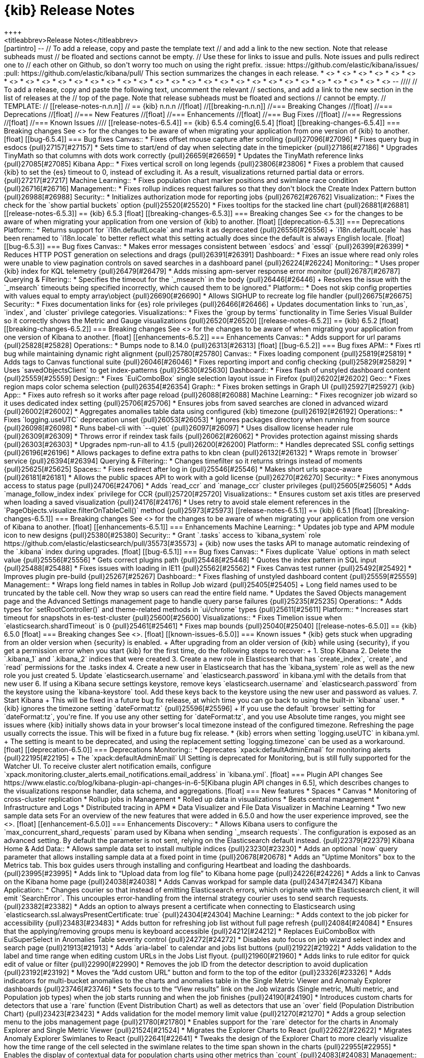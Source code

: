 [[release-notes]]
= {kib} Release Notes
++++
<titleabbrev>Release Notes</titleabbrev>
++++

[partintro]
--
// To add a release, copy and paste the template text
// and add a link to the new section. Note that release subheads must
// be floated and sections cannot be empty.

// Use these for links to issue and pulls. Note issues and pulls redirect one to
// each other on Github, so don't worry too much on using the right prefix.
:issue: https://github.com/elastic/kibana/issues/
:pull: https://github.com/elastic/kibana/pull/

This section summarizes the changes in each release.

* <<release-notes-6.5.4>>
* <<release-notes-6.5.3>>
* <<release-notes-6.5.2>>
* <<release-notes-6.5.1>>
* <<release-notes-6.5.0>>
* <<release-notes-6.4.3>>
* <<release-notes-6.4.2>>
* <<release-notes-6.4.1>>
* <<release-notes-6.4.0>>
* <<release-notes-6.3.2>>
* <<release-notes-6.3.1>>
* <<release-notes-6.3.0>>
* <<release-notes-6.2.4>>
* <<release-notes-6.2.3>>
* <<release-notes-6.2.2>>
* <<release-notes-6.2.1>>
* <<release-notes-6.2.0>>
* <<release-notes-6.1.4>>
* <<release-notes-6.1.3>>
* <<release-notes-6.1.2>>
* <<release-notes-6.1.1>>
* <<release-notes-6.1.0>>
* <<release-notes-6.0.1>>
* <<release-notes-6.0.0>>
* <<release-notes-6.0.0-rc2>>
* <<release-notes-6.0.0-rc1>>
* <<release-notes-6.0.0-beta2>>
* <<release-notes-6.0.0-beta1>>
* <<release-notes-6.0.0-alpha2>>
* <<release-notes-6.0.0-alpha1>>

--

////
// To add a release, copy and paste the following text,  uncomment the relevant
// sections, and add a link to the new section in the list of releases at the
// top of the page. Note that release subheads must be floated and sections
// cannot be empty.
// TEMPLATE:

// [[release-notes-n.n.n]]
// == {kib} n.n.n

//[float]
//[[breaking-n.n.n]]
//=== Breaking Changes

//[float]
//=== Deprecations

//[float]
//=== New Features

//[float]
//=== Enhancements

//[float]
//=== Bug Fixes

//[float]
//=== Regressions

//[float]
//=== Known Issues
////

[[release-notes-6.5.4]]
== {kib} 6.5.4
coming[6.5.4]

[float]
[[breaking-changes-6.5.4]]
=== Breaking changes

See <<breaking-changes, Breaking changes>> for the changes to be aware of 
when migrating your application from one version of {kib} to another.

[float]
[[bug-6.5.4]]
=== Bug fixes

Canvas::
* Fixes offset mouse capture after scrolling {pull}27096[#27096]
* Fixes query bug in esdocs {pull}27157[#27157]
* Sets time to start/end of day when selecting date in the timepicker {pull}27186[#27186]
* Upgrades TinyMath so that columns with dots work correctly {pull}26659[#26659]
* Updates the TinyMath reference links {pull}27085[#27085]

Kibana App::
* Fixes vertical scroll on long legends {pull}23806[#23806]
* Fixes a problem that caused {kib} to set the {es} timeout to 0,
instead of excluding it. As a result, visualizations 
returned partial data or errors. {pull}27217[#27217]

Machine Learning::
* Fixes population chart marker positions and swimlane race 
condition {pull}26716[#26716]

Management::
* Fixes rollup indices request failures so that they don't block the Create 
Index Pattern button {pull}26988[#26988]

Security::
* Initializes authorization mode for reporting jobs {pull}26762[#26762]

Visualization::
* Fixes the check for the `show partial buckets` option {pull}25520[#25520]
* Fixes tooltips for the stacked line chart {pull}26881[#26881]


[[release-notes-6.5.3]]
== {kib} 6.5.3

[float]
[[breaking-changes-6.5.3]]
=== Breaking changes

See <<breaking-changes, Breaking changes>> for the changes to be aware of 
when migrating your application from one version of {kib} to another.

[float]
[[deprecation-6.5.3]]
=== Deprecations
Platform::
* Returns support for `i18n.defaultLocale` and marks it as deprecated {pull}26556[#26556]
+
`i18n.defaultLocale` has been renamed to `i18n.locale` to better reflect what 
this setting actually does since the default is always English locale.

[float]
[[bug-6.5.3]]
=== Bug fixes

Canvas::
* Makes error messages consistent between `esdocs` and `essql` {pull}26399[#26399]
* Reduces HTTP POST generation on selections and drags {pull}26391[#26391]

Dashboard::
* Fixes an issue where read only roles were unable to view pagination controls 
on saved searches in a dashboard panel {pull}26224[#26224]

Monitoring::
* Uses proper {kib} index for KQL telemetry {pull}26479[#26479]
* Adds missing apm-server response error monitor {pull}26787[#26787]

Querying &amp; Filtering::
* Specifies the timeout for the `_msearch` in the body {pull}26446[#26446]
+
Resolves the issue with the `_msearch` timeouts being specified incorrectly, 
which caused them to be ignored."

Platform::
* Does not skip config properties with values equal to empty array\object {pull}26690[#26690]
* Allows SIGHUP to recreate log file handler {pull}26675[#26675]

Security::
* Fixes documentation links for {es} role privileges {pull}26466[#26466]
+
Updates documentation links to `run_as`, `index`, and `cluster` privilege categories.

Visualizations::
* Fixes the `group by terms` functionality in Time Series Visual Builder 
so it correctly shows the Metric and Gauge visualizations {pull}26520[#26520]


[[release-notes-6.5.2]]
== {kib} 6.5.2

[float]
[[breaking-changes-6.5.2]]
=== Breaking changes

See <<breaking-changes, Breaking changes>> for the changes to be aware of 
when migrating your application from one version of Kibana to another.

[float]
[[enhancements-6.5.2]]
=== Enhancements

Canvas::
* Adds support for url params {pull}25828[#25828]

Operations::
* Bumps node to 8.14.0 {pull}26313[#26313]

[float]
[[bug-6.5.2]]
=== Bug fixes

APM::
* Fixes rtl bug while maintaining dynamic right alignment {pull}25780[#25780]

Canvas::
* Fixes loading component {pull}25819[#25819]
* Adds tags to Canvas functional suite {pull}26046[#26046]
* Fixes reporting import and config checking {pull}25829[#25829]
* Uses `savedObjectsClient` to get index-patterns {pull}25630[#25630]

Dashboard::
* Fixes flash of unstyled dashboard content {pull}25559[#25559]

Design::
* Fixes `EuiComboBox` single selection layout issue in Firefox {pull}26202[#26202]

Geo::
* Fixes region maps color schema selection {pull}26354[#26354]

Graph::
* Fixes broken settings in Graph UI {pull}25927[#25927]

{kib} App::
* Fixes auto refresh so it works after page reload {pull}26088[#26088]

Machine Learning::
* Fixes recognizer job wizard so it uses dedicated index setting {pull}25706[#25706]
* Ensures jobs from saved searches are cloned in advanced wizard {pull}26002[#26002]
* Aggregates anomalies table data using configured {kib} timezone {pull}26192[#26192]

Operations::
* Fixes `logging.useUTC` deprecation unset {pull}26053[#26053]
* Ignores packages directory when running from source {pull}26098[#26098]
* Runs babel-cli with `--quiet` {pull}26097[#26097]
* Uses disallow license header rule {pull}26309[#26309]
* Throws error if reindex task fails {pull}26062[#26062]
* Provides protection against missing shards {pull}26303[#26303]
* Upgrades npm-run-all to 4.1.5 {pull}26200[#26200]

Platform::
* Handles deprecated SSL config settings {pull}26196[#26196]
* Allows packages to define extra paths to kbn clean {pull}26132[#26132]
* Wraps remote in `browser` service {pull}26394[#26394]

Querying &amp; Filtering::
* Changes timefilter so it returns strings instead of moments {pull}25625[#25625]

Spaces::
* Fixes redirect after log in {pull}25546[#25546]
* Makes short urls space-aware {pull}26181[#26181]
* Allows the public spaces API to work with a gold license {pull}26270[#26270]

Security::
* Fixes anonymous access to status page {pull}24706[#24706]
* Adds `read_ccr` and `manage_ccr` cluster privileges {pull}25605[#25605]
* Adds `manage_follow_index index` privilege for CCR {pull}25720[#25720]

Visualizations::
* Ensures custom set axis titles are preserved when loading a saved visualization {pull}24176[#24176]
* Uses retry to avoid stale element references in the `PageObjects.visualize.filterOnTableCell()` method {pull}25973[#25973]


[[release-notes-6.5.1]]
== {kib} 6.5.1

[float]
[[breaking-changes-6.5.1]]
=== Breaking changes

See <<breaking-changes, Breaking changes>> for the changes to be aware of 
when migrating your application from one version of Kibana to another.

[float]
[[enhancements-6.5.1]]
=== Enhancements

Machine Learning::
* Updates job type and APM module icon to new designs {pull}25380[#25380]

Security::
* Grant `.tasks` access to `kibana_system` role https://github.com/elastic/elasticsearch/pull/35573[#35573]
+
{kib} now uses the tasks API to manage automatic reindexing of the `.kibana` index during upgrades.

[float]
[[bug-6.5.1]]
=== Bug fixes

Canvas::
* Fixes duplicate `Value` options in math select value {pull}25556[#25556]
* Gets correct plugins path {pull}25448[#25448]
* Quotes the index pattern in SQL input {pull}25488[#25488]
* Fixes issues with loading in IE11 {pull}25562[#25562]
* Fixes Canvas test runner {pull}25492[#25492]
* Improves plugin pre-build {pull}25267[#25267]

Dashboard::
* Fixes flashing of unstyled dashboard content {pull}25559[#25559]

Management::
* Wraps long field names in tables in Rollup Job wizard {pull}25405[#25405]
+
Long field names used to be truncated by the table cell. Now they wrap so users can read the entire field name.

* Updates the Saved Objects management page and the Advanced Settings management page to handle query parse failures {pull}25235[#25235]

Operations::
* Adds types for `setRootController()` and theme-related methods in `ui/chrome` types {pull}25611[#25611]

Platform::
* Increases start timeout for snapshots in es-test-cluster {pull}25600[#25600]

Visualizations::
* Fixes Timelion issue when `elasticsearch.shardTimeout` is 0 {pull}25461[#25461]
* Fixes map bounds {pull}25040[#25040]


[[release-notes-6.5.0]]
== {kib} 6.5.0

[float]
=== Breaking changes

See <<breaking-changes>>.

[float]
[[known-issues-6.5.0]]
=== Known issues

* {kib} gets stuck when upgrading from an older version when {security} is enabled.
+
After upgrading from an older version of {kib} while using {security}, if you get a permission error when you start {kib} for the first time, do the following steps to recover:
+
1. Stop Kibana
2. Delete the `.kibana_1` and `.kibana_2` indices that were created
3. Create a new role in Elasticsearch that has `create_index`, `create`, and `read` permissions for the .tasks index
4. Create a new user in Elasticsearch that has the `kibana_system` role as well as the new role you just created
5. Update `elasticsearch.username` and `elasticsearch.password` in kibana.yml with the details from that new user
6. If using a Kibana secure settings keystore, remove keys `elasticsearch.username` and `elasticsearch.password` from the keystore using the `kibana-keystore` tool. Add these keys back to the keystore using the new user and password as values.
7. Start Kibana
+
This will be fixed in a future bug fix release, at which time you can go back to using the built-in `kibana` user.

* {kib} ignores the timezone setting `dateFormat:tz` {pull}25596[#25596]
+
If you use the default `browser` setting for `dateFormat:tz`,
you're fine. If you use any other setting for `dateFormat:tz`, and you use
Absolute time ranges, you might see issues where {kib} initially
shows data in your browser's local timezone instead of the configured timezone.
Refreshing the page usually corrects the issue.
This will be fixed in a future bug fix release.

* {kib} errors when setting `logging.useUTC` in kibana.yml.
+
The setting is meant to be deprecated, and using the replacement setting `logging.timezone` can be used as a workaround.

[float]
[[deprecation-6.5.0]]
=== Deprecations

Monitoring::
* Deprecates `xpack:defaultAdminEmail` for monitoring alerts {pull}22195[#22195]
+
The `xpack:defaultAdminEmail` UI Setting is deprecated for Monitoring, but is still
fully supported for the Watcher UI. To receive cluster alert notification emails,
configure `xpack.monitoring.cluster_alerts.email_notifications.email_address` in `kibana.yml`.

[float]
=== Plugin API changes

See https://www.elastic.co/blog/kibana-plugin-api-changes-in-6-5[Kibana plugin API changes in 6.5], which describes changes to the visualizations
response handler, data schema, and aggregations.


[float]
=== New features

* Spaces
* Canvas
* Monitoring of cross-cluster replication
* Rollup jobs in Management
* Rolled up data in visualizations
* Beats central management
* Infrastructure and Logs
* Distributed tracing in APM
* Data Visualizer and File Data Visualizer in Machine Learning
* Two new sample data sets

For an overview of the new features that were added in 6.5.0 and how the user
experience improved, see the <<release-highlights-6.5.0, 6.5.0 Release Highlights>>.

[float]

[[enhancement-6.5.0]]
=== Enhancements

Discovery::
* Allows Kibana users to configure the `max_concurrent_shard_requests` param used by Kibana when sending `_msearch requests`. The configuration is exposed as an advanced setting. By default the parameter is not sent, relying on the Elasticsearch default instead. {pull}22379[#22379]

Kibana Home &amp; Add Data::
* Allows sample data set to install multiple indices {pull}23230[#23230]
* Adds an optional `now` query parameter that allows installing sample data at a fixed point in time {pull}20678[#20678]
* Adds an "Uptime Monitors" box to the Metrics tab. This box guides users through installing and configuring Heartbeat and loading the dashboards. {pull}23995[#23995]
* Adds link to “Upload data from log file” to Kibana home page {pull}24226[#24226]
* Adds a link to Canvas on the Kibana home page {pull}24038[#24038]
* Adds Canvas workpad for sample data {pull}24347[#24347]

Kibana Application::
* Changes courier so that instead of emitting Elasticsearch errors, which originate with the Elasticsearch client, it will emit `SearchError`. This uncouples error-handling from the internal strategy courier uses to send search requests. {pull}23382[#23382]
* Adds an option to always present a certificate when connecting to Elasticsearch using `elasticsearch.ssl.alwaysPresentCertificate: true` {pull}24304[#24304]

Machine Learning::
* Adds context to the job picker for accessibility {pull}23483[#23483]
* Adds button for refreshing job list without full page refresh {pull}24084[#24084]
* Ensures that the applying/removing groups menu is keyboard accessible {pull}24212[#24212]
* Replaces EuiComboBox with EuiSuperSelect  in Anomalies Table severity control    {pull}24272[#24272]
* Disables auto focus on job wizard select index and search page {pull}21913[#21913]
* Adds `aria-label` to calendar and jobs list buttons {pull}21922[#21922]
* Adds validation to the label and time range when editing custom URLs in the Jobs List flyout. {pull}21960[#21960]
* Adds links to rule editor for quick edit of value or filter {pull}22990[#22990]
* Removes the job ID from the detector description to avoid duplication {pull}23192[#23192]
* Moves the “Add custom URL” button and form to the top of the editor {pull}23326[#23326]
* Adds indicators for multi-bucket anomalies to the charts and anomalies table in the Single Metric Viewer and Anomaly Explorer dashboards {pull}23746[#23746]
* Sets focus to the “View results” link on the Job wizards (Single metric, Multi metric, and Population job types) when the job starts running and when the job finishes {pull}24190[#24190]
* Introduces custom charts for detectors that use a `rare`  function (Event Distribution Chart) as well as detectors that use an `over` field (Population Distribution Chart) {pull}23423[#23423]
* Adds validation for the model memory limit value  {pull}21270[#21270]
* Adds a group selection menu to the jobs management page {pull}21780[#21780]
* Enables support for the `rare` detector for the charts in Anomaly Explorer and Single Metric Viewer {pull}21524[#21524]
* Migrates the Explorer Charts to React {pull}22622[#22622]
* Migrates Anomaly Explorer Swimlanes to React {pull}22641[#22641]
* Tweaks the design of the Explorer Chart to more clearly visualize how the time range of the cell selected in the swimlane relates to the time span shown in the charts {pull}22955[#22955]
* Enables the display of contextual data for population charts using other metrics than `count` {pull}24083[#24083]

Management::
* Adds opt in for telemetry to start trial and upload license screens {pull}22925[#22925]
* Adds a home page section for rollups that links to the rollup jobs CRUD UI {pull}24421[#24421]
* Polishes the Index Management UI {pull}21979[#21979]
* Makes the width of the import saved objects dialog narrower so it doesn't obscure the UI {pull}22011[#22011]
* Adds ingest node updates for auto-complete in console {pull}24100[#24100]
* Adds autocomplete rules for CCR to Kibana console. Also fixes an issue with the documentation link URL manipulation {pull}24739[#24739]

Monitoring::
* Adds a monitoring UI for APM {pull}22975[#22975]

Operations::
* Upgrades prettier to version 1.14.0 to gain support for the new TypeScript language features introduced in 2.9 and 3.0 {pull}21466[#21466]
* Adds new K7 header navigation as an optional UI {pull}23300[#23300]

Reporting::
* Adds ability to disable polling for idle jobs {pull}24295[#24295]
+
A new `kibana.yml` config setting, `xpack.reporting.queue.pollEnabled`, can be set to `false` (default is `true`) to stop the {kib} instance from running polling workers to claim and execute reporting jobs. This makes it possible to configure a Kibana instance to only act as a Reporting worker, and other instances to do everything for Reporting (queuing, listing, provide downloads, and so on) except for executing reporting jobs.

Sharing::
* Implements Inspect panel for saved searches {pull}22376[#22376]

Visualizations::
* Adds support for `format:number:defaultLocale` and `format:number/bytes/percent:defaultPattern` settings in Time Series Visual Builder {pull}21444[#21444]
* Introduces date histogram time base configuration to EditorConfig.  This is needed to support rollups in Kibana. {pull}22344[#22344]


[float]
[[bug-6.5.0]]
=== Bug fixes

Dashboard::
* Uses EuiPanel for dashboard panels {pull}22078[#22078]
* Always starts dashboard with closed context menu {pull}24252[#24252]
* Replaces the old theme CSS with the newly selected CSS, so the HTML document source remains a constant size {pull}21709[#21709]
* Converts all LESS files to Sass in Dashboard, using EUI variable scope {pull}21374[#21374]
* Converts PanelOptionsMenuForm to EUI {pull}21375[#21375]
* Converts Dashboard options top nav to EUI {pull}21510[#21510]
* Fixes 'Add' button in empty dashboard {pull}21816[#21816]
* Migrates report listing management to React and EUI {pull}22928[#22928]
* Updates dashboard_constants.js to .ts and panel_error.js to .tsx {pull}22141[#22141]
* Fixes refreshed dashboard losing time range {pull}20858[#20858]
* Changes the dashboard panel actions code to TypeScript {pull}21740[#21740]
* Changes more dashboard panel code to TypeScript {pull}21810[#21810]
* Generalizes dashboard panel actions  {pull}22775[#22775]

Discovery::
* Makes query bar autocomplete screen reader accessible {pull}20740[#20740]
* Fixes query input lag {pull}21753[#21753]
* Forces date format in context query {pull}22684[#22684]
* Renames the filter bar collapser tooltip {pull}22942[#22942]
* Converts Discover open top navigation to EUI flyout {pull}22971[#22971]
* Migrates save top navigation in Discover and Visualize to EUI {pull}23190[#23190]

Kibana Home &amp; Add Data::
* Avoids $$phase errors by not passing functions from ngReact {pull}24460[#24460]
* Fixes windows instructions for Uptime Monitors in Add Data {pull}24587[#24587]
* Fixes sample data install toasts error when user navigates away from the home application while installing {pull}23574[#23574]
* Fixes error when user attempts to navigate away from the Add Data to Kibana page when installing sample data {pull}23711[#23711]

Logstash::
* Uses EUI in Logstash Management and removes all KUI controls and classes from the code {pull}22902[#22902]

Machine Learning::
* Ensures the Single day, Day range, and Time range options are accessible via a keyboard and screen reader when creating a calendar event in Machine Learning > Settings > Calendar Management {pull}23832[#23832]
* Ensures the search bar aligns when no job is selected (so no job actions are available) and prevents job actions from wrapping {pull}24334[#24334]
* Fixes the positioning of the anomaly markers on the Single Metric Viewer chart when the chart aggregation interval is greater than the bucket span {pull}22055[#22055]
* Makes the field type icon component, as used on the cards in the Data Visualizer, keyboard accessible {pull}22708[#22708]
* Fixes the labels for the start time options in the time range selector modal, used when starting the datafeed of a job. The labels now reflect whether the datafeed is starting for the first time, or whether it is restarting for a job that has already processed data. {pull}24489[#24489]
* Fixes the job validation for the lower bound of the model memory limit. Previously, the check was against zero. Now the check is against less than 1MB, which is the same as what the backend expects. {pull}24323[#24323]
* Updates Edit job so users cannot add a group that has the same ID as an existing job ID {pull}21987[#21987]
* Updates group selector so users cannot add a group ID that has the same ID as an existing job {pull}21988[#21988]
* Adds a license check to the Data Visualizer landing page.  {pull}23809[#23809]
* Updates invalid model memory limit message {pull}21329[#21329]
* Fixes issue with historical job audit messages {pull}21718[#21718]
* Fixes `IOException` in `java.time.LocalDateTime` for painless script in Machine Learning Watch {pull}21998[#21998]
* Adds string type check to jobs list search {pull}22627[#22627]
* Fixes various issues when cloning a job using a wizard {pull}23368[#23368]
* Fixes missing field when cloning a `distinct count` job {pull}23439[#23439]
* Fixes issue when editing script fields in advanced job creator {pull}23475[#23475]
* Fixes duplicate influencers when cloning a job via a wizard {pull}23484[#23484]
* Redesigns the landing page for the Data Visualizer and adds a bottom bar for navigation between pages {pull}24438[#24438]
* Fixes regression that removed breadcrumbs from the Machine Learning header {pull}23756[#23756]
* Fixes the styling of the elements in the expanded row section of the anomalies table, so that all the heading elements have the same font size {pull}24390[#24390]
* Fixes the Anomaly Explorer Swimlane race condition and adds tests {pull}22814[#22814]
* Fixes loading the influencers for Anomaly Explorer {pull}22963[#22963]
* Fixes reloading Anomaly Explorer Charts on resize {pull}22967[#22967]
* Deprecates the use of jQuery for rendering Anomaly Explorer Swimlanes {pull}23000[#23000]
* Fixes the cleanup of the Anomaly Explorer resize listener once the user changes to another page within Machine Learning {pull}23427[#23427]
* Fixes the limit dropdown behavior and simplifies the state management of Anomaly Explorer {pull}23388[#23388]
* Improves the display of the Explorer Chart labels {pull}23494[#23494]
* Makes `mlExplorerDashboardService` independent of `angularjs` {pull}23874[#23874]
* Fixes an issue where resizing the Anomaly Explorer window triggers an error if the job being loaded didn't have any `anomalyChartRecords` {pull}24021[#24021]
* Fixes job validation for nested time fields. {pull}24137[#24137]
* Removes an obsolete sentence from info tooltip in the datafeed tab of the advanced job creation wizard {pull}24716[#24716]
* Fixes a call stack size exception triggered by a negative `tickInterval` {pull}24742[#24742]
* Fixes check for enabled X-Pack features {pull}24742[#24742]
* Adds alt prop with empty string to fix jsx-a11y errors  {pull}24922[#24922]

Management::
* Fixes license endpoint paths for proxy {pull}22133[#22133]
* Adds tag and updates pipeline processor parameter to ingest node in console {pull}24400[#24400]
* Fixes problem with color and static lookup field formatters not loading {pull}22044[#22044]
* Fixes console fatal errors {pull}21996[#21996]
* Adds aria-label attributes to form inputs for advanced settings {pull}22969[#22969]
* Updates documentation links in the console for ingest node {pull}24535[#24535]
* Makes the Watcher table width 100% of the view {pull}21803[#21803]
* Updates index pattern creation loading state to not have confusing "Reticulating splines" message {pull}21977[#21977]
* Reconciles Index Management selection state with index deletion {pull}22242[#22242]
* Adds `repositionOnScroll` to popovers in the Inspect and Index Management detail panel {pull}23856[#23856]
* Fixes structure of plural message {pull}24208[#24208]
* Supports overriding `uiSettings` from the configuration file {pull}21628[#21628]
* Fixes problem when filtering saved objects by single type  {pull}24950[#24950]

Monitoring::
* Supports legacy use cases for passthrough {pull}21211[#21211]
* Converts Beats overview page to use EUI components {pull}20765[#20765]
* Converts info button to EUI {pull}20828[#20828]
* Exposes Kibana settings API {pull}21100[#21100]
* Fixes EUI warnings {pull}21726[#21726]
* Addresses multiple accessibility issues {pull}20619[#20619]
* Ensures the settings API always return the xpack/default_admin_email {pull}22220[#22220]
* Adds Beats architecture stats to telemetry {pull}21227[#21227]
* Ensures the telemetry banner is accessible with the keyboard {pull}22664[#22664]
* Ensures the provided node id is used in the query {pull}23715[#23715]
* Preserves ccs state {pull}24331[#24331]
* Adds handles graph for Beats {pull}24265[#24265]
* Improves Logstash monitoring accessibility {pull}24169[#24169]
* Manages telemetry opt-in via a dedicated document {pull}22268[#22268]
* Adds two usage stats to telemetry {pull}23547[#23547]
* Adds latency to index and node Elasticsearch stats {pull}22625[#22625]
* Relaxes check to account for metricbeat-indexed doc format {pull}23730[#23730]
* Retrofits the Bulk Uploader types combiner {pull}22030[#22030]
* Updates telemetry to automatically get all the Kibana usage stats {pull}22336[#22336]


Operations::
* Makes saved object client await migrations prior to calling Elasticsearch {pull}23709[#23709]
* Fixes a bug where Elasticsearch sends a string and migrations expect a boolean {pull}23313[#23313]
* Fixes a bug with reindex timing out during migration of largish indices {pull}23397[#23397]
* Removes to window title to Kibana Server {pull}21567[#21567]
* Adds optimize and --no-optimize flags {pull}16302[#16302]
+
`bin/kibana` now supports standalone optimization with the `--optimize` flag.  `bin/kibana-plugin` now supports skipping the optimization step with  the `--no-optimize` flag.

* Filters nested and object fields types  {pull}23658[#23658]
* Converts status page to EUI {pull}21491[#21491]
* Fixes plugin generator when using hacks and SCSS {pull}23579[#23579]
* Removes conflicting package for kbn bootstrap {pull}23662[#23662]
* Adds server OS information to telemetry stats {pull}23793[#23793]
* Reinstates the default TypeScript configuration in development {pull}21966[#21966]
* Tweaks the kbn-es error message to provide more context than just `Not Found` {pull}24664[#24664]
* Implements more efficient method for cleaning `node_modules` {pull}24692[#24692]
* Ignores `node_modules` in the x-pack directory {pull}24797[#24797]
* Removes red color from the kbn-pm logs {pull}24362[#24362]
* Enables security for Trial license only {pull}20803[#20803]
* Adds autoprefixer support and improves watcher {pull}21656[#21656]
* Moves `styleSheetPath` to uiExports {pull}23007[#23007]
* Normalizes path for comparison on Windows {pull}23404[#23404]

Platform::
* Updates the `url-overflow` redirect to use the `modifyUrl` helper to deal with the confusion of node’s `path` and `pathname` {pull}22435[#22435]
* Introduces a new uiSetting `accessibility:disableAnimations`, which disables all non-essential animations in Kibana. {pull}21629[#21629]
* Introduces `schema.any` {pull}21775[#21775]
* Makes core logging independent from the legacy Kibana {pull}21831[#21831]
* Merges `MutableLoggerFactory` and `LoggingService` {pull}21879[#21879]
* Revamps core environment class to support upcoming core to legacy bootstrap inversion. {pull}21885[#21885]
* Makes `core` responsible for reading and merging of config files. Simplifies legacy config adapter. {pull}21956[#21956]
* Implements `LegacyService`. Uses `core` to start legacy Kibana.  {pull}22190[#22190]
* Upgrades to TypeScript 3 {pull}22792[#22792]
* Correctly passes `timestamp` from the core to the legacy Kibana. Does not try to stop legacy Hapi server if it does not exist. {pull}23436[#23436]
* Exposes the core config schema validation system as  `@kbn/config-schema` package {pull}23609[#23609]
* Adds Kibana bootstrap step to generate types exposed by the core and its plugins {pull}23686[#23686]
* Uses only core in browser environment, loader in node env {pull}20905[#20905]
* Wraps consts in kibana tutorials {pull}22181[#22181]
* Removes Notifier's directive and banner methods {pull}20870[#20870]
* Converts usage of `notify.error` to `toastNotifications.addDanger` for string messages {pull}22243[#22243]
* Adds temporary hotfix for flyouts not in portals {pull}24515[#24515]
* Adds saved object migrations {pull}20243[#20243]
* Implements a build tool for default messages extraction {pull}19620[#19620]
* Fixes default messages extractor bug with line break escaping {pull}22140[#22140]
* Adds ability to skip file writing for messages extraction tool {pull}21588[#21588]
* Adds logging to messages validation {pull}22296[#22296]
* Fixes line breaks in default JSON serializer {pull}22653[#22653]
* Migrates ui/notify/fatal_error to new platform {pull}20752[#20752]
* Renders legacy platform into a container {pull}21248[#21248]
* Adds type-check script that will run the TypeScript compiler in "checking" mode and report results {pull}19325[#19325]
* Migrates toastNotifications to the new platform {pull}21772[#21772]
* Kills kbn_observable and @kbn/observable {pull}21944[#21944]
* Migrates ui/chrome/loading_count API to new platform {pull}21967[#21967]
* Gives tooling log configurable writers {pull}22110[#22110]
* Fixes error thrown for undefined provider instances {pull}22689[#22689]
* Migrates base path APIs and UiSettings client to new platform {pull}22694[#22694]
* Changes `absoluteToParsedUrl()` to TypeScript {pull}22849[#22849]
* Fixes the recursive type in the `deepFreeze()` function used by `core.injectedMetadata` for better array support {pull}22904[#22904]
* Migrates chrome injected vars API to new platform {pull}22911[#22911]
* Adds `shareWeakReplay()` operator {pull}23333[#23333]
* Upgrades yarn to 1.10.1 {pull}23971[#23971]
* Shares sync subscribe logic {pull}23341[#23341]
* Migrates the controls, theme, and visibility `ui/chrome` APIs {pull}22987[#22987]
* Only tries to autoCreateOrUpgrade on the first request {pull}24605[#24605]
* Improves types in the `@kbn/datemath` package {pull}24671[#24671]
* Bumps elasticsearch-js and makelogs {pull}24767[#24767]
* Add support for interceptors. This makes it possible for plugins to transform request config and response of http requests made with kfetch.{pull}22128[#22128]
* Improves how the Saved Objects client handles s RequestEntityTooLarge error from Elasticsearch {pull}22430[#22430]
* Turns off the `no-multi-str` rule in eslint config {pull}22525[#22525]
* Fixes a problem in which more than one search request error would result in an error {pull}24952[#24952]

Querying &amp; Filtering::
* Implements query bar component in React using some EUI components. {pull}23704[#23704]
* Fixes problem where suggestion text needs to be a string {pull}24526[#24526]
* Introduces query bar update button with dirty checking {pull}24529[#24529]
* Provides feedback when searches do not return all matching results. Showing hits and total hits allows users to know when search results are not complete. {pull}23434[#23434]

Reporting::
* Fixes problem where Chromium browser waited until `domcontentloaded` and not `networkidle0`, which caused the Report job to fail with a timeout error {pull}23586[#23586]
* Fixes relative timezone bug for Chromium reports {pull}23652[#23652]
* Improves text of pending status in job listing {pull}24300[#24300]
* Updates `_claimPendingJobs` so they have a valid job when updating encounters a version conflict {pull}21980[#21980]
* Fixes error with Reporting URLs generated prior to 6.2 (when no layout parameter exists) {pull}23508[#23508]
* Changes the Reporting layout code to TypeScript {pull}22454[#22454]

Security::
* Fixes missing email address on account management screen {pull}22652[#22652]
* Updates user management so that email and name are optional {pull}24842[#24842]

Sharing::
* Removes the LESS files inside `/src/core_plugins/kibana/public/home` and replaces them with Sass {pull}22160[#22160]
* Updates redux, react-redux, and corresponding types {pull}22442[#22442]
* Moves /shorten to /api/shorten_url {pull}21808[#21808]
* Replaces RadioButtonGroup with EuiButtonGroup {pull}22256[#22256]
* Converts Sharing top navigation to EUI {pull}21997[#21997]
* Migrates reporting top navigation to Share context menu {pull}22596[#22596]
* Migrates panel_state.js to panel_state.ts {pull}22515[#22515]

Visualizations::
* Fixes issue with heat map showing black tiles.  {pull}20753[#20753]
* Fixes pie charts so that they work properly when the time window doesn’t have any data {pull}24031[#24031]
* Removes extraneous whitespace characters between attributions in attribution string in map visualization {pull}22003[#22003]
* Fixes a memory leak in `vislib`, where the scope used for the legend was never destroyed.  As a result, memory piled up in a dashboard with auto-refresh enabled. {pull}24134[#24134]
* Fixes input controls so that child controls are correctly updated after parent reset {pull}23616[#23616]
* Resolves a regression introduced by the `vis legacy` response handler, where a data table was no longer able to display nested tables beyond one level deep when splitting on a table. {pull}24377[#24377]
* Fixes IE scrollbar issue on Time Series Visual Builder gauges in dashboard {pull}22740[#22740]
* Removes the LESS files inside `/src/core_plugins/kibana/public/visualize` and replaces them with SASS {pull}22679[#22679]
* Removes the LESS files for the Timelion plugin and replaces them with Sass {pull}23339[#23339]
* Removes the LESS files for vis types in the core_plugins input_control_vis, markdown_vis, metric_vis, region_map, table_vis, tag cloud, tile_map, and vega and replaces them with Sass. {pull}23513[#23513]
* Upgrades Tinymath to v1.1.0 {pull}24457[#24457]
* Introduces an artificial delay to mitigate an issue with Chromium reports occasionally rendering a blank initial visualization {pull}22601[#22601]
* Removes a deprecation notice that is no longer needed for ascending sort for terms aggregations {pull}23421[#23421]
* Fixes heat map colors to depend on existing number of ranges {pull}21958[#21958]
* Creates re-usable `IndexPatternSelect component` {pull}23335[#23335]
* Refactors maps wms settings {pull}20371[#20371]
* Fixes date_histogram to correctly work inside plugins without global time picker {pull}21955[#21955]
* Simplifies tabify {pull}19061[#19061]
* Decouples agg configs from vis {pull}21827[#21827]
* Changes the way aggconfig field filter works {pull}22756[#22756]
* Fixes sorting of terms bucket {pull}22919[#22919]
* Rewrites hierarchical response handler {pull}22578[#22578]
* Removes vis dependency from response handlers {pull}22583[#22583]
* Adds proper aria-label for Close button in Inspect panel {pull}21719[#21719]
* Prevents IE11 from focusing parts of vislib charts {pull}22135[#22135]
* Adds option to drop partial buckets from date_histogram visuals {pull}19979[#19979]
* Moves timezone settings into autoload file {pull}22623[#22623]
* Fixes broken visualize CSS {pull}22707[#22707]
* Removes nesting-indicator directive {pull}23180[#23180]
* Ensures vega options dropdown menu is visible {pull}24409[#24409]
* Fixes updating editor state {pull}22869[#22869]
* Fixes courier issues causing `showMetricsOnAllLevels` to break {pull}24488[#24488]
* Fixes “other” bucket so that it works on multiple aggregations.  Also fixes filtering on “other” bucket {pull}24217[#24217]
* Generates the correct bucket keys regardless of query type {pull}25002[#25002]
* Fixes Time Series Visual Builder state updates when changing index patterns {pull}24832[#24832]
* Fixes filters on other bucket for table visualization and vislib legend {pull}24473[#24473]
* Ensures baselayers display in region maps {pull}22609[#22609]
* Fixes Time Series Visual Builder state updates when changing index patterns {pull}24832[#24832]
* Fixes missing Markdown variables in Time Series Visual Builder {pull}25132[#25132]




[[release-notes-6.4.3]]
== {kib} 6.4.3

[float]
[[breaking-6.4.3]]
=== Breaking changes

See <<breaking-changes, breaking changes>> for the changes
to be aware of when migrating your application from one version of
{kib} to another.


[float]
[[enhancement-6.4.3]]
=== Enhancements

Platform::
* Upgrades the minimum yarn version to 1.10.1 {pull}23971[#23971]

[float]
[[bug-6.4.3]]
=== Bug fixes

Monitoring::
* Ensures the provided node id is used in a query {pull}23715[#23715]
* Preserves the state of cross cluster search {pull}24331[#24331]

Security::
* Fixes an issue with reporting that could potentially send authentication
credentials to third parties (CVE-2018-17245).  See
https://www.elastic.co/blog/elastic-support-alert-kibana-reporting-vulnerability[this blog post].  {pull}24177[#24177]
* Fixes an issue with the console API that might allow arbitrary files to be
included from the system (CVE-2018-17246). See
https://www.elastic.co/community/security[Security issues]. {pull}24398[#24398]

Visualization::
* Fixes the editor so that updating `aggconfigs` in a visualization
and then calling `vis.updateState()` works correctly {pull}22869[#22869]
* Fixes a memory leak in `vislib`, where the scope used for the legend was never
destroyed, which caused memory to pile up in a dashboard that has auto-refresh enabled {pull}24134[#24134]
* Fixes pie charts so that they work properly when the time window doesn't have
any data {pull}24031[#24031]


[[release-notes-6.4.2]]
== {kib} 6.4.2

[float]
[[bug-6.4.2]]
=== Bug fixes

Platform::
* Updates Typescript to enable support for iterators in browsers {pull}22986[#22986]

Security::
* Fixes sorting by full name and email address in *Management > Users* {pull}23242[#23242]


[[release-notes-6.4.1]]
== {kib} 6.4.1

[float]
[[bug-6.4.1]]
=== Bug fixes

APM::

* Reverts the default value for indices to `apm-*` {pull}22445[#22445]
* Fixes links that were missing the base path {pull}22592[#22592]
* Fixes links to machine learning jobs {pull}22820[#22820]

Design::
* Resolves a problem that caused tooltips to generate an error in Internet Explorer 11 {pull}23006[#23006]

Discover::
* Fixes regression in `CallClient` that caused request errors,
such as timeouts, to result in fatal errors {pull}22558[#22558]
* Improves test coverage for `CallClient` error cases {pull}22599[#22599]
* Adds explicit format parameter to `docvalue_fields` requests {pull}22771[#22771]

Docs::
* Sets branch to 6.4 for doc links {pull}22845[#22845]

Machine Learning::
* Fixes links to results for jobs with no results {pull}22650[#22650]
* Adds milliseconds to watch start and end times {pull}22659[#22659]
* Removes calendars from job when cloning {pull}22667[#22667]
* Fixes issue with incorrect timezones in Jobs list {pull}22714[#22714]
* Disables links on the Jobs list to Single Metric Viewer for non-applicable jobs {pull}22809[#22809]

Management::
* Fixes issue with importing a visualization with a missing saved search {pull}22029[#22029]
* Fixes issue with importing saved objects when an index pattern is missing {pull}22068[#22068]
* Fixes the alignment of the Save and Cancel buttons on the Settings page {pull}21898[#21898]
* Fixes _source formatting {pull}22800[#22800]

Monitoring::
* Uses 0 as the default for shard count if the node is not found {pull}21000[#21000]
* Fixes logging when Monitoring reinitializes with a HUP signal (#22464) {pull}22513[#22513]
* Fixes the problem where the *Shard Legend* panel in *Monitoring > Indices*
only shows one replica per shard {pull}23183[#23183]

Platform::
* Calculates the content length for the export API {pull}22847[#22847]
* Relies on RFC1123 when validating `server.host` {pull}22469[#22469]
* Fixes a problem with force `del()` when `bundleDir` is outside the current
working directory {pull}22981[#22981]
+
Trying to run a {kib} optimization (usually after installing or disabling a plugin)
from a directory that is not a parent of the `optimize.bundleDir` configuration or
the {kib} installation no longer fails with "Cannot delete files/folders outside
the current working directory."

Reporting::
* Removes the `shouldComponentUpdate` function from `MarkdownVisComponent`
because it caused reporting failures {pull}21501[#21501]


Sharing::
* Displays warning state when status check has no data {pull}22178[#22178]
* Adds detection of invalid JSON searchSource to saved_object and dashboard {pull}20379[#20379]
* Updates dashboard-only mode to display saved searches {pull}22685[#22685]
* Adds `aria-label` to search input on dashboard listing view {pull}22467[#22467]
* In the Controls visualization, safely handles case where value can not be
extracted from Kibana filter {pull}22885[#22885]

Visualization::
* Fixes broken visualize CSS {pull}22713[#22713]
* Fixes the editor so that it correctly shows errors for parent pipeline aggregations {pull}22874[#22874]

[[release-notes-6.4.0]]
== {kib} 6.4.0

[float]
[[breaking-6.4.0]]
=== Breaking Changes

Platform::
* Replaces `SearchSource` fetch with `fetchAsRejectablePromise` {pull}20130[#20130]
+
`SearchSource` exposed two methods for fetching, `fetch` and `fetchAsRejectablePromise`.
`fetch` provided a broken implementation because it never set an `errorHandler` on
the created `SearchRequest` instance. This resulted in a method that worked fine
until the underlying {es} request failed. Then {kib} would crash because
`SearchRequest` would attempt to call `errorHandler` which was undefined.
+
The only difference between `fetch` and `fetchAsRejectablePromise` was how errors
were handled. This change removes the original fetch method and renames
`fetchAsRejectablePromise` as fetch. It also moves `errorHandler` into
the constructor of `SearchRequest` and throws an error when not provided.

[float]
[[features-6.4.0]]
=== New Features

For an overview of the features that were added in 6.4.0 and how the user experience
improved, see <<release-highlights-6.4.0, 6.4.0 Release Highlights>>.

[float]
[[enhancements-6.4.0]]
=== Enhancements

APM::
* Adds `compressed` prop to the EuiFormRows for a more compressed looking form.
Works nicely for smaller screensizes. {pull}19204[#19204]
* Updates Ruby onboarding instructions {pull}21477[#21477]
* Syncs stored_objects with files from APM Server {pull}21096[#21096]

Console::
* [Fixes #19178] Adds support for Console autocompletion of missing
Query Domain Specific Language (DSL) features {pull}19318[#19318]
* [Fixes #19138] Adds `regexp` to query DSL support for Console autocompletion {pull}19176[#19176]
* [Fixes #20141] Adds support to Console for autocompletion of template names in API endpoints {pull}20218[#20218]
* [Fixes #20140] Adds rollover endpoint body completion to Console {pull}20167[#20167]
* Adds links to the API documentation in the Console {pull}19715[#19715]
* [Fixes #10264] Updates {es} API support to the 6.0 level for Console autocompletion {pull}18930[#18930]

Discover::
* [Fixes #11752] Adds the ability to show and hide the filter bar {pull}17161[#17161]
* [Fixes #20182] Uses config `filters:pinnedByDefault` for filters created with the
*Add a filter* modal so new filters are pinned by default  {pull}20359[#20359]

Grok Debugger::
* Converts the Grok Debugger to use React and EUI components {pull}20027[#20027]
* [Fixes #17857] Adds syntax highlighting for grok expressions
in the *Grok pattern* text area of the Grok Debugger {pull}18572[#18572]

Logstash::

* Creates a new class that represents the pipeline in a flat structure to make it easier
for the Config view to visualize data {pull}19084[#19084]
* [Fixes #18423, #18020] Adds a new visualization of Logstash pipelines that mimics what
users see when they look at the corresponding configuration file {pull}18597[#18597]
* [Fixes #19006] Adds a *Netflow Overview dashboard* button at the end of the Netflow tutorial {pull}19299[#19299]

Machine Learning::

* Allows overwriting of query in recognized jobs {pull}18632[#18632]
* Adds feature to move from wizard to advanced job configuration {pull}18633[#18633]
* Converts forecasting modal to EUI and React {pull}18630[#18630]
* Adds number of forecasts to monitoring overview {pull}20758[#20758]
* Adds Ace editor for JSON {pull}18692[#18692]
* Adds improvements to Data recognizer UI {pull}18804[#18804]
* Adds APM module {pull}18805[#18805]
* Adds jsconfig file for better code navigation in vscode {pull}19203[#19203]
* Starts datafeed from the module setup endpoint {pull}19254[#19254]
* Rewrites jobs list using React and EUI {pull}19758[#19758]
* Allows job cloning via wizards {pull}20227[#20227]
* Uses {kib}'s auto-refresh for jobs list {pull}20496[#20496]
* [Fixes #20518] Provides better error notifications in jobs list {pull}20880[#20880]
* Adds rules and filters permission checks {pull}21097[#21097]
* Creates watch from new jobs list {pull}21112[#21112]
* Updates URLs in job validation messages {pull}21361[#21361]
* [Fixes #18192] Displays typical values for `lat_long` anomalies {pull}18715[#18715]
* Converts Explorer Influencers List to React and EUI {pull}18773[#18773]
* [Fixes #18456] Hides Top Influencers list if job has no influencers {pull}18819[#18819]
* Filters Top Influencers list based on swimlane selection {pull}18946[#18946]
* [Fixes #18574] Sorts Explorer view by swimlane for selected time {pull}18955[#18955]
* Converts anomalies table to React and EUI {pull}19352[#19352]
* Converts anomalies controls to React and EUI {pull}19856[#19856]
* Adds page to ML Settings for viewing and editing filter lists {pull}20769[#20769]
* Adds editor for configuring detector rules {pull}20989[#20989]
* Converts the custom URL editor to React and EUI {pull}21094[#21094]
* Adds icon to the Anomalies Table if detector has rules {pull}21135[#21135]
* Migrates `mlDocumentationHelpLink` to React and EUI {pull}19124[#19124]
* Migrates bucket span estimator button to React and EUI {pull}19045[#19045]
* [Fixes #19068] Provides more helpful job validation success messages {pull}21079[#21079]
* [Fixes #18689] Makes script_fields available in field dropdowns of the advanced wizard's detectors modal {pull}21205[#21205]
* Improves job validation messages {pull}21191[#21191]

Management::
* [Fixes #19741] Modifies the logic for showing the *Extend Trial* pane {pull}20211[#20211]
* [Fixes #19269] Refactors the *Management > Index Pattern > Edit field*
and *Create scripted field* pages to use React and EUI {pull}20245[#20245]
* [Fixes #11804] Adds the ability to run scripted fields so users can view the results and see if the script works
as intended {pull}20746[#20746]
* Adds a field formatter for a static lookup table/map {pull}19637[#19637]
* [Fixes #19872] Improves warnings for delete and force merge {pull}20264[#20264]
* [Fixes #17045] Refactors the *Management > Advanced Settings* page to use React and EUI {pull}17465[#17465]
* [Fixes #19185] Updates querying for saved objects to use the saved objects API {pull}19193[#19193]
* [Fixes #18584] Adds support for index patterns to leverage
https://www.elastic.co/guide/en/elasticsearch/guide/current/optimistic-concurrency-control.html[optimistic concurrency],
 which is supported through the saved objects API {pull}18937[#18937]
* Converts the *Users* and *Edit User* pages of security management to the EUI {pull}20739[#20739]
* Updates the *Saved Objects* UI {pull}17426[#17426]

Monitoring::

* Adds `get_clusters_summary` to the shrink cluster API response {pull}18596[#18596]
* Adds a yellow status phase to the Monitoring app plugin startup {pull}18939[#18939]
* Adds anonymous Beats statistics found in the Monitoring data to the telemetry payload {pull}18833[#18833]

Operations::

* Adds metrics collector and stats API {pull}17773[#17773]
+
Adds a new `/api/stats` route to expose metrics for {kib} Metricbeat.

* Updates React to 16.3  {pull}18768[#18768]
* Upgrades TypeScript to 2.9.2 {pull}20757[#20757]
* Adds TypeScript support for the server and browser {pull}19104[#19104]
* [Fixes #18780] Adds https://github.com/palantir/tslint[TSLint integration] {pull}19105[#19105]
* Adds SCSS support for plugins {pull}19643[#19643]

Platform::

* Integrates new platform server side into {kib} {pull}18951[#18951]
* [Fixes #14870] Documents how the new platform is integrated into the legacy {kib} platform {pull}20925[#20925]
* Adds Beats tutorials {pull}20514[#20514]
* Adds Apache 2.0 license headers to the top of each file {pull}19383[#19383]

Security::
* [Fixes #18178] Implements {kib} privileges to enable role-based access
control in {kib} without granting {kib} users direct access to the `.kibana
index` {pull}19723[#19723]

Sharing::
* [Fixes #16611] Adds a status check to the *Add data* tutorials {pull}17732[#17732]
* [Fixes #17679] Adds an `isBeta` flag so the UI can indicate when an *Add Data* module
is in Beta mode {pull}20049[#20049]
* [Fixes #17803] Adds the ability to publish {kib} saved objects from
an *Add Data* tutorial {pull}19559[#19559]
* [Fixes #16473, #10813] Adds REST endpoints for listing, installing, and uninstalling sample data sets {pull}17807[#17807]
* Allows panels in the dashboard to include custom actions {pull}18877[#18877]
+
This enables you to include actions specific to the type of visualization or search in the panel.
For example, some visualizations might have an action for creating a machine learning
job while others might have actions for generating a report or creating a watch.

* [Fixes #14529] Adds a *Dynamic Options* toggle switch to the Controls visualization
{pull}18985[#18985]
+
When set to true, the *Dropdown Options* list is updated and filtered by the user input.

* Adds a notification service to {kib} that can be used to send
asynchronous notifications, such as email and Slack messages {pull}19236[#19236]
* Converts the dashboard listing page to React and EUI {pull}16967[#16967]
* Converts the dashboard *Add Panel* to React and EUI {pull}17374[#17374]
* Converts the dashboard *Save* modal to React and EUI {pull}19531[#19531]
* [Fixes #19591] Migrates the dashboard Save error to EUI toast {pull}19956[#19956]
* Converts KuiContextMenu to EuiContextMenu {pull}17621[#17621]
* [Fixes #20742] Highlights sample data section for new users {pull}20953[#20953]

Telemetry::
* Add Beats module and input info to Telemetry {pull}20648[#20648]
* [Fixes #19534] Moves `x-pack/monitoring` collector classes to `src/server/usage` {pull}20248[#20248]

Visualization::
* [Fixes #18918] Allows setting an offset relative to {kib} time {pull}19709[#19709]
+
For example, you can set a Timelion expression as
`.es(index=logstash*,timefield=@timestamp,offset=timerange:-1)`.
When the time picker is set to "last 15 minutes", the offset is `-900s`.
When the time picker is set to "last 24", the offset is `-86400s`.

* Allows splitting series on multiple fields {pull}17855[#17855]
+
Splitting lines, bars, and so on in charts on multiple fields no longer requires
you to create a scripted field that contains the value of all other fields.
You can now define multiple aggregations to split your chart on multiple fields.

* [Fixes #5517] Adds multiple colorramps to coordinate maps {pull}17403[#17403]
* [Fixes #9502] Adds significant terms to tag cloud visualization {pull}17770[#17770]
* Replaces spy panels with an Inspector {pull}16387[#16387]

[float]
[[bugs-6.4.0]]
=== Bug Fixes

APM::

* Fixes Kuery autocompletion in APM {pull}21249[#21249]
* Fixes APM so it no longer has a hard requirement on `kuery_autocomplete` {pull}21539[#21539]

Console::
* Fixes issues with autocompletion {pull}19654[#19654]
* [Fixes #20139] Fixes issues with autocompletion and slashes at end of a URL {pull}20151[#20151]
* Brings Console in line with {kib} eslint rules {pull}19438[#19438]
* Adds generated spec files for {xpack} endpoints to Console and adjusts code to
to handle the same override logic {pull}19928[#19928]
* Removes custom tokenizer code from Console {pull}20013[#20013]

Discover::

* Removes unnecessary PromiseEmitter {pull}19845[#19845]
* Prevents undefined "to" and "from" timepicker dates {pull}20355[#20355]
* Refactors courier by naming internal `searchRequest` variable consistently {pull}20448[#20448]
* Replaces notifier warnings in Discover with toasts {pull}20650[#20650]
* Tests the `callClient.js` client {pull}20605[#20605]
* Fixes a bug in which Discover erroneously shows shard failures message {pull}21003[#21003]
* [Fixes #16771] Fixes bug in Discover where the code expected the shard failure's `reason`
property to be a string or number, when it's really an object  {pull}21601[#21601]
* [Fixes #15143, #17696] Incrementally increases the context time window {pull}16878[#16878]
* [Fixes #18636] In the Filter editor, hides fields until they are scrolled into view to decrease load time {pull}18640[#18640]
* Extracts the autocomplete functionality of {kib}'s query language into a plugin {pull}20747[#20747]
* Ensures a field exists in an the index pattern before grabbing it.  This ensures that the filter bar displays even if the index pattern or the field name is bad. {pull}20639[#20639]
* Fixes a typo where quotes were used when backticks were intended. This fixes the text for a shard failure warning toast. {pull}21285[#21285]
* [Fixes #19718] Allows overwriting of filters when adding a filter with `queryFilter` {pull}19754[#19754]

Grok Debugger::
* [Fixes #17856] Fixes the border in the Grok Debugger so it no longer cuts off the bottom line of text {pull}18752[#18752]
* [Grok Debugger] Exports a helper function from the Ace `index.js` file instead from its own file {pull}18820[#18820]

Logstash::
* [Fixes #18791] Removes Ruby mode from the Pipeline Ace editor {pull}18807[#18807]
* Fixes the bottom border of the editor on the *Edit Pipeline* page in Logstash Management {pull}18834[#18834]
* Adds vertex reference to pipeline statement classes in the Pipeline viewer {pull}19134[#19134]
* Preserves all nested pipeline statements during graph conversion {pull}19101[#19101]
* Provides `events_in_per_millisecond` and `events_out_per_millisecond` for Logstash pipelines {pull}19446[#19446]
* [Fixes #19736] Removes obsolete visualization code as part of revamp of the Pipeline viewer {pull}20122[#20122]
* [Fixes #20123] Renames the Config viewer to Pipeline viewer {pull}20230[#20230]
* [PipelineViewer] Replaces the bare `img` tags the with EuiIcon component {pull}20330[#20330]
* [Fixes #19844] Refactors the collapsible statement component to wrap `props.children` in the Pipeline viewer {pull}20252[#20252]
* Removes the explicit Close button in the Pipeline viewer because the new EuiFlyout component provides a Close button by default   {pull}20044[#20044]


Machine Learning::

* [Fixes #5003] Provides better error reporting in create recognized job page {pull}18638[#18638]
* [Fixes #18745] Fixes issue in Firefox and IE11 where the loading of new job icons results in a 404 response {pull}18766[#18766]
* Fixes issue where the data recognizer appears to hang after all tasks have completed successfully {pull}18803[#18803]
* Removes `_feature` and `_ignored` from detector modal {pull}20984[#20984]
* Adds missing default privilege values {pull}21131[#21131]
* [Fixes #18168] Fixes min and max date picker options {pull}21197[#21197]
* [Fixes #18379] Clears bucket span invalid label {pull}21262[#21262]
* [Fixes #21401] Provides fixes for wizard card layout when cloning {pull}21403[#21403]
* Fixes crash in fields service when user has no index permission {pull}21469[#21469]
* [Fixes #18575] Fixes issues with end time of Explorer swimlane selection {pull}18995[#18995]
* [Fixes #19205] Turns off display of time series charts if metric field is script field {pull}19206[#19206]
* [Fixes #19720] Fixes Single Metric Viewer for multi week bucket spans {pull}19759[#19759]
* [Fixes #20096] Adds missing aria-label attribute to various components {pull}20117[#20117]
* [Fixes #19944] Fixes link to Single Metric Viewer zoom for sparse data {pull}20144[#20144]
* [Fixes #18023] Fixes cosmetic issues with cut off chart overflows {pull}19794[#19794]
* [Fixes #18187] Fixes overlapping swimlane axis labels {pull}19800[#19800]
* [Fixes #18880] Fixes `agg-type` dropdowns size and styling {pull}19816[#19816]
* Changes info icon tooltip position to top to avoid overlapping with corresponding form fields {pull}20874[#20874]
* [Fixes #20867] Updates job validation so it reports an error when categorization job is using `mlcategory` {pull}21075[#21075]
* [Fixes #18516] Updates job validation so it uses fieldCaps to check aggregatable fields to avoid triggering Elasticsearch errors {pull}21087[#21087]
* [Fixes #18163] Improves bucket span estimator stability {pull}21282[#21282]
* Fixes an issue with failing job validation when fieldCaps object is malformed {pull}21116[#21116]


Management::
* [Fixes #17583] Clears error message for upload in `componentDidMount` so that users no
longer see the message when they use the Cancel or Back button to go back to the Upload page. {pull}20268[#20268]
* [Fixes #20069] Fixes sorting for index management {pull}20266[#20266]
* [Fixes #20107] Fixes issues with bad error message for low permission users {pull}20275[#20275]
* [Fixes #19309] Fixes issue in edit index settings caused by Ace upgrade {pull}19311[#19311]
* [Fixes #21703] Fixes import of index patterns {pull}21743[#21743]
* Removes Close buttons from *Saved Object Relationship* flyout and *Index Management* flyout {pull}20043[#20043]
* In Watcher, replace uses of Notifier with toastNotifications {pull}20538[#20538]
* [Fixes #20611] Re-enables the `indexPattern:placeholder` setting {pull}20685[#20685]
*  Adds `SearchStrategyRegistry` and `defaultSearchStrategy` to support existing search behavior
and integrates it with `CallClient` {pull}20497[#20497]
* [Fixes #21512] Fixes broken link to saved object from *Relationship* flyout {pull}21513[#21513]
* [Fixes #21572] Blocks users from interacting with the UI while saved objects
are deleted {pull}21575[#21575]
* [Fixes #21615]  Fixes saved objects item count and table filtering {pull}21574[#21574]
* Swaps Watcher `create action` tooltips {pull}21717[#21717]
* In Watcher, ensures the text property is optional {pull}19034[#19034]
* Updates jest snapshots {pull}19186[#19186]
* [Fixes #19120] Ensures Watcher accounts for cluster-level settings {pull}19121[#19121]
* [Fixes #18756] Fixes Ace editor warnings {pull}18893[#18893]
* Fixes Ace warnings in Console output {pull}19272[#19272]
* [Fixes #19802] Fixes search in *Advanced Settings* {pull}19841[#19841]
* [Fixes #20156] In *Advanced Settings*, changes the display of the JSON default setting value to
use EuiCodeBlock and uses the `overflowHeight` prop for long values {pull}20744[#20744]
* Adds test coverage around the relationships endpoints to validate responses and check error handling {pull}19737[#19737]
* Updates data test subject to use correct property from item object {pull}20794[#20794]
* [Fixes #21416] Fixes *Export everything* {pull}21434[#21434]
* Changes the painless scripted field {pull}21026[#21026]
* Uses `SavedObjectsClientProvider` to provide `SavedObjectLoader` with an Angular-wrapped saved object client {pull}21541[#21541]
* [Fixes #18443] Makes *Change password* button on account page keyboard accessible {pull}20958[#20958]

Monitoring::
* Ignores duplicate shards {pull}21057[#21057]
* [Fixes #20276] Capitalizes the license type {pull}20683[#20683]
* [Fixes #20853] Removes `kibana_stats.requests.status_codes` from the bulk uploader {pull}20855[#20855]
* [Fixes #20628] Uses 0 as the default for shard count if the node is not found {pull}21000[#21000]
* [Fixes #21308] Ensures {kib} passes down the `expiry_date` for the license {pull}21354[#21354]
* Fixes capitalization typo for `className` attribute {pull}20104[#20104]
* [Fixes #18104] Refactors the {es} Indices Listing to use Base Controller and a React component
instead of an Angular directive {pull}18595[#18595]
* Adds collector classes for objects that are registered in a `CollectorSet` {pull}19098[#19098]
* Ensures functional tests work correctly for the summary status component {pull}19289[#19289]
* Refactors the {es} Nodes Listing to use Base Controller and a
React component instead of an Angular directive {pull}18585[#18585]
* Uses React components for {es} directives {pull}19362[#19362]
* Uses React components for {kib} directives {pull}19379[#19379]
* Updates the Logstash cluster status bars to React {pull}19433[#19433]
* [Fixes #19453] Fixes the Node Advanced page {pull}19740[#19740]
* [Fixes #20132] Fixes the listing and filtering of {es} nodes {pull}20321[#20321]
* [Fixes #19052] Updates the monitoring status bars to use React components instead of Angular directives {pull}19183[#19183]
* Removes the {xpack} usage module {pull}21099[#21099]
* [Fixes #12504] Moves hardcoded Reporting stats type collection out of monitoring plugin {pull}18894[#18894]
* [Fixes #19509] Checks if monitoring is enabled before registering collector {pull}19581[#19581]
* Implements the &quot;kibana status&quot; spec from the Monitoring data model for stats {pull}20577[#20577]
* [Fixes #12504] Renames `TypeCollector` to `CollectorSet` for semantics {pull}18987[#18987]
* [Fixes #19567] Separates bulk upload behavior from CollectorSet {pull}19691[#19691]

Operations::
* Executes the `tsc.cmd` on Windows during a build {pull}19622[#19622]
* Bumps `https-proxy-agent` to the latest version and removes the version lock {pull}17840[#17840]
* [Fixes #16836] Uses the `--no-bin-links` flag and deletes the `.bin` folders in the final build because they are not used {pull}19373[#19373]
* Removes build files {pull}19603[#19603]
* [Fixes #7237] Allows setting `NODE_OPTIONS` via `/etc/default` when using `sysv` {pull}15900[#15900]
* Puts JSX support in the root `tsconfig` file {pull}19359[#19359]
* Allows prod optimizations when running source {pull}20174[#20174]
* Avoids unnecessary recompile at startup {pull}20176[#20176]
* Validates current node version {pull}19154[#19154]
* Removes node version validator from git pre-commit hook script {pull}19950[#19950]
* Organizes metrics into `metrics_collector`, tests into `test` directories, and removes `mock-fs` for the `cgroup` test {pull}17788[#17788]
* Handles configured `path.data` for Keystore location {pull}19916[#19916]
* Includes `Node.js` version in notice file {pull}20133[#20133]
* [Fixes #20063] Uses zip snapshot on Windows {pull}20503[#20503]
* Ensures no `yarn.lock` changes are required  {pull}20625[#20625]
* Provides workaround for yarn interdependency conflicts {pull}20805[#20805]
* Skips install dependencies {pull}20649[#20649]
* Updates messaging when {xpack} is not available {pull}21221[#21221]
* Updates status page to reflect changes to the `/api/stats` endpoint {pull}21055[#21055]
* [Fixes #19968] Adds `data-test-subj` to buttons and updates snapshots {pull}20080[#20080]
* Changes `tryForTime` error output from `failure` to `error`, to make it easier to grep the logs for actual failures {pull}19707[#19707]
* Removes `markdown-to-jsx` from `yarn.lock` {pull}20537[#20537]
* Extends the `Chrome` TypeScript type {pull}21076[#21076]
* Updates `yarn.lock` with new `react-test-renderer` version {pull}19745[#19745]
* [Fixes #21006] [esArchiver] Replace Windows line endings on parse {pull}21111[#21111]
* [precommitHook] Ignores casing for files in `.github` directory {pull}19279[#19279]
* [devUtils/procRunner] Waits for proc to exit so can fallback to SIGKILL {pull}20918[#20918]
* [Fixes #19700] Turns off `object-literal-sort-keys` rule {pull}20274[#20274]
* Converts `ResizeChecker` and `render-complete` tools to TypeScript {pull}20531[#20531]
* Solves a problem where the `toApiFieldNames` method in the Stats API was converting
arrays in the data to objects. {pull}21053[#21053]
* Returns keystore data as a structured object. {pull}22022[#22022]

Platform::
* [Fixes #20573] Removes unnecessary`kbn-version` header on all HTTP responses {pull}20551[#20551]
* [Fixes #18779] Renames `@kbn/babel-preset/common` and `node` and `webpack`
to `@kbn/babel-preset/common_preset` and `node_preset` and `webpack_preset` {pull}19025[#19025]
* Upgrades RxJS from `6.1.0` to `6.2.1` {pull}20209[#20209]
* Uses TSLint to handle errors in `kbn_internal_native_observable` types {pull}20705[#20705]
* Makes legacy Kibana server aware of connection protocol {pull}20756[#20756]
* Logs correct {kib} URL when TLS is enabled {pull}20721[#20721]
* Fixes broken `SearchRequest` clone method {pull}20222[#20222]
* Simplifies Courier interface and organizes internals {pull}20060[#20060]
* Refactors `SearchLooper` and renames it `SearchPoll` {pull}20315[#20315]
* Removes Notifier `lifecycle`, `timed`, `event`, `describeError`, and `log` methods {pull}20327[#20327]
* Aggregates `SearchRequestQueue` functions into a single module {pull}20332[#20332]
* Refactors `SearchSource` interface {pull}20334[#20334]
* Declares `SearchRequest` state variables in constructor {pull}20578[#20578]
* Fixes bug in `propFilter` logic when it is not passed a filter  {pull}20569[#20569]
* Adds the ability to abort a `kfetch` call {pull}20700[#20700]
* Removes `courier:searchRefresh` Angular event from `searchPoll` {pull}20850[#20850]
* Converts `notify.warning` calls to use `toastNotifications` {pull}20767[#20767]
* [Fixes #21386] Fixes formatting of *Saved object not found* error toast {pull}21421[#21421]
* Adds missing dev dependencies to `package.json` {pull}19625[#19625]
* Adds `_bulk_create` endpoint to `/api/saved_objects` {pull}20498[#20498]
* Removes Angular dependencies in `SavedObjectClient` {pull}20384[#20384]
* [Fixes #17481] Migrates uiApp &quot;uses&quot; to explicit imports in apps {pull}17828[#17828]
* [eslint] Unifies resolver configs {pull}19102[#19102]
* [tslint] Fixes violations in `kbn-system-loader` {pull}19336[#19336]
* [tslint] Fixes violations in `kbn-pm` {pull}19335[#19335]
* Adds `import()` support to `eslint-plugin-no-unsanitized` {pull}19315[#19315]
* Checks filename casing in CI {pull}19282[#19282]
* Ensures all failures are logged {pull}19271[#19271]
* Uses https://github.com/sindresorhus/execa[execa] in plugin-helpers so that errors include
`stdout` with helpful information {pull}20110[#20110]
* [tslint] Ensures that the status code is 1 when an error occurs in a linter {pull}20567[#20567]
* [tslint] Adds helper for running tslint on specific projects {pull}20866[#20866]
* [Fixes #20524] Fixes inconsistency with plugin naming in `kbn-plugin-generator` {pull}20808[#20808]
* [Fixes #20694] Bootstraps the legacy platform within the new platform {pull}20699[#20699]
* [tslint] Enables no-default-export rule {pull}20952[#20952]
* [kfetch] Converts the kfetch API to TypeScript to make it easier to consume in a purely TypeScript project {pull}20914[#20914]
* [kfetch] Calls `Error.captureStackTrace` only if it exists {pull}21376[#21376]
* [Fixes #20922] Converts the `kibana-install-dir` flag to the `installDir` option in `kbn-test` {pull}21317[#21317]
* Disables the tslint rule that checks that every interface name begins with an `I` {pull}19402[#19402]
* Updates makelogs to 4.1.0 {pull}20232[#20232]
* Increases the maximum line width in prettier to 100 {pull}20535[#20535]
* Moves `del` to dependencies {pull}20921[#20921]
* Adds the `_xpack/usage` HTTP API endpoint, which returns data fetched from {es} about {xpack} feature usage. {pull}19232[#19232]
* [Fixes #19611] Uses authentication from request headers in {xpack} usage API {pull}19613[#19613]


Security::

* [Fixes #20600, #20177] Improves communication for {es}/{xpack} being unavailable {pull}21124[#21124]
* [RBAC Phase 1] Updates application privileges when {xpack} license changes {pull}19839[#19839]
* [Fixes #16516] Disallows use of `dangerouslySetInnerHTML` on React components {pull}17759[#17759]
* Exposes `getSavedObjectsRepository` from Saved Objects Service to allow callers
to obtain an instance of the repository directly {pull}19677[#19677]
* [Saved Objects Client] Returns information about what is missing in the 404 {pull}19868[#19868]
* No longer sets certs and keys for proxied calls to {es} {pull}17804[#17804]
+
Resolved issue with using PKI to authenticate the internal server user against
{es} when {security} is disabled or the realms in {es} are configured with
PKI taking precedence to basic authentication.


Sharing::
* [Fixes #17853] Replaces `react-select` with EuiComboBox for input controls {pull}17452[#17452]
* [Fixes #19803] Provides valid value for InputRange component when Range slider is not set {pull}20002[#20002]
* Updates RangeControl to properly handle disabled state {pull}20811[#20811]
* [Fixes #20807] Avoids day-long gaps in sample data {pull}20897[#20897]
* [Fixes #21430] Removes `mergePanelData` from dashboard redux reducers {pull}21607[#21607]
* Removes padding {pull}19547[#19547]
* [Fixes #20724] Blacklists `Transfer-Encoding` HTTP header for PDF report generation {pull}20755[#20755]
* [Fixes #21212] Fixes layout on Reporting page {pull}21218[#21218]
* [Fixes #20469] Fixes issue with layout of the Sample Data list in Internet Explorer {pull}21619[#21619]
* [Fix #18838] Fixes incorrect 403 message when generating reports {pull}19054[#19054]
* Edits the Reporting job complete notification service {pull}19283[#19283]
* Removes application icon assets from {kib} because they now ship with EUI {pull}18570[#18570]
* Removes double modal when cloning dashboard with duplicate title {pull}19049[#19049]
* [Fixes #19665] Fixes gaps in the sample Flight data {pull}19912[#19912]
* Replaces timefilter Angular service with singleton {pull}19852[#19852]
* [Fixes #20062] Uses absolute path for sample data {pull}20244[#20244]
* Removes `display` from timefilter refreshInterval state {pull}20348[#20348]
* Removes Angular dependency from Field and FieldList {pull}20589[#20589]
* [Fixes #21326] Moves the global state management out of `kbn_global_timepicker.js` and into `timefilter.js` so all of the
timefilter code resides in a single location and timefilter itself is responsible for updating the global state {pull}21440[#21440]
* [Fixes #21438] Sets pause to `true` when refresh interval is zero {pull}21498[#21498]
* [Fixes #21551] Ensures the Range control correctly handles response when read-only user does not have index permission {pull}21557[#21557]
* [Fixes #20477] Fixes dashboard state filters {pull}20480[#20480]
* Fleshes out communication layer between embeddables and dashboard {pull}17446[#17446]
* Cleans up the time range handling in embeddables {pull}17718[#17718]
* [Fixes #17912] Shows `completed_at` timestamp if status is completed or failed {pull}19551[#19551]
* Cleans up context menu toggle in view mode {pull}19558[#19558]
* [Fixes #19479, #19481] Updates the code for accessibility {pull}19561[#19561]
* Converts `ui/embeddable` folder to TypeScript {pull}19648[#19648]
* [Fixes #19541] Fixes bad call to `this.updateUrl` on Reporting panel {pull}19687[#19687]
* Converts dashboard panel actions to TypeScript {pull}19675[#19675]
* Converts dashboard redux code to TypeScript {pull}19857[#19857]
* [Fixes #19563] Converts screenshot stitcher code in Reporting to TypeScript {pull}20061[#20061]
* Removes `_behaviors` abstraction in Chromium reporting {pull}20106[#20106]
* Removes unused `destroy` function {pull}20111[#20111]
* [Fixes #20832] Bumps reporting timeout {pull}20833[#20833]
* [Fixes #20154] Fixes the dashboard start screen so it is center aligned on IE11 {pull}21066[#21066]

Telemetry::

* Removes {xpack} Usage API endpoint {pull}20800[#20800]

Visualization::
* [Fixes #18949] Fixes rendering of Markdown when opening links in new tab {pull}19356[#19356]
* [Fixes #17575] Sets timeout for Timelion search requests {pull}19711[#19711]
* [Fixes #18626] Fixes the disabling of aggregations in the visualize editor {pull}18796[#18796]
* [Fixes #19724] Fixes the filtering of the "other bucket" so that it works on all charts {pull}19860[#19860]
* [Fixes #4877] Fixes an issue with links containing parentheses being broken in Markdown {pull}19470[#19470]
* [Fixes #19823] Fixes issue with pre 6.1 gauge charts that were wrongly rendered as metric visualizations  {pull}19853[#19853]
* [Fixes #19919] Fixes prop type check in `MetricVisValue` {pull}19991[#19991]
* [Fixes #1059] Fixes relative URL for visualizations with terms aggregations {pull}20521[#20521]
* Adds log scale mode to the Y-axis for TSVB {pull}17761[#17761]
* Adds `AggTypeFieldFilters` to filter out fields in visualize editor {pull}20539[#20539]
* Refactors Markdown lifecycle methods to React 16.3 {pull}19436[#19436]
* [Fixes #21499] Fixes hidden ticks when using log scale {pull}21507[#21507]
* Removes unused code `src/core_plugins/metrics/public/services/executor_provider.js` {pull}20135[#20135]
* [Fixes #21426] Adds `if` check around using async `handler` object in `VisEditorVisualization` {pull}21454[#21454]
* Removes Angular from field formats {pull}17581[#17581]
* Removes Angular from `AggConfigs` {pull}17682[#17682]
* [Fixes #16595] Explicitly passes filters and queries to dashboard visualizations and saved searches {pull}19172[#19172]
* Removes Angular from courier request handler {pull}20032[#20032]
* Replaces `showMeticsAtAllLevels`, which is missing an "r" in the word metrics,
with `showMetricsAtAllLevels` {pull}20369[#20369]
* Moves the visualize editor out of visualize directive {pull}20263[#20263]
* Splits edit state from saved state {pull}20323[#20323]
* Removes Angular dependency from base and React vis types {pull}20386[#20386]
* [Fixes #20459] Applies scope in Angular vis type {pull}20461[#20461]
* Moves visualize legend into `vislib` legend {pull}20479[#20479]
* Removes Angular from `render_complete` {pull}20478[#20478]
* Refactors geohash agg to not use vis {pull}20298[#20298]
* Adds `indexPattern` to agg so it is not accessed from `vis.indexPattern` {pull}20491[#20491]
* Fixes broken interval label for the date histogram {pull}20548[#20548]
* Removes Angular from visualize {pull}20295[#20295]
* Removes `vis.aggs` references from `aggTypes` {pull}20508[#20508]
* Removes schema references from vis types {pull}20489[#20489]
* [Fixes #20407] Fixes filter on values that are not in the result {pull}20608[#20608]
* [Fixes #21297] Fixes problems with Apply being disabled in some cases {pull}21333[#21333]
* [Fixes #21301] Fixes error with average bucket pipeline aggregation {pull}21400[#21400]
* [Fixes #21464] Fixes embedded mode in visualize {pull}21468[#21468]
* [Fixes #21435, #21532] Fixes pinned filters in Visualize and Dashboard {pull}21463[#21463]
* Adds `EditorOptionsGroup` component {pull}18812[#18812]
* Replaces `_term` order in terms agg by `_key` {pull}19032[#19032]
* Adds an update function to the visualize loader {pull}19030[#19030]
* Changes toast notification so it doesn't show a warning in filter agg {pull}19255[#19255]
* Replace `vis.reload` by `forceFetch` requestHandler param {pull}19296[#19296]
* [Fixes #13590] Provides better geometry assessment in axis label filtering {pull}16130[#16130]
* Adds `AggTypeFilters` to filter out aggs in editor {pull}19913[#19913]
* Changes `AggConfig` to ES6 syntax {pull}20224[#20224]
* Makes `aggTypeFilter` registry return value directly {pull}20523[#20523]
* Reenables VEGA_DEBUG for Vega visualization {pull}20456[#20456]
* Improves the update status and converts it to TypeScript {pull}20546[#20546]
* Converts the components used in the visualization rendering infrastructure to TypeScript {pull}20940[#20940]
* Converts the visualize loader to TypeScript {pull}21025[#21025]
* Fixes empty vis toasts {pull}21388[#21388]
* Adds support for HTML tooltips to Vega {pull}17632[#17632]
* [Fixes #18942] Fixes Vega map refresh {pull}19245[#19245]
* Adds `autoRefreshFetch` event to timefilter {pull}20863[#20863]
* Always uses Elastic Map Services production url, even in dev {pull}21237[#21237]

{xpack}::
* Removes use of `resolveKibanaPath` from plugin helpers {pull}18979[#18979]
* Upgrades redux, redux-thunk and react-redux in {xpack} {pull}20267[#20267]
* [Fixes #18346] Temporarily ignores kebab casing in some parts of {xpack} {pull}18505[#18505]






[[release-notes-6.3.2]]
== {kib} 6.3.2

[float]
=== Bug fixes

Accessibility::
* [Fixes #19012] Adds missing aria-level attribute on the solutions page in {kib}. In
particular, it adds aria-level to KuiCardDescriptionTitle. {pull}20579[#20579]

Dashboard::
* [Fixes #20635] Reduces the scale factor to 4 when migrating panels that are in
a dashboard with margins. {pull}20727[#20727]

Discover::
* [Fixes #19445] Removes outdated Aria attribute {pull}20532[#20532]

Monitoring::
* Fixes issues with sorting and filtering of {es} nodes {pull}20383[#20383]
+
This issue fixes the sorting and filtering of rows in the table of {es} nodes
in the {kib} Monitoring UI.

Reporting::
* Fixes issue with running Chromium headless over HTTP when accessing {kib}
publicly via HTTPS {pull}20528[#20528]

Visualization::
* [Fixes #19378, #16884] Fixes editor sidebar to better handle long field
names {pull}20476[#20476]
* [Fixes #20240] Fixes issues with the flickering of visualizations on
refresh {pull}20848[#20848]
* Avoids shard failures when performing a `geo_bounding_box` filter on coordinate
maps {pull}19548[#19548]
* Fixes disabled aggregations in the visualization editor {pull}20450[#20450]

[float]
=== Important documentation and developer changes
Platform::
* Defaults to running the {es} functional test server from a snapshot locally
in the {xpack} directory {pull}20585[#20585]

Visualization::
* Adds distinct links and float tags to Region Map docs {pull}20499[#20499]

[[release-notes-6.3.1]]
== {kib} 6.3.1

[float]
[[enhancement-6.3.1]]
=== Enhancements
Management::
* [Fixes #19475] Replaces the `watch-type-select` directive in Watcher
with buttons {pull}19782[#19782]
+
[role="screenshot"]
image::images/management-watcher-2-buttons.png[]

Monitoring::
* Improves the experience of enabling monitoring collection when the page is set
to an absolute time range {pull}19451[#19451]

Operations::
* Bumps node to version 8.11.3 {pull}19861[#19861]

[float]
[[bug-6.3.1]]
=== Bug fixes

Machine Learning::
* Fixes issues when watching the scope of single metric viewer
data {pull}19029[#19029]

Management::
* [Fixes #19617] Shows internal indices if *Include system indices* is toggled
on and no other indices exist {pull}19618[#19618]
* [Fixes #19483] Adds `aria-labelledby` to index details flyout to tell
screen reader what to announce when the flyout is opened {pull}19776[#19776]
* [Fixes #19048] Adds heading hierarchy to Management landing page and `role='group'`
to panels to aid screen reader accessibility {pull}19777[#19777]
* [Fixes #19482] Adds `aria-label` to Indices Management search input {pull}19778[#19778]
* [Fixes #19474] Adds `described-by` attribute to `duration-selection` directive
to make children inputs accessible to screen readers {pull}19779[#19779]
* [Fixes #19814] Guards against calling `fieldWildcardMatcher` or `fieldWildcardFilter`
with undefined {pull}19865[#19865]


Operations::
* Allows the plugin installer to remove an {xpack} plugin if it exists {pull}19327[#19327]
* Changes license checker and generator behavior to only add dev dependencies
with the `--dev` flag {pull}19626[#19626]

Platform::
* [Fixes #20017] Updates the {xpack} plugin status anytime the license changes
{pull}20018[#20018]
+
When using {xpack}, it was previously possible for {kib} to get stuck in a "red"
state, preventing access to the {kib} applications, if {kib} and {es} were
started at the same time. We've fixed this issue to ensure that {kib} is always
usable when it's able to talk to {es}.

Sharing::
* [Fixes #19320] Adds `aria-label` to input controls that don't have a
label {pull}19830[#19830]

Visualization::
* [Fixes #19191] Shows tooltip when string and integer fields are used
for joining region maps to {es} results {pull}19447[#19447]




[[release-notes-6.3.0]]
== {kib} 6.3.0

[float]
[[breaking-6.3.0]]
=== Breaking Changes

Operations::
+
As of Kibana 6.3.0, X-Pack is bundled by default in the default distribution.
Existing X-Pack users should remove the plugin before upgrading.
+
There is a known issue preventing `bin/kibana-plugin` from removing the pre-existing
plugin after upgrading. This will be resolved in 6.3.1. If you happen to encounter this issue,
there are a few options:
+
* **Uninstall the plugin before upgrading:** `bin/kibana-plugin remove x-pack`
* **Uninstall the plugin after upgrading:** Manually delete the `plugins/x-pack` directory.

Platform::
* Renames saved objects bulk_get and find endpoints {pull}17512[#17512]
+
To support sending larger and more expressive queries to the Saved Objects find
API, we added a POST endpoint for find and therefore needed a way to disambiguate
the find API from from the POST API used to create Saved Objects.
+
Starting in {kib} 6.3, endpoints that are not simple CRUD operations on a single
object will be named and their name will start with an underscore. For example,
{es} `GET /api/saved_objects` is now `GET /api/saved_objects/_find`,
`GET /api/saved_objects/{type}` is now `GET /api/saved_objects/_find?type={type}`,
and `GET /api/saved_objects/bulk_get` is now `GET /api/saved_objects/_bulk_get`.

[float]
=== New Features

For an overview of the features that were added in 6.3 and how the user experience
improved, see <<release-highlights-6.3.0, 6.3.0 Release Highlights>>.

[float]
=== Enhancements

Machine learning::
* You can now use {ref}/modules-cross-cluster-search.html[cross cluster search]
in the {ml} features in {kib}. If you have configured a cross cluster index
pattern in {kib}, you can use that index pattern when you create jobs.

Platform::
* Angular was upgraded to version 1.6.9 {pull}17677[#17677]


[float]
=== Bug Fixes

Accessibility::
* [Fixes #19009] Adds alt text to the icons on the home page for accessibility
{pull}19083[#19083]

APM::
* Fixes links in APM {pull}19391[#19391]

Machine Learning::
* [Fixes #18722] Increases the calculated model memory limit {pull}18723[#18723]

Management::
* [Fixes #17147] Always sends a comma delimited index to support commas in
index patterns {pull}17173[#17173]
* Fixes issues with autocomplete and bucket aggregations {pull}17695[#17695]
* Removes the unsupported type from autocomplete options {pull}17694[#17694]
* Fixes an issue with autocomplete in the console {pull}17678[#17678]
+
Endpoint definitions are expected to have unique names, and the code was using
the same name for endpoints with overloaded HTTP verb semantics. This code fixes
those names by adding a timestamp.

Monitoring::
* Changes the Advanced Node page for {es} to recognize the `write` threadpool
{pull}18147[#18147]

Operations::
* [Fixes #6688] Adds support for environment variable injection in the
`kibana.yml` file {pull}16988[#16988]

Security::
* Preserves boom error headers for index pattern exceptions {pull}17725[#17725]
+
This fix resolves the issue with the index pattern APIs not responding with
WWW-Authenticate headers on 401s. This caused basic authentication via {kib} to not
work properly in some configurations.

Sharing::
* [Fixes #17611] Sets a minimum width on the range slider control
{pull}17620[#17620]
* [Fixes #17657] Allows wrapping of the recently viewed items on the {kib} home
page {pull}18726[#18726]
* [Fixes #18915] Fixes the arrows in the input control so that the up icon moves
the control up and the down icon moves the control down {pull}18929[#18929]
* [Fixes #18882] Disables an input control when an index pattern no longer exists
{pull}18931[#18931]
* [Fixes #19252] Fixes copy to the clipboard in Internet Explorer
{pull}19281[#19281]
* Fixes the date math parser to allow longer expressions {pull}17751[#17751]

Visualization::
*  Updates the `geo_bounds` request to inherit from the visualize search
source so that all application state filters are applied {pull}17727[#17727]
* [Fixes #17839] Normalizes longitudes so that they fall within the acceptable [-180,180]
range {pull}18674[#18674]
* [Fixes #18765] Fixes problem handling precision changes on a coordinate
map when no aggregations are configured {pull}18826[#18826]
* [Fixes #18761] Fixes problem when clicking on a map and no aggregation is
specified {pull}18825[#18825]
* [Fixes #19095] Avoids shard failures when performing `geo_bounding_box` filter
on coordinate maps {pull}19416[#19416]
* [Fixes #17623] Fixes negative unit formatting in Timelion {pull}17624[#17624]
* [Fixes #12408, #14382] Fixes 0 values in percentage mode {pull}15765[#15765]
* [Fixes #17721] Adds proper labeling for pie chart without buckets
{pull}17739[#17739]
* [Fixes #17352] Removes other bucket configuration from significant terms
aggregation {pull}17810[#17810]
* [Fixes #15912] Ensures type is defined and has `postFlightRequest` function
{pull}17809[#17809]
* Bumps Vega lib version to 3.3.1 to fix problem with how the Vega library
manages its dependencies {pull}17829[#17829]

[float]
=== Regressions

Management::

* In 6.2.4, if users edit a watch or a logstash pipeline and navigate away from
the page without saving, a confirmation modals asks if they want to save the
changes. In 6.3, the prompt was disabled to fix {pull}19488[#19488] and
{pull}19608[#19608].


[[release-notes-6.2.4]]
== {kib} 6.2.4

[float]
=== Enhancements

Machine Learning::
* Adds bucket span to the chart labels in the Single Metric Viewer.
* Adds checks for web URLs prior to adding to the links menu in the anomalies
table.

Visualization::
* Upgrade Vega libraries:  `vega-lib` to 3.2.1 and `vega-lite` to 2.3.1
{pull}17314[#17314]

[float]
=== Bug Fixes

Logstash::
* Fixes unhandled rejection error in {kib} server log.
* Fixes Pipeline Viewer to correctly format percentages.

Machine Learning::
* Fixes the formatting of HTML characters so that text is rendered correctly.
* Formats the field name in the tooltip for swimlane labels.
* Fixes the formatting of partition titles in multi-metric and population job
wizards.

Management::
* Adds better support for discarding results of older queries {pull}17148[#17148]

Monitoring::
* Fixes some {kib} metrics which are not derivatives.
* Fixes the handing of window resizing to more smoothly resize charts whenever
the window size changes.

Platform::
* Fixes an issue with the numeric formatter to handle small exponential numbers {pull}17508[#17508]
* Fixes deprecation logging warnings {pull}17439[#17439]

Visualization::
* Fixes map zoom settings {pull}17367[#17367]
* Enables Option change to show on map {pull}17405[#17405]
* Adds support for percentiles and percentile ranks to metrics visualizations {pull}17243[#17243]

[[release-notes-6.2.3]]
== {kib} 6.2.3

[float]
=== Known Issues

{pull}17139[#17139] Cross cluster search index pattern won't go to next step.


[[release-notes-6.2.2]]
== {kib} 6.2.2

[float]
=== Bug Fixes

Design::
* [Fixes #4475] Removing flex-basis: 0 to make items size properly in IE11 {pull}16557[#16557]

Machine Learning::
* Fixed issue where jobs created by the data recognizer used the default job
groups instead of the specified job groups.
* Added leading slashes to calendar endpoints to address problems using calendars
in {kib} on Cloud and behind proxies.
* Fixed a scenario where a "no results found" message was returned in the
*Single Metric Viewer* when an entity contained a special URL character such as
`+`.

Management::
* [Fixes #16304] [Management] Prevent react warnings in index pattern creation {pull}16520[#16520]

Platform::
* Destroying socket when we get a clientError {pull}16700[#16700]

Security::
* Enabled users that have the `kibana_dashboard_only_user` role to change their
passwords in {kib}. For more information, see <<xpack-dashboard-only-mode>>.

[[release-notes-6.2.1]]
== {kib} 6.2.1

There were no changes for this release.

[[release-notes-6.2.0]]
== {kib} 6.2.0

[float]
=== New Features

APM::
* The Elastic APM is generally available as part of the 6.2.0 release of the
Elastic Stack. For more information about the APM functionality in {kib}, see
<<xpack-apm>>.

Machine Learning::
* Added the ability to create
{stack-ov}/ml-calendars.html[calendars and scheduled events].

Monitoring::
* Added monitoring information for Beats in {kib}. See <<beats-page>>.

[float]
=== Enhancements

Discover::
* [Fixes #15642] Introduce simple kibana query language {pull}15646[#15646]

Machine Learning::
* Enhanced the creation of custom URLs for existing jobs. When you edit jobs,
there is a new *Custom URLs* tab, which provides options for creating a link to
a {kib} dashboard or a different URL.
// Repo: x-pack-kibana
// Pull: 4130

Management::
* Renamed the *Save* button *Save &amp; Deploy*. This change makes it clearer
that when you click the button the pipeline is saved to an {es} index and
deployed to any Logstash instances that are configured to run it.
// Repo: x-pack-kibana
// Pull: 3599
* Added the ability to clone pipelines in {kib}. When you click the *Clone*
button, data from the original pipeline is used to pre-populate the new pipeline
form.
// Repo: x-pack-kibana
// Pull: 3786
* Enabled auto-sizing of the pipeline configuration text area. The text area
automatically grows or shrinks as you type out a pipeline definition.
// Repo: x-pack-kibana
// Pull: 4026
* [Fixes #9228, #8983] add support for number format internationalization {pull}14019[#14019]
* [Fixes #15922] [Management] Index pattern step in React! {pull}15936[#15936]
* Advanced Settings - Image Input {pull}15342[#15342]

Monitoring::
* Added resolved alerts to the list of alerts that are visible during a selected
time frame in {kib}.
* Added the interval size for aggregated metrics in the tooltip for each chart.
* Improved error handling such that generic `500` errors provide better messages.
* Redesigned the Logstash Pipelines view to provide more actionable information
in a tabular format.
* Added a basic detail drawer to the Logstash Pipeline Viewer. When you click on
any vertex in the Pipeline Viewer, the drawer slides open. It shows basic
information about the vertex that was clicked and any metrics, if available.

Operations::
* Use auto_expand_replicas to stay green on 1 node clusters {pull}15694[#15694]
* Feat: Add config provider to disable state management {pull}15275[#15275]
* [optimizer] More aggressive chunking of common/vendor code {pull}15907[#15907]
  - Improved the build optimize time by more aggressively chunking common code, resulting in the removal of duplicate code. This drastically cuts the build and plugin install time and overall bundle asset size.
* [Fixes #14813] [ui/bundles][optimizer] only use caches when in dev mode {pull}15780[#15780]
* [optimizer] run webpack compilation ASAP (no more laziness) {pull}15795[#15795]

Platform::
* [Fixes #6520] [optimizer] allow http caching for bundles {pull}15880[#15880]
* Make it possible to disable CSRF check for the specified list of paths. {pull}13904[#13904]

Reporting::
* By default, weekly `.reporting` indices created after upgrading to 6.2 use a
single primary shard and have the `auto_expand_replicas: 0-1` setting rather
than a fixed setting of 1 replica. As a result, these indices can have a green
status on single node clusters. There is no impact in multi-node clusters.

Sharing::
* [Fixes #2758] Add advanced setting to control quick ranges {pull}15975[#15975]
* [input controls] Horizontal layout {pull}14918[#14918]
* Kibana Home page - phase two {pull}14749[#14749]
* Add &quot;use time filter&quot; option to input controls {pull}15852[#15852]

Visualization::
* [Fixes #13992] Grab the default index pattern and use it in TSVB {pull}14739[#14739]
  - TSVB now uses Kibana's default index pattern by default.
* [TSVB] Add params._interval to mathjs {pull}14944[#14944]
  - Make the bucket interval available as a parameter.
* [Fixes #13781] [timelion] allow sum, subtract, multiply, divide functions to accept seriesList with multiple series {pull}14891[#14891]
* [Fixes #8953] Add Timelion percentiles aggregation support (#8953) {pull}15154[#15154]
* [Fixes #9845] [timelion] highlight series on legend mouseover {pull}15229[#15229]
* add time to visualization status {pull}15856[#15856]
* few enhancements to default sidebar editor {pull}15619[#15619]
  - Its now possible to resize the sidebar editor and auto apply is possible in markdown visualization.
* [Fixes #1961] other and missing bucket support for terms agg {pull}15525[#15525]
  - 'other' and 'missing' bucket for the terms aggregation resolves #1961
* [Fixes #15146] Refactor and improve Visualize Loader {pull}15157[#15157]
  - Do not use the &lt;visualize&gt; directive anymore to embed a visualization. Use the Visualize Loader instead.
* [Fixes #15153] Use visualize loader for dashboards {pull}15444[#15444]
* Refactor rendering events {pull}15895[#15895]
* Migrating vega_vis from plugin {pull}15014[#15014]


[float]
=== Bug Fixes

Discover::
* display NOT when new filter is negated {pull}15865[#15865]
* [Fixes #15364] Truncate long names in the discover index pattern selection {pull}15510[#15510]
* Add missing discover labels {pull}16030[#16030]

Machine Learning::
* The job selection control now remembers the state of the `Also apply time range`
checkbox, such that the previous selection is restored when the control is
re-opened.
* Fixed issues where lines were drawn over the Y-axis in the event rate charts
for multimetric and population jobs.
* Removed scripted fields from job wizards.
* Added type-ahead filtering to the job group and influencer selection controls
in the job wizards.
* Updated the data preview to use the index pattern or the list of indices that
were selected.
* Disabled the start button for jobs that do not have {dfeeds}.
* Fixed issue where jobs created by the data recognizer used the default job
groups instead of the specified job groups.
* Updated the actual and typical values for anomalies in {kib}, such that they
are formatted according to their magnitude.
* Fixed the handling of anomalies when field values contain backslashes.
* Ensured Anomaly Explorer swimlane rows are sorted by score.
* Disabled the Forecast button for jobs that were created before 6.1.0 and for
jobs that contain an `over_field_name` property.
* Added support for field names with non-alphanumeric characters in the
*Data Visualizer*.
* Fixed problems creating jobs from saved searches that have `exists` filters.

Management::
* [Fixes #16098] [Management] Allow wildcard anywhere in the search query {pull}16109[#16109]
* [Fixes #16192] [Management] Update pager with new props in Index Pattern Creation {pull}16195[#16195]
* [Fixes #15922] Hide caret when indices has no time fields, remove indices object containing unused string {pull}16412[#16412]

Monitoring::
* Added the ability to navigate between the pipeline versions in the Logstash
Pipeline Viewer.
* Updated the Logstash Pipeline Viewer such that you can change the refresh
interval but you cannot select the time range.
* Added Logstash version information back in the node list.
* Improved logging when the {kib} monitoring collectors stop or resume and
downgraded the log level for these log messages to `info`.

Reporting::
* Resolved issue with horizontal metric visualizations being displayed
incorrectly in PDF reports.
* Fixed bug where the title of the Dashboard panels was hidden when creating
PDFs with the preserve layout option.
* Fixed issue with certain characters in the job parameters which caused CSV
reports to fail.
* Resolved issue with preserve layout PDF reports intermittently having blank
visualizations.

Sharing::
* [Fixes #16307] link to dashboards by id instead of title {pull}16319[#16319]

Visualization::
* [Fixes #16349] Fix issue with disabled lab mode {pull}16351[#16351]
* [TSVB] Changing the behaivor of getLastValue to get the actual last value {pull}14919[#14919]
* [TSVB] Stacked series should not contain null values {pull}14923[#14923]
* [Fixes #15273] disable input control when field contains no values in index pattern {pull}15317[#15317]
* Set list-style-type for list items in markdown-body {pull}15827[#15827]
* Visualization render status - pass correct parameters to resize check {pull}15855[#15855]
* fixes angular vis type so it correctly propagates events up to visualize {pull}15629[#15629]
* [Fixes #15427] fixing dot ratio slider {pull}15860[#15860]
  - dot size slider for line chart works again
* fixing log scale error {pull}15984[#15984]
  - log scale now works with empty buckets
* [Fixes #15114] fixing boolean filters {pull}15927[#15927]
* [Fixes #15931, #15656] check if data hash changed instead of stringifying {pull}15988[#15988]
  - performance of visualization rendering is improved
* Remove SVG element styling rules {pull}15906[#15906]
* [Fixes #15553] Fix bug where negative time offsets in visual builder will shift x-axis range {pull}15554[#15554]
* [6.x] Fix maps for reporting (#15272) {pull}15357[#15357]
* Sharing - exposing Dashboard and Visualize title and type {pull}14946[#14946]
* [Fixes #14730] pass bucket size as _interval param to calculation metric script {pull}14731[#14731]
* [Fixes #15672, #14353] Revert Resize and FlotChart components to 6.0 {pull}15717[#15717]
* [Fixes #15501] [TSVB] Fixes #15501 - Change xaxis formatter to honor dateFormat:tz {pull}15512[#15512]
* [TSVB] Make form font-sizes consistent (after EUI upgrade) {pull}15909[#15909]
* Remove MathJS Feature {pull}15652[#15652]
* [TSVB] Add checks for scaledDataFormat and dateFormat in xaxisFormatter {pull}15997[#15997]
* [TSVB] Fix typo is filter ratio path for table visualization {pull}16052[#16052]
* [Fixes #14888] [timelion] provide argument suggestions when argument name not provided {pull}15081[#15081]
* [Fixes #15594] fixes pie chart size to normal if labels are not applied {pull}15641[#15641]
* [Fixes #15818] fixing collapsible side bar editor {pull}15826[#15826]
* [Fixes #15703] refactoring vis uiState {pull}15709[#15709]
* [Fixes #15673] fixes table padding on dashboard {pull}15862[#15862]
* [Fixes #15778] fixing tag cloud and region map click handler {pull}15861[#15861]
* fixes renderComplete in angular vis type {pull}16150[#16150]
* [Fixes #16217] fixing axis title position for firefox {pull}16278[#16278]
* [Fixes #13822] visualize editor should not show if embed is set to true in url {pull}16310[#16310]
* [Fixes #16083] configure Kibana with production endpoint for EMSv3 {pull}16108[#16108]
* [Fixes #13813] Use a width range instead of a fixed width for visualize legends {pull}13818[#13818]
* should always set base layer {pull}16213[#16213]
* Extract lab HTML on dashboard into own file {pull}15546[#15546]
* Remove implementsRenderComplete property {pull}15579[#15579]
* [Fixes #15255] Set uiState to Vis from visualization {pull}15549[#15549]
* [Fixes #15618] Fix broken initial uiState set {pull}15630[#15630]
* [Fixes #15742] Only apply forced max mode when panel is shown {pull}15752[#15752]
* Fix JSON hint styling and accessibility {pull}15890[#15890]
* [Fixes #15712] Fix broken editor styles {pull}15735[#15735]
* [Fixes #15713] Use euiCallOut for experimental banner {pull}15989[#15989]
* Fix some styling issues {pull}16023[#16023]
* Listen to resize events in &lt;visualize&gt; {pull}16048[#16048]
* [Fixes #16216] Prevent rendering into 0 size containers {pull}16287[#16287]
* [Fixes #14331] Add topojson support / EMS v3 support {pull}15361[#15361]

[[release-notes-6.1.4]]
== {kib} 6.1.4

There are no user-facing changes in this release.

[[release-notes-6.1.3]]
== {kib} 6.1.3

[float]
=== Bug Fixes

Machine Learning::
* Improved error messages for forecasts in {kib}.
* Removed forecasts that were not created successfully from the list of
forecasts in {kib}.

Visualization::
* Use textContent and jQuery to set label and title {pull}16178[#16178]

[[release-notes-6.1.2]]
== {kib} 6.1.2

[float]
=== Security Issues

* Kibana versions before 6.1.2 and 5.6.6 but after 5.1.1 had a cross-site scripting (XSS) vulnerability via the colored fields formatter that could allow an attacker to obtain sensitive information from or perform destructive actions on behalf of other Kibana users. CVE ID: CVE-2018-3818

Users should upgrade to Kibana version 6.1.2 or 5.6.6. There are no known workarounds for this issue.

[float]
=== Enhancements

Dev Tools::
* [Fixes #15786] [Console] Adding autocomplete rules for composite agg {pull}15787[#15787]

[float]
=== Bug Fixes

Machine Learning::
* Disabled the ability to create forecasts for jobs that were created before
6.1.0.
* Fixed the **Anomaly Explorer** such that it retains the chosen swim lane
limits when you reload the page.
* Fixed incorrect line positions in the **Single Metric Viewer**. When all data
points had the same value, the Y-axis offset was not calculated correctly and
the line was drawn in the wrong position or was invisible in the line chart.

Monitoring::
* Fixed situations where {kib} was showing the same information for different
clusters in the Logstash Overview.

Platform::
* Update color field formatter {pull}15837[#15837]

Visualization::
* [Fixes #15843] Fix broken loader in 6.1 {pull}15885[#15885]
* [Fixes #15594] fixes pie chart size to normal if labels are not applied {pull}15641[#15641]

Watcher::
* Fixed error that prevented users from creating threshold alerts with email
actions.

[[release-notes-6.1.1]]
== {kib} 6.1.1

[float]
=== Bug Fixes

Machine Learning::
* Removed incorrect job group information from the URL when linking to the
results page after job creation.
* Fixed bug related to cloning jobs that do not have {dfeeds}.
* Fixed issues with the first and last buckets in the Anomaly Explorer swimlanes
and in the Single Metric Viewer charts.

Management::
* Allow pasting into index pattern field using keyboard shortcut {pull}15500[#15500]
* Typing a CCS pattern into the index pattern field no longer triggers an error {pull}15372[#15372]

Operations::
* Bump node.js version to 6.12.2 {pull}15612[#15612]
* Kibana indices are no longer flagged as out-of-date just because they include `_default_` {pull}15432[#15432]

Reporting::
* Resolved issue with the preserve layout option occasionally causing Chromium
to crash when it was given partial pixels for the viewport.

Visualizations::
* Disable math aggregation in Time Series Visual Builder {pull}15653[#15653]
* Bucket paths for overall aggregations now use syntax compatible with Elasticsearch 6+ {pull}15322[#15322]

Watcher::
* Removed error messages that were appearing when you created an email action
for a watch without a body or subject. For more information, see
{stack-ov}/actions-email.html[Email Action].

[[release-notes-6.1.0]]
== {kib} 6.1.0

[float]
=== Enhancements

Design::
* [Fixes #12889] Make saved-object-finder and paginated-selectable-list accessible {pull}13834[#13834]
* [Fixes #12901] [UI Framework] Add KuiCodeEditor as react-ace replacement/wrapper {pull}14026[#14026]
* [UI Framework] KuiGalleryItem automatically becomes link or button {pull}14240[#14240]

Dev Tools::
* [Fixes #11522] Improve Dev Tools accessibility {pull}13496[#13496]
  - Console no longer traps keyboard focus. You can quit editing with Escape.

Discover::
* [Fixes #12633, #12641] Improve accessibility of the discover app {pull}13498[#13498]
* [Fixes #14456] [Accessibility] Improve filter bar accessibility {pull}14474[#14474]

Machine Learning::
* Added the ability to create and display forecasts for {ml} jobs in {kib}.
* Simplified job creation for certain recognizable data sources, such as
Filebeat access logs from Nginx and Apache HTTP servers.
* Added a Data Visualizer, which enables you to learn more about the
characteristics of your data and identify fields for {ml} analysis. For more
information, see <<ml-jobs>>.
* Added bucket span to the chart labels in the Single Metric Viewer.
* Added support for job groups when managing jobs in {kib}.
* Added the ability to show or hide the Anomaly Explorer charts by selecting a
checkbox. The choice is saved in the URL, so it persists if you re-open the
view from a bookmarked URL.
* Added a new job creation wizard for population jobs, which detect activity
that is unusual compared to the behavior of the population. For more information,
see {stack-ov}/ml-configuring-pop.html[Performing Population Analysis].
* Added the ability to control the maximum number of rows in the Anomaly
Explorer view by swimlane, with options of `5`, `10`, `25`, or `50`. Previously,
it was fixed to a maximum of 10 rows.
* Changed the job creation wizards such that you select an index pattern or
saved search before you select the type of job.
* Added licensing checks to the job creation features in {kib}. If the license
is expired, for example, the create job, edit job, clone job, and start {dfeed}
buttons are disabled.
* Added the ability to set the model memory limit in job creation wizards. For
more information about the `model_memory_limit` property, see
{ref}/ml-job-resource.html#ml-apilimits[Job Resource Analysis Limits].
* Added a **Close Job** button that enables you to force the closure of a job
when it fails. The button is disabled if the job is running, closed, or does not
have a {dfeed}.
* Added the ability to display jobs with multiple detectors in the Single Metric
Viewer when the `model_plot_config` property is enabled. Previously, this
functionality was only possible for jobs with a single detector.

Management::
* [Fixes #12867] &quot;Create index pattern&quot; wizard.  {pull}13454[#13454]
  - Introducing a new wizard to create index patterns that makes index discovery and matching much easier than before.
* [Fixes #12668] add an option for url types so that it can be opened in current tab (master branch) {pull}13209[#13209]
* [Fixes #12869, #12873, #13803] Improve Management section accessibility {pull}14243[#14243]
* Add rel=&quot;noopener noreferrer&quot; to external links {pull}14440[#14440]

Monitoring::
* Added Cross Cluster Search (CCS) to efficiently retrieve monitoring data from
local and remote clusters.
* Improved handling of health check errors. If there is a problem making a query,
for example, an error is returned and extra information is provided in the logs.
As part of this change, the `monitoring` plugin for {kib} will never cause {kib}
to go `red`.
* Improved logging when X-Pack is not installed on the monitoring cluster.
* Saved table interaction states such that if you leave the {kib} page and
subsequently return, your filters persist.

Operations::
* [Fixes #11091] Adds keystore for storing settings {pull}14714[#14714]
* [eslint-config-kibana] Add AirBnB linting rules for React best practices. Bump to v0.10.0. {pull}13259[#13259]
* Add updated_at timestamp to saved objects {pull}13503[#13503]
* [Fixes #14312] [build] Clean examples from node modules {pull}14587[#14587]
* [SavedObjects] use constructor options {pull}14200[#14200]
* [savedObjects] wait for Kibana index on every write {pull}14202[#14202]
* [es/clusters] improve cleanup {pull}14188[#14188]
* Upgrade to webpack 3 {pull}14315[#14315]
* Upgrade to eslint 4 {pull}14862[#14862]
* Proxy support for plugin installer {pull}12753[#12753]
  - Kibana now respects the http_proxy, https_proxy and no_proxy environment variables to download plugins via a proxy.
* [Fixes #13937] Make console history keyboard accessible {pull}13946[#13946]

Platform::
* [Fixes #8499] [server/logging] Allow opting out of UTC {pull}14705[#14705]
* Improve performance of sort_prefix_first for large arrays {pull}14974[#14974]

Reporting::
* Added support for a HTTP Proxy to be configured when using Chromium as the
browser. For more information, see <<reporting-chromium-settings>>.
* Added headless build of Chromium that can be used instead of PhantomJS for
capturing Reporting screenshots. To enable Chromium, set the following setting
in your `kibana.yml` file: `xpack.reporting.capture.browser.type: chromium`. For
now PhantomJS will remain the default. In the future, however, Chromium will
become the default.
* Added an option for PDF reports that preserves the existing layout and size of
the Visualization or Dashboard.

Security::
* Added `manage_index_templates` cluster privileges to the `kibana_system` role,
which enables the {kib} system user to create and manage the index template for
the `.kibana` index. For more information, see
{stack-ov}/security-privileges.html[Security Privileges] and
{stack-ov}/built-in-roles.html[Built-in Roles].

Sharing::
* Add a feature for custom panel titles {pull}14831[#14831]
  - Introduces the ability to specify custom titles, or remove the title entirely, for individual dashboard panels.  Just hit the reset link to restore the title to it's original value.
* Input Control visualization {pull}13314[#13314]
* Kibana Home page - phase one {pull}14673[#14673]
* only show expand toggle, in view mode, on hover {pull}14706[#14706]
* [Fixes #13948] Add new &quot;use margins&quot; option to add separation between panels {pull}14708[#14708]
* Add new title query param to dashboard listing page {pull}14760[#14760]
* [Fixes #12563] Hide all panel titles option at the dashboard level {pull}15006[#15006]

Visualization::
* [Fixes #1702] pie chart labels {pull}12174[#12174]
  - pie charts can now have labels on them to increase readability
* [Fixes #13519, #13103, #13968] Improve Region Maps for use without network connection {pull}15056[#15056]
  - Improve the use of Region Maps for deployment in environments without internet access. Similar to the Coordinate Map visualization, the Region map can now use a WMS-service as a base-layer. Admins can now also setup Kibana to opt-out of connection to the Elastic Maps Service. Users can now opt-out of having the visualization display warnings.
* Introduce lab mode for visualizations {pull}15050[#15050]
  - Newly introduced visualizations can now be part of labs-mode. Visualizations in labs-mode introduce new more cutting-edge functionality and can be subject to change across minor releases.  Labs-mode can be turned off in the advanced settings. Labs-visualization will then no longer be available to the user. The Time Series Visual Builder is not part of labs-mode, it continues to be an experimental feature. The input controls are the first to be flagged as a lab visualization.
* reverts metric visualization {pull}14052[#14052]
  - The metric visualization now no longer reuses the rendering code of the gauge and goal visualizations. This improves consistency of positioning of the metric on Dashboards.
* [TSVB] Adding the ability to sort terms split by terms and change order {pull}14213[#14213]
* Math Aggregation to support Sibling Aggs for TSVB {pull}13681[#13681]
* [TSVB] Add support for Math Aggregation to tables {pull}14553[#14553]
  - This PR adds support for the Math aggregation to the new TSVB table visualization. This wasn't possible at the time of the PR because both features were separated. This also adds support for the drop last bucket feature.
* [TSVB] Series Filter {pull}14696[#14696]
  - This PR adds the series filter feature allowing the user to create a filter per series. This allows users to user to have a group by terms along with a filter for each series.
* [Fixes #13992] Grab the default index pattern and use it in TSVB {pull}14739[#14739]
  - TSVB now uses Kibana's default index pattern by default.
* [TSVB] Add params._interval to mathjs {pull}14944[#14944]
  - Make the bucket interval available as a parameter.
* Upgrade kibana to leaflet 1.x {pull}12367[#12367]
* [Fixes #1385] relative date field formatter {pull}13921[#13921]
* Allow visualizations to specify open editor tab  {pull}13977[#13977]
* Show the x-axis (time) value in legend when hovering over a Timelion graph {pull}14627[#14627]
  - Hovering over a Timelion  graph now shows the corresponding x-axis value in the legend.
* Timelion typeahead for argument names {pull}14657[#14657]
* [Fixes #9022] Timelion query language support for scripted fields {pull}14700[#14700]
* Timelion typeahead for argument values {pull}14801[#14801]
* add API to embed visualizations {pull}14292[#14292]
  - visualize loader helps with inserting visualizations into DOM elements
* [Fixes #11533] Improve timelion accessibility {pull}13531[#13531]
* [Fixes #11858] Allow reordering aggregation priority by keyboard {pull}13635[#13635]
* [Fixes #12902, #12903] Improve time series visual builder accessibility {pull}13817[#13817]
* [Fixes #11843] [Accessibility] Improve visualization legends accessibility {pull}14505[#14505]
  - Improve the keyboard accessibility of visualization legends.
* [Fixes #12905] [Accessibility] Refactor font slider for accessibility {pull}14817[#14817]
* Remove ready:vis and application.load event {pull}14988[#14988]
  - Visualizations no longer send a ready:vis event to the $rootScope once they initialized. Applications don't need to emit an application.load event anymore.

[float]
=== Bug Fixes

Design::
* [Fixes #12247] [Accessibility] Make table pagination controls keyboard-accessible.  {pull}13541[#13541]
* [Fixes #12482] [Accessibility] Give kuiTables keyboard-accessible column headers  {pull}13586[#13586]
* [UI Framework] Reset Chrome's native styling for button border-radius {pull}14758[#14758]
* [UI Framework] Fix spacing bug with LocalTabs. {pull}14772[#14772]

Dev Tools::
* [Fixes #14586] [console] Remove cluster/_nodes/stats {pull}14757[#14757]
* [Fixes #10841, #10840, #10071, #8930, #9651, #8790] [console] assorted autocomplete fixes {pull}14770[#14770]

Machine Learning::
* Fixed scenarios where clicking the "View examples" link in the Anomalies
section of the Single Metric Viewer or Anomaly Explorer caused the browser to hang.
* Fixed scenarios where the Anomaly Explorer or Single Metric Viewer failed to
plot metric data in the charts due to a blank field name in a detector. This
problem was specific to jobs that were originally created in 5.4.

Management::
* [Fixes #12612] Create keyboard mode for ui-ace editor {pull}13339[#13339]
  - Our code editor in several places won't trap keyboard focus anymore, by using the Tab key. When navigating by keyboard, you first need to Enter editing mode in the code editor and you can leave it by pressing Escape.

Monitoring::
* Fixed problems viewing pipelines in {kib} from a Firefox web browser.
For more information, see
{logstash-ref}/logstash-pipeline-viewer.html[Pipeline Viewer UI].
* The `xpack.monitoring.node_resolver` setting, which was deprecated in 5.5.0,
now allows only the `uuid` value to be used. This setting will be removed in 7.0.

Operations::
* Removes webpack-directory-name-as-main dependency {pull}13584[#13584]

Platform::
* [Fixes #15078] Courier - $state in searchSource {pull}15166[#15166]

Sharing::
* Refine use of aria-label in Dashboard panel and top nav, Discover, and Management 'Edit index pattern' UI. {pull}14341[#14341]
* [Fixes #11532] [11532] Improve local nav accessibility  {pull}14365[#14365]
* Fix bug with Dashboard breadcrumb alignment. {pull}13580[#13580]
* [Fixes #13421] Dashboard dark-theme fixes {pull}13690[#13690]
* Set timeout and terminate_after parameters when fetching terms for Input Controls {pull}14977[#14977]
* [Fixes #13458] Fix out of memory crash on auto refreshing dashboards {pull}13871[#13871]
* [Fixes #9523] Fix issue where saved searches are not updated {pull}14452[#14452]
  - There has been a long standing issue where if you add a saved search to a dashboard, then go edit and save that saved search, the updates are not propagated to the dashboard.  The only way, previously, to get the new changes was to remove and re-add the search from your dashboard. With this fix, that is no longer necessary. However, there is one situation when your saved search will stop updating and that is when someone has made and saved local edits to the saved search on the dashboard.  For example, if you remove a column from a saved search in a dashboard panel, then save the dashboard, that search will always show that column set, even if columns are added or removed to the underlying saved search. We did it this way to still allow users to override the configuration at the dashboard level.

Visualization::
* Visualization resizeInit {pull}15321[#15321]
* [Fixes #14344] Remove aria-hidden=&quot;true&quot; from TSVB tabs and agg component to make their content screen-reader accessible. {pull}14345[#14345]
* [TSVB] Remove console.log from Resize PR {pull}14555[#14555]
* [TSVB] Fixes #14124 - Removes the 1w label from interval pattern {pull}14577[#14577]
* [TSVB] Change term sorting to match Kibana Core {pull}14679[#14679]
* [TSVB] Stacked series should not contain null values {pull}14923[#14923]
* fix issue of duplicate TSVB flot chart creation {pull}14626[#14626]
* Fix spatial filters when Kuery is in use {pull}14158[#14158]
* [6.x] update spy table headers when columns update {pull}13224[#13224]
* [Fixes #2908] Scale histogram aggregation interval to avoid crashing browser {pull}14157[#14157]
* [Fixes #12545] [timelion] trim number of colors when there are more colors than gradient stops {pull}14906[#14906]

[[release-notes-6.0.1]]
== {kib} 6.0.1

[float]
[[security-6.0.1]]
=== Security Issues

* ​Kibana cross site scripting issue (ESA-2017-22): Kibana versions prior to 6.0.1 and 5.6.5 had a cross-site scripting (XSS) vulnerability via URL fields that could allow an attacker to obtain sensitive information from or perform destructive actions on behalf of other Kibana users. CVE ID: CVE-2017-11481

* Kibana open redirect flaw (ESA-2017-23) : The Kibana fix for CVE-2017-8451 was found to be incomplete. With X-Pack installed, Kibana versions before 6.0.1 and 5.6.5 have an open redirect vulnerability on the login page that would enable an attacker to craft a link that redirects to an arbitrary website. CVE ID: CVE-2017-11482

Users should upgrade to Kibana version 6.0.1 or 5.6.5. There are no known workarounds for these issues.

[float]
=== Bug Fixes

Design::
* [UI Framework] Fix IE11 bug which caused kuiToolBarSearch to grow too wide when there is only a single kuiToolBarSection sibling. {pull}15215[#15215]

Discover::
* [Fixes #14634] Don't show { match_all: {} } for migrated objects {pull}14644[#14644]
* [Fixes #15398] Solidify context app filter test {pull}15203[#15203]

Platform::
* Fix fieldFormat plugins {pull}14984[#14984]
  - In 6.0.0 we accidentally included a breaking change that prevented plugins from supplying custom FieldFormatters. This has been fixed but, also changes the way that they need to be defined. Take a look at the field formatters Kibana supplies to see how you should update your custom FieldFormats.
* Fix: exponent values in table view {pull}15309[#15309]
* Prepend relative urls {pull}14994[#14994]
* [eslint] add eslint dev script {pull}14889[#14889]
* [dev/ci_setup] generalize jenkins_setup script for other CI environments {pull}15178[#15178]

Operations::
* Adds task to export a CSV of all dependencies {pull}15068[#15068]
* [Logging] more tests and added robustness to log formatting {pull}15035[#15035]

Sharing::
* [Fixes #15333] [Timepicker] Fix alignment, consistency in error msg {pull}15343[#15343]
* [Fixes #15336] Add parsedUrl to the code driving viz/dashboards {pull}15335[#15335]

Visualization::
* [Fixes #13436] allows to hide warnings in gauge {pull}15139[#15139]
* [Fixes #14833] Fix Kibana crashing when resizing a tag cloud too small {pull}15001[#15001]
* [Fixes #13947] uses maximum space for arc gauge and center aligns it {pull}15140[#15140]
* [Fixes #15146] fixes the visualizeLoader error in IE {pull}15150[#15150]
* fixing field formatters for gauge {pull}15145[#15145]
* [Fixes #13947] fix metric align and size {pull}15141[#15141]

[[release-notes-6.0.0]]
== {kib} 6.0.0

[float]
=== Breaking Changes

Reporting::
* When {security} is enabled, reports will only be accessible to the user that created them.
* When {security} is enabled, user authorization is controlled by the
`xpack.reporting.roles.allow` setting in the `kibana.yml` which defaults to
`['reporting_user']`. Users will no longer have access to the underlying {reporting}
indices in {es} when assigned to the built-in `reporting_user` role. If using
custom reporting roles, the privileges to the indices will need to be removed, and the
role will need to be added to the `xpack-reporting.roles.allow` setting.

Security::
* The built-in users (`elastic`, `kibana`, and `logstash_system`) no longer have
default passwords. You must create passwords for these users and configure {kib}
to use this information. For more information, see
{stack-ov}/setting-up-authentication.html[Setting Up User Authentication].

Watcher::
* The built-in HTTP client used in webhooks, the http input and the http email attachment has been replaced.
This results in the need to always escape all parts of an URL.
* The new built-in HTTP client also enforces a maximum request size, which defaults to 10mb.
* The watch `_status` field has been renamed to `status`, as underscores in
field names will not be allowed.

[float]
=== Enhancements

Core::
* Remove legacy pre-4.2 configurations {pull}12013[#12013]
* NODE_ENV no longer has an impact on Kibana {pull}12010[#12010]
* Only support 64 bit operating systems {pull}11941[#11941]
* Remove field_stats pre-flight option for index patterns {pull}12814[#12814]
* [Fixes #13439] Upgrade Angular to 1.6.5 {pull}13543[#13543]

Dashboard::
*  If you had a chance to check out the new Dashboard Only Mode in 6.0.0-beta1,
we've changed things up a bit for 6.0.0-beta2. Previously we required you to
flag every role a user belonged to as being in the View dashboards only mode
in order for that user to be flagged as a Dashboard only mode user. In this
new set up, we created a reserved role, `kibana_dashboard_only_user`, that is
already pre-configured with read only access to the .kibana index, and set up
to be in Dashboard Only Mode. All you have to add is this one role to any user
and they will now be a Dashboard Only Mode user. We also got rid of this new
setting in the Roles UI, as this one role should suffice for most user's setups.
If you have a more complicated setup, such as multi-tenancy with multiple
`.kibana` indexes, you can create more dashboard only mode roles by adding
role names to the `xpackDashboardMode:roles` advanced setting. For more
information, see
{kibana-ref}/xpack-dashboard-only-mode.html[Kibana Dashboard Only Mode].

Design::
* Palette swap for accessibility / kibana 6 {pull}12085[#12085]
  - We re-skinned a decent portion of Kibana to be mostly AA accessibility compatible in regards to coloring of major navigation elements.
* [UI Framework] Reactify menu {pull}12135[#12135]
* Adding for and id attributes to labels and form elements {pull}12215[#12215]
* [UI Framework] Reactify kuiEvent and related CSS components (#12226) {pull}12228[#12228]
* [UI Framework] Reactify actionItem {pull}12142[#12142]
* [UI Framework] Reactify kuiCollapseButton {pull}12225[#12225]
* [UI Framework] Reactify kuiFieldGroup and related CSS components {pull}12260[#12260]
* [UI Framework] Update LocalNav examples to use tabIndex instead of tabindex, to eliminate React console warnings. {pull}12284[#12284]
* [UI Framework] Reactify kuiCard and related CSS components {pull}12197[#12197]
* [UI Framework] Reactify kuiBar {pull}12167[#12167]
* [UI Framework] Reactify kuiGallery and related CSS components {pull}12277[#12277]
* [UI Framework] Fix examples of Table component with ToolBar. {pull}12326[#12326]
* [UI Framework] Improve Warning Button contrast {pull}12327[#12327]
* [UI Framework] Reactify kuiHeaderBar and related CSS components {pull}12280[#12280]
* [UI Framework] Define consistent default, small, and wide sizing for form fields, and support them within ExpressionItems. {pull}12190[#12190]
* [UI Framework] Order UI Framework React component exports to be alphabetical {pull}12526[#12526]
* [UI Framework] Reactify kuiTabs and related CSS components {pull}12302[#12302]
* Replace brand-danger color with new global red color. {pull}12654[#12654]
* Make ui-select appearance match other inputs. {pull}12652[#12652]
* [UI Framework] remove check for ng-untouched class from formControlInvalid mixin {pull}12153[#12153]
* [UI Framework] reactify prompt for items {pull}12151[#12151]
* [UI Framework] Allow custom placeholder for Tool Bar Search Box {pull}12959[#12959]
* [UI Framework] Add new react color picker to ui framework with tests {pull}12245[#12245]

Discover::
* Implement new Kibana query language {pull}12624[#12624]
  - This PR adds a new experimental query language to Kibana. The new language is turned off by default but can be enabled in the Management > Advanced Settings via the search:queryLanguage:switcher:enable option. Changing this setting to true will add a language selector to the query bar that allows users to choose the new language for their query. Details of the new query language can be found in the issue description (#12282).
* Remove highlight query {pull}13231[#13231]
* [Fixes #12635]  Improve the accessibility of the Discover screen {pull}12681[#12681]
* [Fixes #12343] Remove custom keyboard navigation in datepicker {pull}13644[#13644]
* Accessible sort buttons {pull}12217[#12217]
* [Accessibility] Avoid empty th in doc-table header row {pull}12364[#12364]
  - The discover document table header cells provide appropriate hints to screen-readers.
* [Accessibility] Add button to skip past the discover doc table {pull}12539[#12539]
  - The new "Skip to bottom"-button in Discover is invisible unless focused. When activated it displays all remaining rows that were already loaded and focuses an anchor located below the table.
* Timepicker on the right {pull}11980[#11980]

Machine Learning::
* Added a Datafeed Preview tab to expanded rows in the jobs list under
Job Management. This displays the JSON response from the preview endpoint.
* Added an option to create a watch when you start a {dfeed} in {kib}. After the
{dfeed} starts, you are prompted to specify details such as the interval and the
anomaly severity threshold. If {watcher} is disabled, this option does not appear.
* Updated the bucket span estimator, which suggests bucket span values when you
create jobs in {kib}. The estimator now suggests a minimum bucket span value
of 15 minutes.

Management::
* [indexPatterns] remove support for time patterns {pull}12158[#12158]
  - Removes ability to create index patterns based on time patterns/intervals  - Adds a warning that informs users when they are using an index pattern that is now unsupported (disabled by default until #10442 is done, #12322)  - Does not address editing/remapping index patterns, see last task in #12242
* [Fix for #11526, #8225] Move build info from management section to status page {pull}13341[#13341]
* [Management] Provide a way to fetch indices and template index patterns {pull}12200[#12200]
* [Management] More universal solution for fetching indices and aliases {pull}12405[#12405]
* Add breadcrumb-page-title to management-app {pull}12765[#12765]
  - The bread-crumbs component allows for the consumer to pass in a page-title value which is appended as the final breadcrumb in the chain. This PR adds a scope argument to the management-app to take advantage of it.

Monitoring::
* The Logstash Pipeline viewer in {kib} displays an information icon and a
corresponding tip for every plugin that does not define an ID explicitly.
Defining an ID for plugins enables you to track differences across pipeline
changes. For more information, see
{logstash-ref}/logstash-pipeline-viewer.html[Pipeline Viewer UI].
* Added an alert in clusters that have trial licenses and have enabled {security}
but do not have TLS/SSL configured. The message provides information about the
steps that are required to enable {security} when they obtain a non-trial license.
* Added support for cluster alerts, for example to provide information about
license expiration.
* Added an advanced setting for a default admin e-mail, which is the recipient
of {xpack} admin operations such as cluster alert e-mail notifications.

Operations::
* Updates to status API, re-align status page {pull}10180[#10180]
* [Fix for #10181] Revert same port http -> https redirect {pull}10930[#10930]
  - Kibana 5.x redirected requests from http to https on the same port if TLS was configured. Starting in Kibana 6.0.0 Kibana no longer redirects basic http traffic to https.
* Update mappings for kibana index {pull}9280[#9280]
* Use single ES document type {pull}12794[#12794]
  - Starting in Elasticsearch 6.0, you are no longer able to create new indices with multiple index types. To accomplish the same effect as index types, a new type field was added to identify the document and the value mapped under the index to allow for strict mapping.
* [logging] Downgrade hapi connection errors when connecting with the w… {pull}11209[#11209]
* [status] 15m load average should use the 3rd index {pull}11202[#11202]
* [Fixes #9436] [optimizer] remove support for .jsx extension {pull}12712[#12712]
* Sets ES mapping to single_type=false {pull}11451[#11451]

Platform::
* [Fix for #12012] Fail to start if settings include unknown keys {pull}12554[#12554]
  - When a config file includes invalid keys or values, Kibana usually logs a message describing the issue and fails to start. There has been an exception to this rule since 4.2 that allowed top-level keys to be unknown/misspelled and only caused a warning to be logged. That exception has been removed and now any unknown or misspelled config key passed to Kibana (via the config file or command line flags) will prevent it from starting.
* Remove the es_admin proxy {pull}13000[#13000]
* Restrict ES data proxy to msearch and search {pull}13020[#13020]
* [server/indexPatterns] expose indexPatternService getter/factory {pull}13012[#13012]
* Remove client-side management of Kibana index mappings {pull}12820[#12820]
* Uses uuid for auto-generated ids and prepends type (#12834) {pull}12877[#12877]
* [uiSettings] support defining settings with uiExports {pull}12250[#12250]
  - define a uiExports.uiSettingDefaults key your plugin definition to add uiSettingDefaults - uiSettingDefaults must be unique. If a key is already defined elsewhere then the server will not start. - defined settings will display in the advanced settings editor, along with the intended default value and description - the REST API is identical to before - the browser API is identical to before - defaults for timelion have been extracted to the timelion plugin definition and the existing defaults are defined in the kibana plugin definition
* Refactor commaList filter logic into common util {pull}12553[#12553]
* [kbnServer/extensions] formalize request factories with helper {pull}12697[#12697]
* Allow plugins to turn off the "link to last URL" navigation helper {pull}13044[#13044]

Reporting::
* Enabled export as CSV.

Security::
* Added a View Dashboards Only setting to the roles section under
Security management. If a user is assigned a role that has this setting
enabled, when they access Kibana it presents Dashboard Only mode.
* Added reserved `kibana_dashboard_only_user` role. For more information, see
{kibana-ref}/xpack-dashboard-only-mode.html[Kibana Dashboard Only Mode].

Sharing::
* Add label and clear link to color picker {pull}12422[#12422]
* Expose the variables for dynamically building doc links {pull}12513[#12513]
* Reactify stateless table components {pull}12349[#12349]
* Full screen mode implementation for dashboard {pull}12265[#12265]
  - You can now enter full screen mode when viewing a dashboard. This hides the Chrome and the top nav bar.  If you have any filters applied, you'll see the filter bar, otherwise that will be hidden as well.  To exit full screen mode, hover over and click the Kibana button on the lower left side of the page, or simple press the ESC key.

Visualize::
* Visualize Refactor {pull}11786[#11786]
  - When creating new visualizations, developers are no longer restricted to using just Angular as a rendering technology. The changes now also enables developers to create custom editors that do not conform to the current sidebar-layout. Commonly used functionality - such as access to the query bar or timefilter - is now also exposed on the visualization object. This avoids the need to import individual modules from inside Kibana. These changes are a first step in a longer term effort to provide a robust long-lived programming interface for building visualizations in Kibana.
* Replace "marked" with "markdown-it" {pull}13623[#13623]
* Upgrade kibana to leaflet 1.x {pull}12367[#12367]
* Duration Formatting for TSVB {pull}13337[#13337]
* allows more flexible timelion queries {pull}10961[#10961]
* Support multiline Timelion queries {pull}11972[#11972]
* Fix ui-select error border color and placeholder font color. {pull}12411[#12411]
* Fix appearance of error indicator in Visualize sidebar.  {pull}12410[#12410]
* [Fix for #11193] hide current time marker when the timespan doesn't include the current time {pull}12266[#12266]
  - Only display current time marker on  a visualization when the x-axis extent includes the current time.
* [Fix for #7040] Add github-markdown.css to markdown visualization {pull}12377[#12377]
* Filter geohash_grid aggregation to map view box with collar {pull}12806[#12806]
* add font size control to markdown visualization {pull}12860[#12860]
* [vis/resizeChecker] swap out implemenation with ResizeObserver polyfill {pull}9439[#9439]
* Add imports for SavedObjectRegistryProvider.register, fixing Timelion {pull}12844[#12844]
* [Fix for #7572] add polygon drawing tool {pull}11578[#11578]
  - On a coordinate map, users can now make a selection on the map by drawing a freehand polygon. Just like the earlier boundary selection, this adds a boundary filter to the filter bar.
* [Fixes #12491, #12904, #12887] Improve accessibility of visualizations {pull}13507[#13507]
* [Fixes #11856, #12888, #12900] Improve accessibility of visualization view {pull}13726[#13726]

Watcher::
* Watcher indices no longer use multiple types.


[float]
=== Bug Fixes

Core::
* update logstash data and mappings for single type {pull}13001[#13001]

Design::
* #12656 Fixes Aria-Hidden without value {pull}12658[#12658]
* [UI Framework] Fix disappearing borders for LocalNav search select. {pull}12803[#12803]
* Make breadcrumb a heading for screen readers, fix #12885 {pull}13734[#13734]
* [Fixes #12634] Improve date picker accessibility {pull}12676[#12676]
* [UI Framework] Fix margin for KuiLocalTabs which are applied to typographic elements. {pull}14451[#14451]
* Remove truncate from viz form text, remove additional wrapper {pull}14311[#14311]

Dev Tools::
* Clarified field labels in the Grok Debugger.
* Added auto-sizing to the input, pattern, and output text areas in the Grok Debugger.
* Added auto-sizing of the custom patterns text area in the Grok Debugger.
* Enabled users to specify custom patterns in a well-known format in the Grok Debugger.
* Fixed issue with input not being accepted in the *Sample Data* or
*Grok Pattern* fields in the Grok Debugger.
* [Fix for #10504] [console] Replace text/plain fallback with application/json {pull}12294[#12294]
* [Fixes #13142] Allow console to send multiline strings with CRLF line endings {pull}14094[#14094]
  - Console will now allow sending multiline strings on Windows.

Discover::
* Remove simple_query_string hack now that multi_match supports * properly {pull}13285[#13285]
* Add documentation link to query bar when Kuery is selected {pull}13300[#13300]
* [Fixes #12970] Make 'time picker' button in Discover no results prompt keyboard and screen-reader accessible. {pull}13046[#13046]
* [Fixes #12692] Re-enable filter editor suggestions {pull}13376[#13376]
* [Fixes #13738] Fix 'is one of' filter editor {pull}13771[#13771]
* [Fixes #12639] Make filter pills keyboard accessible {pull}13331[#13331]
* [Fixes #12640] Make 'all filters' actions keyboard accessible {pull}13391[#13391]
* [Fixes #11830] Disable creation of 'exists' filters for scripted fields {pull}13538[#13538]
* Fix relative z-index of spy panel and filter editor {pull}13717[#13717]
* [Fixes #5164] Check sort:options for Discover default sort order {pull}13708[#13708]
* [Fixes #13075] Improve missing index pattern error message {pull}13915[#13915]
* [Fixes #13743] Refetch even when the query has not changed {pull}13759[#13759]
* [Fixes #14270] Handle strings in source mapped as numbers in filter editor {pull}14318[#14318]
* [Fixes #7767] Fix invisible filters caused by missing index pattern {pull}14131[#14131]
* [Fixes #14319] Loosen check for dashboard queries in filters array {pull}14338[#14338]

Graph::
* Reinstated `_xpack/graph/_explore` as the correct graph endpoint.
`_xpack/_graph/_explore` is deprecated and will be removed in v7.0.

Machine Learning::
* Fixed the position of text that appears when you hover over anomalies in {ml}
charts in a Safari web browser.
* Fixed {ml} charts so that they plot nulls as gaps rather than zeroes. This
change provides a more accurate visual indication of gaps in the data.
* Added support for periods in field names when you create jobs or datafeeds in
{kib}.
* Fixed job creation failure that occurred when using saved searches with filters.

Management::
* Limit scripted fields to painless and expression langs {pull}9172[#9172]
* [Fix for #12249] Fixes issue #12249 {pull}12254[#12254]
* Refine getIndices() to return an empty array if there are no matching indices. {pull}12659[#12659]
* [Fix for #9352] Change mapping of index-pattern fields to text {pull}9353[#9353]
* [Fix for #12861, #12862, #12863, #12865, #12868, #12870, #11526] [Management] Improve accessibility within management {pull}13364[#13364]
* [Fix for #12864] [Management] Accessibility - continued {pull}13576[#13576]
* [Fix for #13542] [Management] Fix breaking scope changes in the field format editor samples {pull}13549[#13549]
* [Fix for #12872] Adds getAriaName function and applies it to advanced settings {pull}13448[#13448]
* Remove premature abstraction {pull}13042[#13042]
* fix create_index_pattern_method to handle no timefields {pull}13852[#13852]
* Work around #11959 for now {pull}12051[#12051]
* [Fixes #14350] [Management] Fix FF quirk with max width in the import saved object modal {pull}14352[#14352]

Operations::
* Use es6 exports, replace module.exports {pull}12084[#12084]
* Removing mapper.dynamic setting from the esArchiver mappings {pull}13970[#13970]
* Add linting rules for formatting JSX. {pull}12810[#12810]
* Upgrade eslint config to 0.8.1. {pull}13128[#13128]
* Move eslint-config-kibana into core {pull}12725[#12725]
* [npm] Upgrade wreck {pull}13849[#13849]
* Eslint/remove last amd modules {pull}14282[#14282]

Platform::
* Update HTML style guide with rule for camel casing attribute values. {pull}11653[#11653]
* Add title and tooltip accessibility information to HTML style guide. {pull}11655[#11655]
* [Fix for #12580] Update HTML style guide with rule about putting nested elements on multiple lines. {pull}12812[#12812]
* [Fix for #12047] [uiSettings] make service request based {pull}12243[#12243]
  - removes server.uiSettings() (throws error with instructions)  - Adds request.getUiSettingsService() which returns a unique instance of UiSettingsService per request  - Methods on UiSettingsService no longer require a request object  - Adds server.uiSettingsServiceFactory(options) which can be used to create an instance of UiSettingsService with a custom callCluster() function
* [Fix for #12436] Fix stats permissions and use underscore instead of dash {pull}12478[#12478]
* [ftr] remove timestamp prefix, jenkins has it built in now {pull}13825[#13825]
* [ftr/config] prevent mochaOpts and timeouts conflict {pull}14060[#14060]
* create babel-preset and babel-register modules {pull}13973[#13973]
* [vis/requesting] only call when actually requesting {pull}14017[#14017]
* [Fixes #14255] Use Boom.boomify instead of deprecated Boom.wrap {pull}14325[#14325]
* [Fixes #14497] Import Babel polyfill when running Jest tests {pull}14508[#14508]

Reporting::
* Fixed generated reports such that they show the time zone on the client, as
specified in the `dateFormat` field in the Advanced Settings.
* Resolved intermittent issue with Firefox logging users out of {kib} after
they download a PDF report.

Security::
* Ensured that privileged information does not appear in the error message when
a {kib} login attempt fails.

Sharing::
* Restoring the dashboard-grid padding to appease Gridster {pull}12613[#12613]
* [Fix for #11857] Accessibility: Sharing UI - associate labels with controls {pull}12143[#12143]
* [Fix for #11860] Make add edit buttons accessible {pull}12320[#12320]
* Need to trigger renderComplete when there are no results {pull}12380[#12380]
* remove inline awaits {pull}13043[#13043]
* Stabilize and bring back flaky tests {pull}13034[#13034]
* [Fix for #12484, #12485, #12483] Fix accessibility issues with saved object finder {pull}13152[#13152]
* [Fix for #12987] Children of buttons won't capture hover events in firefox {pull}13015[#13015]
* [Fixes #13421] Dashboard dark-theme fixes {pull}13690[#13690]
* [Fixes #12233] Be case insensitive when sorting on the visualize and dashboard landing pages {pull}13397[#13397]
* Fix bug with Dashboard breadcrumb alignment. {pull}13580[#13580]
* [Fixes #13040] Make sure no one can show the chrome if the default setting is hidden. {pull}13250[#13250]
* [Fixes #13297] Fix full screen toggle button when panel is expanded {pull}13320[#13320]
* Show full screen option even when write controls are hidden {pull}13247[#13247]
* [Fixes #13289] Use find service instead of remote  {pull}13296[#13296]
* [Fixes #13754] Small clean up with visualize test + extra debug log {pull}13755[#13755]
* [Fixes #13588] Fix map updates not propagating to the dashboard {pull}13589[#13589]
* Set pie chart border to match background in dark mode {pull}14375[#14375]
* [Fixes #14462] Prevent event handlers from being triggered after they are &quot;off&quot;ed {pull}14463[#14463]

Visualize::
* update spy table headers when columns update {pull}13225[#13225]
* Fixes #12757 - Fixing field fetching for index patterns for TSVB {pull}12771[#12771]
* [Fix for #4599] Add "Sum of series in legend" option {pull}7970[#7970]
* [Fix for #9053] [timelion/fit/carry] do nothing if there is not any data {pull}9054[#9054]
* [Fix for #8763] [vislib/tilemap/heatmap] scale the heatmap maxZoom with map zoom {pull}8765[#8765]
* [Fix for #9184] fixes error with custom interval in datetime aggregation {pull}9427[#9427]
* Fix timelion's flot when neither thor nor monitoring are installed {pull}10412[#10412]
* Fixes #12763 - Add show_grid to the default vis structure for TSVB {pull}12769[#12769]
* Fixes #12777 - Add onBrush to Visualization component for TSVB {pull}12778[#12778]
* [Fix for #12802, #12762] Fix TSVB Visualizations to honor darkTheme {pull}12804[#12804]
* [Fix for #8076] Scaled date format for date histogram aggregation {pull}12384[#12384]
  - Format date_histogram aggregation bucket labels with format specified in Advanced Setting's "dateFormat:scaled"
* [Fix for #3230] Make vertical bar chart gutter widths consistent {pull}12264[#12264]
  - Histogram intervals are not always equal widths (monthly time intervals). Keeping gutter widths consistent and reducing the bar width provides a more visually appealing bar chart.
* [Fix for #3173] Date histogram brush - add range filter when field is not index pattern time field. {pull}12286[#12286]
* Remove event listener for resizeChecker when directive is destroyed {pull}12734[#12734]
* Date histogram axis label not getting updated when time interval changes {pull}12815[#12815]
* [Fix for #12782] visualize should send ready:vis event when done {pull}12796[#12796]
* [Fix for #12811] reload visualization on auto refresh trigger {pull}12823[#12823]
* [Fix for #12882] changing query should update url state {pull}12912[#12912]
* vis with saved search should not show query and filter panels {pull}12911[#12911]
* [Fix for #12925] analyze wildcard should not be part of default query {pull}12938[#12938]
* [Fix for #12940] query queue should be cleared on failure {pull}12942[#12942]
* Handle date histogram scaling for table vis and avg_buckets metric {pull}11929[#11929]
* [Fix for #11414] remove default WMS settings {pull}11573[#11573]
* [Fix for #12497] allows to order percentiles freely {pull}12498[#12498]
* [Fix for #12732] Should only run visualization on Discover page when the indexpattern is time based {pull}12741[#12741]
* reload on global fetch event and emit vis:ready {pull}12805[#12805]
* [Fix for #12919] Fix excessive redraw {pull}12931[#12931]
* [Fix for #13181, elastic/beats#4777] Add Checks to Dashboard Context {pull}13182[#13182]
* [Fix for #11586] Use ui-select for agg selector {pull}13292[#13292]
* [Fix for #13227] Send map filters through $newFilters so they get picked up by both kuery and lucene {pull}13251[#13251]
* [Fix for #12827] removes :filters from label {pull}12962[#12962]
* [Fix for #12983] resize was not detected correctly {pull}13239[#13239]
* [Fix for #13011] Should respect pinned filters {pull}13019[#13019]
* Visualization accessibility issues {pull}13226[#13226]
* Fixes #12685 - Improve error handling for TSVB {pull}12688[#12688]
* [Fix for #13246] Fixes #13246 - Add checks for empty annotations {pull}13422[#13422]
* [Fix for #13010] Fixes #13010 - Add dateFormat config to TSVB Visualizations {pull}13626[#13626]
* [Fix for #13625] Map filter not set appropriately when spy panel is open {pull}13678[#13678]
* [Fix for #13156] fixing disabling aggregations {pull}13686[#13686]
  - Disabled aggregations are no longer removed on applying visualization configuration.
* [Fix for #12896, #12897, #12898, #12899] Visualize Accessibility Issues {pull}13428[#13428]
* Fix a bug with the interval label for TSVB {pull}13440[#13440]
* [Fix for #12113] Fixes #12113 - Add timezone to date histogram aggregations for TSVB {pull}13378[#13378]
* [Fix for #13471] Closes #13471 - Change split behavior of gauges and metrics vis {pull}13583[#13583]
* [Fix for #12227] Fix discover sidebar Visualize button for geo_point fields {pull}13539[#13539]
* Clamp the centroid to stay within the box boundaries {pull}13581[#13581]
* [Fix for #13551] fix heatmap sizing on dashboard {pull}13636[#13636]
* ensure editor mode propagates correctly {pull}13355[#13355]
* [Fix for #13517] remove geo_bounds agg from visualizations {pull}13536[#13536]
* [Fix for #13424] Exclude filter agg from visualizations {pull}13680[#13680]
* [Fix for #13572] Show a warning for non accessible charts for screen readers {pull}13573[#13573]
* date_histogram: some bars are too big {pull}13068[#13068]
* [Fixes #13713] [Accessibility] Use aria-label in TSVB React components, instead of ariaLabel. {pull}13714[#13714]
* [TSVB] Adding check for model and visData {pull}13854[#13854]
* Fixes a bug with PR #13854 {pull}13873[#13873]
* [TSVB] Fix chart legend formatting in bottom position {pull}14084[#14084]
* [Fixes #12733, #12781] fixing refresh and auto refresh {pull}12752[#12752]
* [Fixes #12836] fix spy panel on discovery page {pull}12853[#12853]
* visual builder should set vis.initialized when ready {pull}13779[#13779]
* [Fixes #13770] updating time picker should not set vis to dirty {pull}13793[#13793]
* editor render method should not be called if request is pending {pull}13858[#13858]
* [Fixes #12759, #12761, #12763] Fix TSVB UX flow {pull}12770[#12770]
* fixing region map click handler {pull}12790[#12790]
* use parentNode iso parentElement {pull}13842[#13842]
* wrap responsehandler in angular promise {pull}14095[#14095]
* [TSVB] Greater Than or Equal to Interval Pattern {pull}13872[#13872]
* [Fixes #14470] [TSVB] Fixes #14470 - Remove field restriction on cardinality agg {pull}14483[#14483]
* [TSVB] Fix CSS Bug with Top N Values {pull}14254[#14254]
* [Fixes #14357] Fixes #14357 - Add courier's migrateFilters to dashboard context {pull}14481[#14481]
* [Fixes #14040, #13997] Show query and filter bars even when there's a linked search {pull}14212[#14212]
* [Fixes #13287] adds stroke back to area charts {pull}14149[#14149]
* [Fixes #13193] fixes legend refreshing {pull}14150[#14150]
* [Fixes #13252] fixes error when expanding gauge to full screen {pull}14114[#14114]
* pie chart design guidelines {pull}13661[#13661]
* [Fixes #14028] removing check for vis type on saved visualizations {pull}14093[#14093]
* [Fixes #10543] fixing ordering of series in legend {pull}14113[#14113]
  - order of legend for series should be same as provided in the configuration.
* [Fixes #14078] fixes console error when selecting a pipeline aggregation {pull}14148[#14148]
* allows visualize to load saved vis {pull}14146[#14146]
* [Fixes #13570] don't show spy panel with tsvb or timelion {pull}14090[#14090]
* moving shouldShowSpyPanel to visualize {pull}14269[#14269]
* refactor tagcloud to use tabify responseHandler {pull}14266[#14266]
* some updates to visualize loader {pull}14404[#14404]
* Visualize loader updates {pull}14528[#14528]
* [Fixes #13705] use correct element for size {pull}14105[#14105]
* [Fixes #12953] remove junk tests {pull}14191[#14191]
* use tabify for regionmap {pull}14364[#14364]
* [Fixes #13144] Fixes 13144 - Add ability to select percentiles in pipeline aggs {pull}13453[#13453]
* [Fixes #12069] apply field formatter to tag cloud {pull}14230[#14230]
* [Fixes #12134] add tickDecimals option to yaxis {pull}14371[#14371]
* [Fixes #14457] Set configurable to true so AggConfig decorated properties can be deleted {pull}14569[#14569]
* [Fixes #10236, #9053] Timelion .fit() - avoid removing values that are zero {pull}14560[#14560]
* [Fixes #13874] Allow panning beyond dateline {pull}13955[#13955]
  - Users can now pan and zoom the map beyond the date line.
* [TSVB] Allow negative time offsets {pull}14494[#14494]
* [Fixes #14565] Fix tagcloud sync issues, fix #14565 {pull}14566[#14566]

Watcher::
* Fixed problem related to creating a threshold-based alert in {kib} with a
Safari web browser. For example, the dialogs related to choosing fields and
aggregations were not shown in that browser.
* Fixed incorrect watch states in {kib}. In particular, the UI now respects the
actual state of the watch when exceptions occur in its input or condition.
* The HTTP client respects timeouts now and does not get stuck leading to stuck watches.

//[float]
//=== Regressions

//[float]
//=== Known Issues

[[release-notes-6.0.0-rc2]]
== {kib} 6.0.0-rc2

[float]
=== Bug Fixes

Design::
* [UI Framework] Fix margin for KuiLocalTabs which are applied to typographic elements. {pull}14451[#14451]
* [DESIGN]: Remove truncate from viz form text, remove additional wrapper {pull}14311[#14311]


Dev Tools::
* Fixed issue with input not being accepted in the *Sample Data* or
*Grok Pattern* fields in the Grok Debugger.

Discover::
* [Fixes #14270] Handle strings in source mapped as numbers in filter editor {pull}14318[#14318]
* [Fixes #7767] Fix invisible filters caused by missing index pattern {pull}14131[#14131]
* [Fixes #14319] Loosen check for dashboard queries in filters array {pull}14338[#14338]

Machine Learning::
* Fixed the position of text that appears when you hover over anomalies in {ml}
charts in a Safari web browser.
* Fixed {ml} charts so that they plot nulls as gaps rather than zeroes. This
change provides a more accurate visual indication of gaps in the data.
* Added support for periods in field names when you create jobs or datafeeds in
{kib}.

Management::
* [Fixes #14350] [Management] Fix FF quirk with max width in the import saved object modal {pull}14352[#14352]
* [Fixes #14592] [Management] Handle saved search import better {pull}14625[#14625]

Operations::
* Eslint/remove last amd modules {pull}14282[#14282]
* Add (GPL-2.0 OR MIT) license as allowed {pull}14439[#14439]
* [Fixes #14468] Fix crash when hitting shift+return in console {pull}14478[#14478]

Platform::
* [Fixes #14255] Use Boom.boomify instead of deprecated Boom.wrap {pull}14325[#14325]
* [Fixes #14497] Import Babel polyfill when running Jest tests {pull}14508[#14508]

Security::
* Ensured that privileged information does not appear in the error message when
a {kib} login attempt fails.

Sharing::
* Set pie chart border to match background in dark mode {pull}14375[#14375]
* [Fixes #14462] Prevent event handlers from being triggered after they are &quot;off&quot;ed {pull}14463[#14463]

Visualization::
* [Fixes #13983] Fix Timelion suggestions broken by upgrading to Angular 1.6.5 {pull}14316[#14316]
* [TSVB] Greater Than or Equal to Interval Pattern {pull}13872[#13872]
* [Fixes #14470] [TSVB] Fixes #14470 - Remove field restriction on cardinality agg {pull}14483[#14483]
* [TSVB] Fix CSS Bug with Top N Values {pull}14254[#14254]
* [Fixes #14357] Fixes #14357 - Add courier's migrateFilters to dashboard context {pull}14481[#14481]
* [Fixes #14040, #13997] Show query and filter bars even when there's a linked search {pull}14212[#14212]
* [Fixes #13287] adds stroke back to area charts {pull}14149[#14149]
* [Fixes #13193] fixes legend refreshing {pull}14150[#14150]
* [Fixes #13252] fixes error when expanding gauge to full screen {pull}14114[#14114]
* pie chart design guidelines {pull}13661[#13661]
* [Fixes #14028] removing check for vis type on saved visualizations {pull}14093[#14093]
* [Fixes #10543] fixing ordering of series in legend {pull}14113[#14113]
  - order of legend for series should be same as provided in the configuration.
* [Fixes #14078] fixes console error when selecting a pipeline aggregation {pull}14148[#14148]
* allows visualize to load saved vis {pull}14146[#14146]
* [Fixes #13570] don't show spy panel with tsvb or timelion {pull}14090[#14090]
* moving shouldShowSpyPanel to visualize {pull}14269[#14269]
* refactor tagcloud to use tabify responseHandler {pull}14266[#14266]
* some updates to visualize loader {pull}14404[#14404]
* Visualize loader updates {pull}14528[#14528]
* [Fixes #13705] use correct element for size {pull}14105[#14105]
* [Fixes #12953] remove junk tests {pull}14191[#14191]
* use tabify for regionmap {pull}14364[#14364]
* use proper SVG APIs to readout contents {pull}14458[#14458]
* [Fixes #13144] Fixes 13144 - Add ability to select percentiles in pipeline aggs {pull}13453[#13453]
* [Fixes #12069] apply field formatter to tag cloud {pull}14230[#14230]
* [Fixes #12134] add tickDecimals option to yaxis {pull}14371[#14371]
* [Fixes #14457] Set configurable to true so AggConfig decorated properties can be deleted {pull}14569[#14569]
* [Fixes #10236, #9053] Timelion .fit() - avoid removing values that are zero {pull}14560[#14560]
* [Fixes #13874] Allow panning beyond dateline {pull}13955[#13955]
  - Users can now pan and zoom the map beyond the date line.
* [TSVB] Allow negative time offsets {pull}14494[#14494]
* [Fixes #14565] Fix tagcloud sync issues, fix #14565 {pull}14566[#14566]
* Add tooltip to long title. {pull}14167[#14167]

Watcher::
* Fixed problem related to creating a threshold-based alert in {kib} with a
Safari web browser. For example, the dialogs related to choosing fields and
aggregations were not shown in that browser.
* Fixed incorrect watch states in {kib}. In particular, the UI now respects the
actual state of the watch when exceptions occur in its input or condition.

[[release-notes-6.0.0-rc1]]
== {kib} 6.0.0-rc1

[float]
=== Breaking Changes

Management::
* [indexPatterns] remove support for time patterns {pull}12158[#12158]
  - - Removes ability to create index patterns based on time patterns/intervals  - Adds a warning that informs users when they are using an index pattern that is now unsupported (disabled by default until #10442 is done, #12322)  - Does not address editing/remapping index patterns, see last task in #12242

Operations::
* Updates to status API, re-align status page {pull}10180[#10180]
* [Fixes #10181] Revert same port http -&gt; https redirect {pull}10930[#10930]
  - Kibana 5.x redirected requests from http to https on the same port if TLS was configured. Starting in Kibana 6.0.0 Kibana no longer redirects basic http traffic to https.

Other::
* [Fixes #13096] Remove highlight query {pull}13231[#13231]

Platform::
* [Fixes #12012] Fail to start if settings include unknown keys {pull}12554[#12554]
  - When a config file includes invalid keys or values, Kibana usually logs a message describing the issue and fails to start. There has been an exception to this rule since 4.2 that allowed top-level keys to be unknown/misspelled and only caused a warning to be logged. That exception has been removed and now any unknown or misspelled config key passed to Kibana (via the config file or command line flags) will prevent it from starting.

Visualization::
* [Fixes #10907] allows more flexible timelion queries {pull}10961[#10961]

[float]
=== New Features

Operations::
* Use single ES document type {pull}12794[#12794]
  - Starting in Elasticsearch 6.0, you are no longer able to create new indices
  with multiple index types. To accomplish the same effect as index types, a new
  type field was added to identify the document and the value mapped under the
  index to allow for strict mapping.

[float]
=== Enhancements

Design::
* [UI Framework] Reactify menu {pull}12135[#12135]
* [UI Framework] reactify prompt for items {pull}12151[#12151]
* [UI Framework] Allow custom placeholder for Tool Bar Search Box {pull}12959[#12959]
* Palette swap for accessibility / kibana 6 {pull}12085[#12085]
  - We re-skinned a decent portion of Kibana to be mostly AA accessibility compatible in regards to coloring of major navigation elements.

Discover::
* [Fixes #4785] Timepicker on the right {pull}11980[#11980]
* [Fixes #12635]  Improve the accessibility of the Discover screen {pull}12681[#12681]
* [Fixes #12343] Remove custom keyboard navigation in datepicker {pull}13644[#13644]

Management::
* [Management] Provide a way to fetch indices and template index patterns {pull}12200[#12200]
* [Management] More universal solution for fetching indices and aliases {pull}12405[#12405]
* [Fixes #11526, #8225] Move build info from management section to status page {pull}13341[#13341]

Operations::
* [Fixes #9276] Update mappings for kibana index {pull}9280[#9280]
* [eslint] Ignore ui_framework/doc_site/build {pull}12400[#12400]
* [git] ignore extra files in the root config/ directory {pull}9296[#9296]
* upgrade makelogs {pull}9295[#9295]
* [Fixes #9436] [optimizer] remove support for .jsx extension {pull}12712[#12712]
* [status] 15m load average should use the 3rd index {pull}11202[#11202]
* Sets ES mapping to single_type=false {pull}11451[#11451]

Platform::
* [Fixes #10863] [uiSettings] support defining settings with uiExports {pull}12250[#12250]
  - - define a uiExports.uiSettingDefaults key your plugin definition to add uiSettingDefaults - uiSettingDefaults must be unique. If a key is already defined elsewhere then the server will not start. - defined settings will display in the advanced settings editor, along with the intended default value and description - the REST API is identical to before - the browser API is identical to before - defaults for timelion have been extracted to the timelion plugin definition and the existing defaults are defined in the kibana plugin definition
* [Fixes #12012] Refactor commaList filter logic into common util {pull}12553[#12553]
* [kbnServer/extensions] formalize request factories with helper {pull}12697[#12697]
* Allow plugins to turn off the “link to last URL” navigation helper {pull}13044[#13044]

Sharing::
* Add new react color picker to ui framework with tests {pull}12245[#12245]
* Reactify stateless table components {pull}12349[#12349]

Visualization::
* [Fixes #11193] hide current time marker when the timespan doesn't include the current time {pull}12266[#12266]
  - Only display current time marker on  a visualization when the x-axis extent includes the current time.
* add font size control to markdown visualization {pull}12860[#12860]
* [vis/resizeChecker] swap out implemenation with ResizeObserver polyfill {pull}9439[#9439]
* Add imports for SavedObjectRegistryProvider.register, fixing Timelion {pull}12844[#12844]
* [Fixes #7572] add polygon drawing tool {pull}11578[#11578]
  - On a coordinate map, users can now make a selection on the map by drawing a freehand polygon. Just like the earlier boundary selection, this adds a boundary filter to the filter bar.
* [Fixes #12491, #12904, #12887] Improve accessibility of visualizations {pull}13507[#13507]
* [Fixes #11856, #12888, #12900] Improve accessibility of visualization view {pull}13726[#13726]

[float]
=== Bug Fixes

Design::
* #12656 Fixes Aria-Hidden without value {pull}12658[#12658]
* [Fixes #12634] Improve date picker accessibility {pull}12676[#12676]

Dev Tools::
* Clarified field labels in the Grok Debugger.
* Added auto-sizing to the input, pattern, and output text areas in the Grok Debugger.
* Added auto-sizing of the custom patterns text area in the Grok Debugger.
* Enabled users to specify custom patterns in a well-known format in the Grok Debugger.
* [Fixes #10504] [console] Replace text/plain fallback with application/json {pull}12294[#12294]
* [Fixes #13142] Allow console to send multiline strings with CRLF line endings {pull}14094[#14094]
  - Console will now allow sending multiline strings on Windows.

Discover::
* [Fixes #12970] Make 'time picker' button in Discover no results prompt keyboard and screen-reader accessible. {pull}13046[#13046]
* [Fixes #12692] Re-enable filter editor suggestions {pull}13376[#13376]
* [Fixes #13738] Fix &quot;is one of&quot; filter editor {pull}13771[#13771]
* Fix filter editor test {pull}13971[#13971]
* Remove simple_query_string hack now that multi_match supports * properly {pull}13285[#13285]
* Add documentation link to query bar when Kuery is selected {pull}13300[#13300]
* [Fixes #12639] Make filter pills keyboard accessible {pull}13331[#13331]
* [Fixes #12640] Make 'all filters' actions keyboard accessible {pull}13391[#13391]
* [Fixes #11830] Disable creation of &quot;exists&quot; filters for scripted fields {pull}13538[#13538]
* Fix relative z-index of spy panel and filter editor {pull}13717[#13717]
* [Fixes #5164] Check sort:options for Discover default sort order {pull}13708[#13708]
* [Fixes #13075] Improve missing index pattern error message {pull}13915[#13915]

Machine Learning::
* Fixed job creation failure that occurred when using saved searches with filters.

Management::
* [Fixes #9352] Change mapping of index-pattern fields to text {pull}9353[#9353]
* Remove premature abstraction {pull}13042[#13042]
* [Fixes #12861, #12862, #12863, #12865, #12868, #12870, #11526] [Management] Improve accessibility within management {pull}13364[#13364]
* [Fixes #12864] [Management] Accessibility - continued {pull}13576[#13576]
* [Fixes #13542] [Management] Fix breaking scope changes in the field format editor samples {pull}13549[#13549]
* fix create_index_pattern_method to handle no timefields {pull}13852[#13852]
* Work around #11959 for now {pull}12051[#12051]

Operations::
* [es archiver] fix error causes when requesting multiple index feature… {pull}12473[#12473]
* Bump makelogs to 4.0.2 {pull}13007[#13007]
* Removing mapper.dynamic setting from the esArchiver mappings {pull}13970[#13970]
* Add linting rules for formatting JSX. {pull}12810[#12810]
* Upgrade eslint config to 0.8.1. {pull}13128[#13128]
* Move eslint-config-kibana into core {pull}12725[#12725]
* Remove `@elastic` folder from `packages/` {pull}13089[#13089]
* [npm] Upgrade wreck {pull}13849[#13849]

Other::
* Limit scripted fields to painless and expression langs {pull}9172[#9172]
* [6.0] update spy table headers when columns update {pull}13225[#13225]
* Add comments and inline docs for visualization saving and editing process. {pull}8208[#8208]
* Revert &quot;Make searching saved objects more powerful with query_string (#9870)&quot; {pull}10239[#10239]
* [Tests] Adjust makelog mappings and associated tests {pull}13014[#13014]
* misspelling substituting to subtituting in CONTRIBUTING.md {pull}8730[#8730]
* [Fixes #9763] [test fixtures] string -&gt; text/keyword for logstash data {pull}9799[#9799]
* [functional tests] Remove include_in_all {pull}10268[#10268]
* [Fixes #8861] Port #8880 to master Support Cloud testing {pull}8915[#8915]
* [Fixes #13743] Refetch even when the query has not changed {pull}13759[#13759]
* Update 6.0 breaking changes docs to match 5.0 structure {pull}8800[#8800]
* fixing linting issue which blocks CI {pull}9480[#9480]
* Testbed for aiding development in Kibana {pull}11571[#11571]
* [Pagination buttons] Adding test subjects to enable functional testing {pull}13925[#13925]
* [esvm] bump, remove outdated config {pull}12043[#12043]
* upgrade @elastic/eslint-import-resolver-kibana {pull}12296[#12296]
* [server] remove unused module {pull}12694[#12694]
* Updates esArchiver mappings to use single type {pull}13107[#13107]
* [esTestConfig] fix esvm directory {pull}13190[#13190]
* Add some testSubject helpers {pull}13305[#13305]
* [ui/queryBar/tests] attach $elem to DOM so &quot;click&quot; triggers &quot;submit&quot; {pull}13544[#13544]
* [savedObjectClient] decorate non-es errors too {pull}13596[#13596]
* [visualize] Fix agg param race {pull}13429[#13429]
* [Fixes #13439] Upgrade Angular to 1.6.5 {pull}13543[#13543]
* [aggTypes/paramTypes] naming cleanup {pull}14020[#14020]
* [uiFramework] fix webpack config {pull}14067[#14067]
* [Fixes #13936] Fix flaky tilemap tests {pull}13942[#13942]
* fix wrapped retry error. {pull}13967[#13967]
* Allow custom timeouts on click {pull}14042[#14042]
* Make breadcrumb a heading for screen readers, fix #12885 {pull}13734[#13734]
* Remove Stats API {pull}13896[#13896]
* Revert Stats API for 6.0 {pull}13969[#13969]
* Fixes path to the functional test runner {pull}12651[#12651]
* Removed _default_ from esArchiver test and updates data.json {pull}13122[#13122]

Platform::
* [Fixes #12047] [uiSettings] make service request based {pull}12243[#12243]
  - - removes server.uiSettings() (throws error with instructions)  - Adds request.getUiSettingsService() which returns a unique instance of UiSettingsService per request  - Methods on UiSettingsService no longer require a request object  - Adds server.uiSettingsServiceFactory(options) which can be used to create an instance of UiSettingsService with a custom callCluster() function
  * [server/indexPatterns] expose indexPatternService getter/factory {pull}13012[#13012]
  * [ftr] remove timestamp prefix, jenkins has it built in now {pull}13825[#13825]
  * [ftr/config] prevent mochaOpts and timeouts conflict {pull}14060[#14060]
  * create babel-preset and babel-register modules {pull}13973[#13973]
  * [vis/requesting] only call when actually requesting {pull}14017[#14017]

Reporting::
* Fixed generated reports such that they show the time zone on the client, as
specified in the `dateFormat` field in the Advanced Settings.

Sharing::
* [Fixes #13421] Dashboard dark-theme fixes {pull}13690[#13690]
* [Fixes #12987] Children of buttons won't capture hover events in firefox {pull}13015[#13015]
* [Fixes #12233] Be case insensitive when sorting on the visualize and dashboard landing pages {pull}13397[#13397]
* Fix bug with Dashboard breadcrumb alignment. {pull}13580[#13580]
* Stats API {pull}11992[#11992]
  - We introduced a new api endpoint at api/stats which displays counts of saved objects in your kibana index: {&quot;dashboard&quot;:{&quot;total&quot;:1},&quot;visualization&quot;:{&quot;total&quot;:3},&quot;search&quot;:{&quot;total&quot;:1},&quot;index_pattern&quot;:{&quot;total&quot;:1},&quot;index&quot;:&quot;.kibana&quot;}
* remove inline awaits {pull}13043[#13043]
* Stabilize and bring back flaky tests {pull}13034[#13034]
* [Fixes #13040] Make sure no one can show the chrome if the default setting is hidden. {pull}13250[#13250]
* [Fixes #13297] Fix full screen toggle button when panel is expanded {pull}13320[#13320]
* [Fixes #12484, #12485, #12483] Fix accessibility issues with saved object finder {pull}13152[#13152]
* Show full screen option even when write controls are hidden {pull}13247[#13247]
* [Fixes #13289] Use find service instead of remote  {pull}13296[#13296]
* [Fixes #12181] Fix dark theme issues with spy toggle and spy pane {pull}13345[#13345]
* [Fixes #13455] Avoid a wrapped retry and use exists instead of find, which will take up all the time allotted for the retry if it fails once {pull}13467[#13467]
* [Fixes #13754] Small clean up with visualize test + extra debug log {pull}13755[#13755]
* [Fixes #13588] Fix map updates not propagating to the dashboard {pull}13589[#13589]

Visualization::
* [Fixes #13010] Fixes #13010 - Add dateFormat config to TSVB Visualizations {pull}13626[#13626]
* [Fixes #3173] Date histogram brush - add range filter when field is not index pattern time field. {pull}12286[#12286]
* date_histogram: some bars are too big {pull}13068[#13068]
* [Fixes #13625] Map filter not set appropriately when spy panel is open {pull}13678[#13678]
* [Fixes #12782] visualize should send ready:vis event when done {pull}12796[#12796]
* [Fixes #12811] reload visualization on auto refresh trigger {pull}12823[#12823]
* [Fixes #12882] changing query should update url state {pull}12912[#12912]
* vis with saved search should not show query and filter panels {pull}12911[#12911]
* [Fixes #12925] analyze wildcard should not be part of default query {pull}12938[#12938]
* [Fixes #12940] query queue should be cleared on failure {pull}12942[#12942]
* Handle date histogram scaling for table vis and avg_buckets metric {pull}11929[#11929]
* [Fixes #13156] fixing disabling aggregations {pull}13686[#13686]
  - Disabled aggregations are no longer removed on applying visualization configuration.
* [Fixes #11414] remove default WMS settings {pull}11573[#11573]
* [Fixes #12497] allows to order percentiles freely {pull}12498[#12498]
* reload on global fetch event and emit vis:ready {pull}12805[#12805]
* Visualization accessibility issues {pull}13226[#13226]
* [Fixes #12896, #12897, #12898, #12899] Visualize Accessibility Issues {pull}13428[#13428]
* [Fixes #13713] [Accessibility] Use aria-label in TSVB React components, instead of ariaLabel. {pull}13714[#13714]
* Duration Formatting for TSVB {pull}13337[#13337]
* [Fixes #13471] Closes #13471 - Change split behavior of gauges and metrics vis {pull}13583[#13583]
* [TSVB] Adding check for model and visData {pull}13854[#13854]
* Fixes a bug with PR #13854 {pull}13873[#13873]
* [TSVB] Fix chart legend formatting in bottom position {pull}14084[#14084]
* [Fixes #11586] Use ui-select for agg selector {pull}13292[#13292]
* [Fixes #13227] Send map filters through $newFilters so they get picked up by both kuery and lucene {pull}13251[#13251]
* [Fixes #12227] Fix discover sidebar Visualize button for geo_point fields {pull}13539[#13539]
* [Fixes #12733, #12781] fixing refresh and auto refresh {pull}12752[#12752]
* [Fixes #12836] fix spy panel on discovery page {pull}12853[#12853]
* [Fixes #12827] removes :filters from label {pull}12962[#12962]
* [Fixes #12983] resize was not detected correctly {pull}13239[#13239]
* Clamp the centroid to stay within the box boundaries {pull}13581[#13581]
* [Fixes #13551] fix heatmap sizing on dashboard {pull}13636[#13636]
* visual builder should set vis.initialized when ready {pull}13779[#13779]
* [Fixes #13770] updating time picker should not set vis to dirty {pull}13793[#13793]
* editor render method should not be called if request is pending {pull}13858[#13858]
* [6.0] fixes bad backport of #13877 {pull}14070[#14070]
* Remove some lodash usage {pull}10746[#10746]
* [Fixes #12759, #12761, #12763] Fix TSVB UX flow {pull}12770[#12770]
* fixing region map click handler {pull}12790[#12790]
* ensure editor mode propagates correctly {pull}13355[#13355]
* [Fixes #13517] remove geo_bounds agg from visualizations {pull}13536[#13536]
* [Fixes #13424] Exclude filter agg from visualizations {pull}13680[#13680]
* use parentNode iso parentElement {pull}13842[#13842]
* wrap responsehandler in angular promise {pull}14095[#14095]
* [Fixes #13572] Show a warning for non accessible charts for screen readers {pull}13573[#13573]

[[release-notes-6.0.0-beta2]]
== {kib} 6.0.0-beta2

[float]
=== Breaking Changes

Discover::
* [Fix for #13096] Remove highlight query {pull}13231[#13231]

Visualization::
* [Fix for #13425] Replace "marked" with "markdown-it" {pull}13623[#13623]

[float]
=== Enhancements

Dashboard::
*  If you had a chance to check out the new Dashboard Only Mode in 6.0.0-beta1,
we've changed things up a bit for 6.0.0-beta2. Previously we required you to
flag every role a user belonged to as being in the View dashboards only mode
in order for that user to be flagged as a Dashboard only mode user. In this
new set up, we created a reserved role, `kibana_dashboard_only_user`, that is
already pre-configured with read only access to the .kibana index, and set up
to be in Dashboard Only Mode. All you have to add is this one role to any user
and they will now be a Dashboard Only Mode user. We also got rid of this new
setting in the Roles UI, as this one role should suffice for most user's setups.
If you have a more complicated setup, such as multi-tenancy with multiple
`.kibana` indexes, you can create more dashboard only mode roles by adding
role names to the `xpackDashboardMode:roles` advanced setting. For more
information, see
{kibana-ref}/xpack-dashboard-only-mode.html[Kibana Dashboard Only Mode].

Discover::
* [Fix for #12343] Remove custom keyboard navigation in datepicker {pull}13644[#13644]

Management::
* [Management] Provide a way to fetch index pattern titles {pull}13030[#13030]
  - This PR adds another method to the indexPatterns service to fetch index patterns titles. Since the code was nearly identical to how index pattern ids are fetched, I decided to slightly refactor the function to accept a parameter for which property to fetch from the index pattern. I've updated all usages to the new approach.
* [Fix for #11526, #8225] Move build info from management section to status page {pull}13341[#13341]

Monitoring::
* Added a tip in the pipeline viewer in {kib} when a pipeline contains a plugin
that does not have an id explicitly set in its configuration options. If you
specify an ID, you can track differences across pipeline changes. For more
information, see
{logstash-ref}/logstash-pipeline-viewer.html[Pipeline Viewer UI].

Platform::
* [server/indexPatterns] expose indexPatternService getter/factory {pull}13012[#13012]

Security::
* Added reserved `kibana_dashboard_only_user` role. For more information, see
{kibana-ref}/xpack-dashboard-only-mode.html[Kibana Dashboard Only Mode].

Visualization::
* Upgrade kibana to leaflet 1.x {pull}12367[#12367]
* Duration Formatting for TSVB {pull}13337[#13337]

[float]
=== Bug Fixes

Design::
* Make breadcrumb a heading for screen readers, fix #12885 {pull}13734[#13734]
* [Accessibility] Make kbn_accessible_click part of autoload/all  {pull}13299[#13299]

Dev Tools::
* [Fix for #10504] [console] Replace text/plain fallback with application/json {pull}12294[#12294]
* [Fix for #10677] Keep top line in view when resizing Console to avoid losing user context {pull}13695[#13695]

Discover::
* [Fix for #12745] Handle booleans in filter editor {pull}13406[#13406]
* [Fix for #12692] Re-enable filter editor suggestions {pull}13376[#13376]
* Remove simple_query_string hack now that multi_match supports * properly {pull}13285[#13285]
* Add documentation link to query bar when Kuery is selected {pull}13300[#13300]
* [Fix for #12639] Make filter pills keyboard accessible {pull}13331[#13331]
* [Fix for #12640] Make 'all filters' actions keyboard accessible {pull}13391[#13391]
* [Fix for #12416] Fix fixed-scroll on Discover page {pull}13516[#13516]
* [Fix for #12955] Improves dark theme support in the filter editor {pull}13522[#13522]
* [Fix for #11830] Disable creation of "exists" filters for scripted fields {pull}13538[#13538]
* [Fix for #13080] Fix blank index pattern selector in Discover {pull}13715[#13715]
* Fix relative z-index of spy panel and filter editor {pull}13717[#13717]

Management::
* [Fix for #12861, #12862, #12863, #12865, #12868, #12870, #11526] [Management] Improve accessibility within management {pull}13364[#13364]
* [Fix for #12864] [Management] Accessibility - continued {pull}13576[#13576]
* [Fix for #13542] [Management] Fix breaking scope changes in the field format editor samples {pull}13549[#13549]
* [Fix for #12872] Adds getAriaName function and applies it to advanced settings {pull}13448[#13448]
* [Fix for #13072] Prevents default index pattern name when ID is provided {pull}13353[#13353]
* [Fix for #13654] Changes verbage for opening an existing pattern {pull}13697[#13697]

Operations::
* Remove `@elastic` folder from `packages/` {pull}13089[#13089]

Platform::
* [Fix for #12933] [chrome/nav/lastUrl] do not track redirect routes {pull}13432[#13432]
  - When you navigate to a URL that Kibana doesn't recognize it tries to be helpful and send you to discover. At the same time it tries to remember the URL you were last using in each app and bring back where you left off when you come back. Unfortunately, these two features recently collided. If you somehow ended up at an unknown URL that looked like the URL for an app other than discover Kibana would get confused and remember the bad URL and immediately redirect you to discover. If you didn't give up right away you would probably try to go back to the app, but since it Kibana is trying to be helpful it would send you right back to the bad URL and then back to discover... Stupid right?! Well, it won't happen anymore!

Sharing::
* remove inline awaits {pull}13043[#13043]
* Stabilize and bring back flaky tests {pull}13034[#13034]
* [Fix for #12484, #12485, #12483] Fix accessibility issues with saved object finder {pull}13152[#13152]
* [Fix for #12987] Children of buttons won't capture hover events in firefox {pull}13015[#13015]

Visualization::
* Fixes #12685 - Improve error handling for TSVB {pull}12688[#12688]
* [Fix for #13246] Fixes #13246 - Add checks for empty annotations {pull}13422[#13422]
* [Fix for #12866] Use devicePixelRatio to scale up and down canvas values in TSVB for Tooltip {pull}13565[#13565]
* [Fix for #13010] Fixes #13010 - Add dateFormat config to TSVB Visualizations {pull}13626[#13626]
* [Fix for #13625] Map filter not set appropriately when spy panel is open {pull}13678[#13678]
* don't hide metric if show labels is false {pull}13637[#13637]
  - goal/gauge show labels option should only hide the labels not the metric value
* [Fix for #13156] fixing disabling aggregations {pull}13686[#13686]
  - Disabled aggregations are no longer removed on applying visualization configuration.
* [Fix for #13546] custom value axis title should not be overiden {pull}13639[#13639]
* Visualization accessibility issues {pull}13226[#13226]
* [Fix for #12896, #12897, #12898, #12899] Visualize Accessibility Issues {pull}13428[#13428]
* [Fix for #13267, #13517] fix available metric aggs {pull}13518[#13518]
* [Fix for #12491, #12904, #12887] Improve accessibility of visualizations {pull}13507[#13507]
* [Fix for #11856, #12888, #12900] Improve accessibility of visualization view {pull}13726[#13726]
* Fix a bug with the interval label for TSVB {pull}13440[#13440]
* [Fix for #12113] Fixes #12113 - Add timezone to date histogram aggregations for TSVB {pull}13378[#13378]
* [Fix for #13471] Closes #13471 - Change split behavior of gauges and metrics vis {pull}13583[#13583]
* [Fix for #13244] [visualize spy] Pull index title instead of id {pull}13254[#13254]
* [Fix for #11586] Use ui-select for agg selector {pull}13292[#13292]
* [Fix for #13227] Send map filters through $newFilters so they get picked up by both kuery and lucene {pull}13251[#13251]
* [Fix for #12227] Fix discover sidebar Visualize button for geo_point fields {pull}13539[#13539]
* [Fix for #12827] removes :filters from label {pull}12962[#12962]
* [Fix for #12983] resize was not detected correctly {pull}13239[#13239]
* Clamp the centroid to stay within the box boundaries {pull}13581[#13581]
* [Fix for #13551] fix heatmap sizing on dashboard {pull}13636[#13636]
* ensure editor mode propagates correctly {pull}13355[#13355]
* [Fix for #13517] remove geo_bounds agg from visualizations {pull}13536[#13536]
* [Fix for #13424] Exclude filter agg from visualizations {pull}13680[#13680]
* [Fix for #13572] Show a warning for non accessible charts for screen readers {pull}13573[#13573]

[[release-notes-6.0.0-beta1]]
== {kib} 6.0.0-beta1

[float]
=== Breaking Changes

Management::
* [indexPatterns] remove support for time patterns {pull}12158[#12158]
  - - Removes ability to create index patterns based on time patterns/intervals  - Adds a warning that informs users when they are using an index pattern that is now unsupported (disabled by default until #10442 is done, #12322)  - Does not address editing/remapping index patterns, see last task in #12242

Operations::
* Updates to status API, re-align status page {pull}10180[#10180]
* [Fix for #10181] Revert same port http -> https redirect {pull}10930[#10930]
  - Kibana 5.x redirected requests from http to https on the same port if TLS was configured. Starting in Kibana 6.0.0 Kibana no longer redirects basic http traffic to https.

Platform::
* [Fix for #12012] Fail to start if settings include unknown keys {pull}12554[#12554]
  - When a config file includes invalid keys or values, Kibana usually logs a message describing the issue and fails to start. There has been an exception to this rule since 4.2 that allowed top-level keys to be unknown/misspelled and only caused a warning to be logged. That exception has been removed and now any unknown or misspelled config key passed to Kibana (via the config file or command line flags) will prevent it from starting.
* Remove the es_admin proxy {pull}13000[#13000]
* Restrict ES data proxy to msearch and search {pull}13020[#13020]

Reporting::
* When {security} is enabled, reports will only be accessible to the user that created them.
* When {security} is enabled, user authorization is controlled by the
`xpack.reporting.roles.allow` setting in the `kibana.yml` which defaults to
`['reporting_user']`. Users will no longer have access to the underlying {reporting}
indices in {es} when assigned to the built-in `reporting_user` role. If using
custom reporting roles, the privileges to the indices will need to be removed, and the
role will need to be added to the `xpack-reporting.roles.allow` setting.

Visualization::
* [Fix for #10907] allows more flexible timelion queries {pull}10961[#10961]

[float]
=== New Features

Discover::
* Implement new Kibana query language {pull}12624[#12624]
  - This PR adds a new experimental query language to Kibana. The new language is turned off by default but can be enabled in the Management > Advanced Settings via the search:queryLanguage:switcher:enable option. Changing this setting to true will add a language selector to the query bar that allows users to choose the new language for their query. Details of the new query language can be found in the issue description (#12282).

Sharing::
* Full screen mode implementation for dashboard {pull}12265[#12265]
  - You can now enter full screen mode when viewing a dashboard. This hides the Chrome and the top nav bar.  If you have any filters applied, you'll see the filter bar, otherwise that will be hidden as well.  To exit full screen mode, hover over and click the Kibana button on the lower left side of the page, or simple press the ESC key.

Visualization::
* Visualize Refactor {pull}11786[#11786]
  - When creating new visualizations, developers are no longer restricted to using just Angular as a rendering technology. The changes now also enables developers to create custom editors that do not conform to the current sidebar-layout. Commonly used functionality - such as access to the query bar or timefilter - is now also exposed on the visualization object. This avoids the need to import individual modules from inside Kibana. These changes are a first step in a longer term effort to provide a robust long-lived programming interface for building visualizations in Kibana.

[float]
=== Enhancements

Design::
* We'd like to extend a special thanks to Arpad Popradi for his contributions to the UI Framework.
* [UI Framework] Reactify menu {pull}12135[#12135]
* Adding for and id attributes to labels and form elements {pull}12215[#12215]
* [UI Framework] Reactify kuiEvent and related CSS components (#12226) {pull}12228[#12228]
* [UI Framework] Reactify actionItem {pull}12142[#12142]
* [UI Framework] Reactify kuiCollapseButton {pull}12225[#12225]
* [UI Framework] Reactify kuiFieldGroup and related CSS components {pull}12260[#12260]
* [UI Framework] Update LocalNav examples to use tabIndex instead of tabindex, to eliminate React console warnings. {pull}12284[#12284]
* [UI Framework] Reactify kuiCard and related CSS components {pull}12197[#12197]
* [UI Framework] Reactify kuiBar {pull}12167[#12167]
* [UI Framework] Reactify kuiGallery and related CSS components {pull}12277[#12277]
* [UI Framework] Fix examples of Table component with ToolBar. {pull}12326[#12326]
* [UI Framework] Improve Warning Button contrast {pull}12327[#12327]
* [UI Framework] Reactify kuiHeaderBar and related CSS components {pull}12280[#12280]
* [UI Framework] Define consistent default, small, and wide sizing for form fields, and support them within ExpressionItems. {pull}12190[#12190]
* [UI Framework] Order UI Framework React component exports to be alphabetical {pull}12526[#12526]
* [UI Framework] Reactify kuiTabs and related CSS components {pull}12302[#12302]
* Replace brand-danger color with new global red color. {pull}12654[#12654]
* Make ui-select appearance match other inputs. {pull}12652[#12652]
* [UI Framework] remove check for ng-untouched class from formControlInvalid mixin {pull}12153[#12153]
* [UI Framework] reactify prompt for items {pull}12151[#12151]
* [UI Framework] Allow custom placeholder for Tool Bar Search Box {pull}12959[#12959]
* Palette swap for accessibility / kibana 6 {pull}12085[#12085]
  - We re-skinned a decent portion of Kibana to be mostly AA accessibility compatible in regards to coloring of major navigation elements.
* [Design] Use alpha logo, retain branding in fullscreen mode {pull}12735[#12735]
* [Fix for #12622] [Design] Update favicons {pull}12774[#12774]

Dev Tools::
* Respects ES customHeaders config for Console {pull}13033[#13033]

Discover::
* Accessible sort buttons {pull}12217[#12217]
* [Accessibility] Avoid empty th in doc-table header row {pull}12364[#12364]
  - The discover document table header cells provide appropriate hints to screen-readers.
* [Accessibility] Add button to skip past the discover doc table {pull}12539[#12539]
  - The new "Skip to bottom"-button in Discover is invisible unless focused. When activated it displays all remaining rows that were already loaded and focuses an anchor located below the table.
* Timepicker on the right {pull}11980[#11980]

Management::
* Uses SavedObjectsClient for UI Settings {pull}12747[#12747]
* [Management] Provide a way to fetch indices and template index patterns {pull}12200[#12200]
* [Management] More universal solution for fetching indices and aliases {pull}12405[#12405]
* [Management] Provide a way to fetch index pattern titles {pull}13030[#13030]
  - This PR adds another method to the indexPatterns service to fetch index patterns titles. Since the code was nearly identical to how index pattern ids are fetched, I decided to slightly refactor the function to accept a parameter for which property to fetch from the index pattern. I've updated all usages to the new approach.
* Add breadcrumb-page-title to management-app {pull}12765[#12765]
  - The bread-crumbs component allows for the consumer to pass in a page-title value which is appended as the final breadcrumb in the chain. This PR adds a scope argument to the management-app to take advantage of it.

Operations::
* Update mappings for kibana index {pull}9280[#9280]
* Saved objects compatibility layer {pull}12648[#12648]
* Support v6 mappings for saved objects import/export {pull}12792[#12792]
* Use single ES document type {pull}12794[#12794]
  - Starting in Elasticsearch 6.0, you are no longer able to create new indices with multiple index types. To accomplish the same effect as index types, a new type field was added to identify the document and the value mapped under the index to allow for strict mapping.
* Add eslint import resolution {pull}12025[#12025]
* [eslint] Ignore ui_framework/doc_site/build {pull}12400[#12400]
* [logging] Downgrade hapi connection errors when connecting with the w… {pull}11209[#11209]
* [git] ignore extra files in the root config/ directory {pull}9296[#9296]
* upgrade makelogs {pull}9295[#9295]
* [Fix for #9436] [optimizer] remove support for .jsx extension {pull}12712[#12712]
* [elasticsearch/migrateConfig] use server.savedObjectsClientFactory() {pull}12767[#12767]
* [status] 15m load average should use the 3rd index {pull}11202[#11202]
* Sets ES mapping to single_type=false {pull}11451[#11451]
* Adds bulk_get to SavedObjects {pull}12426[#12426]
* Uses SavedObjects API in Courier Saved Object {pull}12407[#12407]

Platform::
* Use SavedObjectsClient for Courier Index Pattern {pull}12719[#12719]
* Document merge conflict resolution process in CONTRIBUTING.md. {pull}12212[#12212]
* Update files_to_commit to find renamed files. {pull}12423[#12423]
* Remove client-side management of Kibana index mappings {pull}12820[#12820]
* Uses uuid for auto-generated ids and prepends type (#12834) {pull}12877[#12877]
* Use node instead of webpack config for jest {pull}12974[#12974]
* add api tag to api routes {pull}12948[#12948]
* Move Jest config to json {pull}12402[#12402]
* [uiSettings] support defining settings with uiExports {pull}12250[#12250]
  - - define a uiExports.uiSettingDefaults key your plugin definition to add uiSettingDefaults - uiSettingDefaults must be unique. If a key is already defined elsewhere then the server will not start. - defined settings will display in the advanced settings editor, along with the intended default value and description - the REST API is identical to before - the browser API is identical to before - defaults for timelion have been extracted to the timelion plugin definition and the existing defaults are defined in the kibana plugin definition
* Refactor commaList filter logic into common util {pull}12553[#12553]
* [kbnServer/extensions] formalize request factories with helper {pull}12697[#12697]
* Allow plugins to turn off the “link to last URL” navigation helper {pull}13044[#13044]

Sharing::
* Uses SavedObjectsClient for Short URL Lookup {pull}12787[#12787]
* Stats API {pull}11992[#11992]
  - We introduced a new api endpoint at api/stats which displays counts of saved objects in your kibana index: {"dashboard":{"total":1},"visualization":{"total":3},"search":{"total":1},"index_pattern":{"total":1},"index":".kibana"}
* Add new react color picker to ui framework with tests {pull}12245[#12245]
* Add label and clear link to color picker {pull}12422[#12422]
* Expose the variables for dynamically building doc links {pull}12513[#12513]
* Reactify stateless table components {pull}12349[#12349]

Other::
* ES Healthcheck v6 mapping compatibility {pull}12714[#12714]
* Remove field_stats pre-flight option for index patterns {pull}12814[#12814]
* Configurable custom response headers for server {pull}13045[#13045]

Visualization::
* Fix ui-select error border color and placeholder font color. {pull}12411[#12411]
* Fix appearance of error indicator in Visualize sidebar.  {pull}12410[#12410]
* Adding ability to configure grid for TSVB {pull}12385[#12385]
* Adding option for controlling if last bucket is dropped for TSVB {pull}12379[#12379]
  - This PR creates an option in "Panel Options" and the metric index pattern override to allow the user to control if the last bucket should be dropped. By default TSVB will drop the last bucket since most of the time it's incomplete. This also changes the method for dropping the last bucket to a more reliable method.
* Fixes #12602 - Change TSVB Fields API to use fieldCaps API {pull}12611[#12611]
* [Fix for #11193] hide current time marker when the timespan doesn't include the current time {pull}12266[#12266]
  - Only display current time marker on  a visualization when the x-axis extent includes the current time.
* [Fix for #7040] Add github-markdown.css to markdown visualization {pull}12377[#12377]
* Filter geohash_grid aggregation to map view box with collar {pull}12806[#12806]
* add font size control to markdown visualization {pull}12860[#12860]
* [vis/resizeChecker] swap out implemenation with ResizeObserver polyfill {pull}9439[#9439]
* Add imports for SavedObjectRegistryProvider.register, fixing Timelion {pull}12844[#12844]
* [Fix for #7572] add polygon drawing tool {pull}11578[#11578]
  - On a coordinate map, users can now make a selection on the map by drawing a freehand polygon. Just like the earlier boundary selection, this adds a boundary filter to the filter bar.
* Visualize refactor (bis) {pull}12715[#12715]

[float]
=== Bug Fixes

Design::
* [UI Framework] Fix disappearing borders for LocalNav search select. {pull}12803[#12803]
* [Accessibility] Make kbn_accessible_click part of autoload/all  {pull}13299[#13299]

Discover::
* Fix call to suggestions API to correctly use index pattern title {pull}12917[#12917]
* Remove simple_query_string hack now that multi_match supports * properly {pull}13285[#13285]
* Add documentation link to query bar when Kuery is selected {pull}13300[#13300]

Management::
* [Fix for #12728] Ensure conflicted fields can be searchable and/or aggregatable {pull}13070[#13070]
* [Fix for #13186] [Management] Update saved objects client usage to `attributes` instead of `_source` {pull}13223[#13223]
* [Fix for #12249] Fixes issue #12249 {pull}12254[#12254]
* Refine getIndices() to return an empty array if there are no matching indices. {pull}12659[#12659]
* Remove translations from management section {pull}13049[#13049]
* [Fix for #9352] Change mapping of index-pattern fields to text {pull}9353[#9353]

Operations::
* Remove `@elastic` folder from `packages/` {pull}13089[#13089]
* Fix jsonify license check (#12615) {pull}12619[#12619]
* Use es6 exports, replace module.exports {pull}12084[#12084]
* [es archiver] fix error causes when requesting multiple index feature… {pull}12473[#12473]
* Bump makelogs to 4.0.2 {pull}13007[#13007]

Platform::
* Update HTML style guide with rule for camel casing attribute values. {pull}11653[#11653]
* Add title and tooltip accessibility information to HTML style guide. {pull}11655[#11655]
* [Fix for #12580] Update HTML style guide with rule about putting nested elements on multiple lines. {pull}12812[#12812]
* Remove Version Check for Dashboard Import API {pull}12476[#12476]
* Toast Notification should handle connection failed {pull}12609[#12609]
* [Fix for #12047] [uiSettings] make service request based {pull}12243[#12243]
  - - removes server.uiSettings() (throws error with instructions)  - Adds request.getUiSettingsService() which returns a unique instance of UiSettingsService per request  - Methods on UiSettingsService no longer require a request object  - Adds server.uiSettingsServiceFactory(options) which can be used to create an instance of UiSettingsService with a custom callCluster() function
* [Fix for #12436] Fix stats permissions and use underscore instead of dash {pull}12478[#12478]
* [server/indexPatterns] expose indexPatternService getter/factory {pull}13012[#13012]

Sharing::
* Restoring the dashboard-grid padding to appease Gridster {pull}12613[#12613]
* [Fix for #11857] Accessibility: Sharing UI - associate labels with controls {pull}12143[#12143]
* [Fix for #12600] Fix search issue on listing page + tests {pull}12618[#12618]
* [Fix for #11860] Make add edit buttons accessible {pull}12320[#12320]
* Need to trigger renderComplete when there are no results {pull}12380[#12380]
* [Fix for #12987] Children of buttons won't capture hover events in firefox {pull}13015[#13015]

Other::
* Fixes #12757 - Fixing field fetching for index patterns for TSVB {pull}12771[#12771]
* Limit scripted fields to painless and expression langs {pull}9172[#9172]
* update logstash data and mappings for single type {pull}13001[#13001]
* [Fix for #13032] TEST - Fix flaky map functional test {pull}13039[#13039]

Visualization::
* Fixes #11721 - Fix bug with axis updating when data format is changed in TSVB {pull}12386[#12386]
  - Axes in the Time Series Visual Builder now correctly update when changing a data formatter.
* Fixes #12763 - Add show_grid to the default vis structure for TSVB {pull}12769[#12769]
* Fixes #12777 - Add onBrush to Visualization component for TSVB {pull}12778[#12778]
* [Fix for #12802, #12762] Fix TSVB Visualizations to honor darkTheme {pull}12804[#12804]
* [Fix for #8076] Scaled date format for date histogram aggregation {pull}12384[#12384]
  - Format date_histogram aggregation bucket labels with format specified in Advanced Setting's "dateFormat:scaled"
* [Fix for #3230] Make vertical bar chart gutter widths consistent {pull}12264[#12264]
  - Histogram intervals are not always equal widths (monthly time intervals). Keeping gutter widths consistent and reducing the bar width provides a more visually appealing bar chart.
* [Fix for #3173] Date histogram brush - add range filter when field is not index pattern time field. {pull}12286[#12286]
* Remove event listener for resizeChecker when directive is destroyed {pull}12734[#12734]
* Date histogram axis label not getting updated when time interval changes {pull}12815[#12815]
* [Fix for #9530] Don't declare empty properties in Timelion's bool query {pull}9573[#9573]
* [Fix for #12782] visualize should send ready:vis event when done {pull}12796[#12796]
* [Fix for #11490] fix range agg label on heatmap y axis {pull}12754[#12754]
* [Fix for #12811] reload visualization on auto refresh trigger {pull}12823[#12823]
* [Fix for #12882] changing query should update url state {pull}12912[#12912]
* vis with saved search should not show query and filter panels {pull}12911[#12911]
* [Fix for #12925] analyze wildcard should not be part of default query {pull}12938[#12938]
* [Fix for #12838] fix gauge field formatters {pull}12913[#12913]
  - metric/goal/gauge now correctly respect the fieldFormatters when multiple metrics are defined.
* [Fix for #12940] query queue should be cleared on failure {pull}12942[#12942]
* Handle date histogram scaling for table vis and avg_buckets metric {pull}11929[#11929]
* [Fix for #12724] by default metric should not define color {pull}12993[#12993]
* [Fix for #11414] remove default WMS settings {pull}11573[#11573]
* ensure spy panel obscures underlying visualization {pull}12502[#12502]
* [Fix for #12497] allows to order percentiles freely {pull}12498[#12498]
* [Fix for #12732] Should only run visualization on Discover page when the indexpattern is time based {pull}12741[#12741]
* reload on global fetch event and emit vis:ready {pull}12805[#12805]
* Use the customMetric's formatter for pipeline aggregations {pull}11933[#11933]
* [Fix for #12919] Fix excessive redraw {pull}12931[#12931]
* [Fix for #12220] Should only fit on shapes that are part of the result {pull}12881[#12881]
* [Fix for #12172] Save layer setting in the region map UI {pull}12956[#12956]
* [Fix for #12189] Region map should respect saved center and zoom {pull}12883[#12883]
* [Fix for #13181, elastic/beats#4777] Add Checks to Dashboard Context {pull}13182[#13182]
* [Fix for #13244] [visualize spy] Pull index title instead of id {pull}13254[#13254]
* [Fix for #11586] Use ui-select for agg selector {pull}13292[#13292]
* [Fix for #13227] Send map filters through $newFilters so they get picked up by both kuery and lucene {pull}13251[#13251]
* [Fix for #12827] removes :filters from label {pull}12962[#12962]
* [Fix for #12983] resize was not detected correctly {pull}13239[#13239]
* [Fix for #13011] Should respect pinned filters {pull}13019[#13019]
* [Fix for #13255] Ensure we are working with data-series to avoid tooltip errors {pull}13266[#13266]
* [Fix for #12724] by default metric should not define color {pull}12993[#12993]
* [Fix for #12391] in percentage mode tooltip should also show percentages {pull}13217[#13217]
  - Tooltips now correctly display the percentage-value in area charts where the Y-Axis is formatted in percentage mode.
* [Fix for #12963] Exclude stacktrace from error response of Timelion backend {pull}12973[#12973]
  - the Timelion backend no longer includes the stacktrace as part of the server response. This stacktrace is now logged to the server console.
* Visualization accessibility issues {pull}13226[#13226]

[[release-notes-6.0.0-alpha2]]
== {kib} 6.0.0-alpha2

[float]
=== Breaking Changes

Core::
* Remove legacy pre-4.2 configurations {pull}12013[#12013]
* NODE_ENV no longer has an impact on Kibana {pull}12010[#12010]
* Only support 64 bit operating systems {pull}11941[#11941]

Watcher::
* The watch `_status` field has been renamed to `status`, as underscores in
field names will not be allowed.

[float]
=== New Features

Core::
* Getting started page {pull}11805[#11805]

Dashboard::
* Clone dashboard from view mode {pull}10925[#10925]

Reporting::
* Enabled export as CSV.

Security::
* Added a View Dashboards Only setting to the roles section under
Security management. If a user is assigned a role that has this setting
enabled, when they access Kibana it presents Dashboard Only mode.

Visualize::
* Region map {pull}10937[#10937]
* Gauge chart {pull}10336[#10336]

[float]
=== Enhancements

Core::
* Add new UI setting to control the amount of items in listing pages {pull}11674[#11674]

Discover::
* Apply filters to the event context view {pull}11466[#11466]

Machine Learning::
* Added a Datefeed Preview tab to expanded rows in the jobs list under
Job Management. This displays the JSON response from the preview endpoint.

Timelion::
* Support multiline Timelion queries {pull}11972[#11972]

Time series visual builder::
* Help text for writing painless scripts {pull}11936[#11936]
* Toggle for automatically applying changes to visualization {pull}11460[#11460]

Timepicker::
* Improve accessibility of the datepicker {pull}11753[#11753]

Watcher::
* Watcher indices no longer use multiple types.

[float]
=== Bug Fixes

Graph::
* Reinstated `_xpack/graph/_explore` as the correct graph endpoint.
`_xpack/_graph/_explore` is deprecated and will be removed in v7.0.

Timelion::
* Timelion tutorial now persists until you close it {pull}11962[#11962]

Time series visual builder::
* No longer trigger error in certain circumstances when using using percentiles {pull}11772[#11772]

Visualize::
* Disable save button if visualization is dirty {pull}11576[#11576]

[[release-notes-6.0.0-alpha1]]
== {kib} 6.0.0-alpha1

[float]
=== Breaking Changes

Watcher::
* The built-in HTTP client used in webhooks, the http input and the http email attachment has been replaced.
This results in the need to always escape all parts of an URL.
* The new built-in HTTP client also enforces a maximum request size, which defaults to 10mb.

[float]
=== Enhancements

Core::
* Deprecate Bootstrap buttons {pull}11352[#11352]
* Fix missing border of PaginatedTable rows in Firefox {pull}11452[#11452]
* Reinstate a few Bootstrap btn classes to support angular-ui-select. {pull}11569[#11569]
* Remove Bootstrap btn classes. {pull}11353[#11353]
* [UI Framework] Add AssistedInput. {pull}11343[#11343]
* [UI Framework] Add example of disabled kuiSelect. {pull}11345[#11345]
* [UI Framework] Add example of spinner Icon. {pull}11424[#11424]
* [UI Framework] Add kuiButton--fullWidth kuiButton--small, and kuiButtonGroup--fullWidth modifiers. {pull}11365[#11365]
* [UI Framework] Add support for dark theme links. {pull}11344[#11344]
* [UI Framework] Add support for selects and secondary inputs to LocalNavSearch component of UI Framework. {pull}11287[#11287]
* [UI Framework] Apply elastic.co look and feel to UI Framework docs site. {pull}11174[#11174]
* [UI Framework] Fix appearance of some form components in Firefox {pull}11589[#11589]
* [UI Framework] Make CardGroup split apart by default. Add kuiCardGroup--united modifier. {pull}11580[#11580]
* [UI Framework] Vertical align children in a FieldGroup. {pull}11374[#11374]
* Add small text input to UI framework {pull}11354[#11354]
* [UI Framework] Add uiFramework:build task. {pull}11402[#11402]
* Updates to status API, re-align status page {pull}10180[#10180]
* [status] 15m load average should use the 3rd index {pull}11202[#11202]
* Sets ES mapping to single_type=false {pull}11451[#11451]

Dashboard::
* Improve Dashboard screen-reader accessibility. {pull}11600[#11600]
* Update angular-bootstrap DatePicker with UI Framework classes. {pull}11378[#11378]
* Finish loading a dashboard even if some visualizations throw errors {pull}11324[#11324]
* React search box tool bar {pull}10821[#10821]
* Don't kill an entire dashboard because of one bad request {pull}11337[#11337]
* Add back dashboard descriptions {pull}11552[#11552]
* Hide the second toast when adding a new visualization straight from dashboard {pull}11621[#11621]

Dev Tools::
* Adding autocomplete rules for reindex API to Console {pull}10150[#10150]
* minimum_number_should_match was deprecated {pull}11316[#11316]

Discover::
* Add ignore_unmapped to geo filters to prevent exceptions {pull}11461[#11461]
* Create CollapseButton component class to standardize appearance of this button. {pull}11462[#11462]
* Migrate deprecated match query syntax {pull}11554[#11554]
* Remove the _source field toggle button which was accidentally reinstated {pull}11485[#11485]
* Search bar drop-down for managing filters {pull}10976[#10976]

Management::
* Convert Index Pattern Creation form UI to use UI Framework components. {pull}11419[#11419]
* Convert ScriptedFieldsTable and SourceFiltersTable to UI Framework components. {pull}11401[#11401]
* Removes the "Index contains time-based events" checkbox {pull}11409[#11409]
* Update Settings page with UI Framework components. {pull}11272[#11272]
* Report shard failures in the field_capabilities response {pull}11450[#11450]

Visualize::
* Fix spelling in time series visual builder {pull}11212[#11212]
* Adding label templates to legend keys for TSVB {pull}11266[#11266]
* Fix missing icons in Visualize listing. {pull}11243[#11243]
* Update illegible vis type icons with legible ones. {pull}11317[#11317]
* Fixing the fields for the numbers for percentile aggs for Time Series Visual Builder {pull}11169[#11169]
* using ui-select for field selection in visualize {pull}10998[#10998]
* add polygon drawing tool {pull}11578[#11578]
* Fix timelion's flot when neither thor nor monitoring are installed {pull}10412[#10412]

[float]
=== Bug Fixes

Core::
* [Fix for #4964] Disable dynamic/Implement static mappings {pull}10638[#10638]
* Fix visualize sort icon bug {pull}11568[#11568]

Visualize::
* Fixes #11232 - Add option for panel and global filters to annotations for TSVB {pull}11260[#11260]
* Fixes #11289 - Change top_n to not use split colors for TSVB {pull}11342[#11342]
* [Fix for #10907] allows more flexible timelion queries {pull}10961[#10961]
* [Fix for #10292] fixing heatmap black squares {pull}11489[#11489]
* [Fix for #4599] Add "Sum of series in legend" option {pull}7970[#7970]
* [Fix for #9053] [timelion/fit/carry] do nothing if there is not any data {pull}9054[#9054]
* [Fix for #8763] [vislib/tilemap/heatmap] scale the heatmap maxZoom with map zoom {pull}8765[#8765]
* [Fix for #9184] fixes error with custom interval in datetime aggregation {pull}9427[#9427]

Watcher::
* The HTTP client respects timeouts now and does not get stuck leading to stuck watches.
